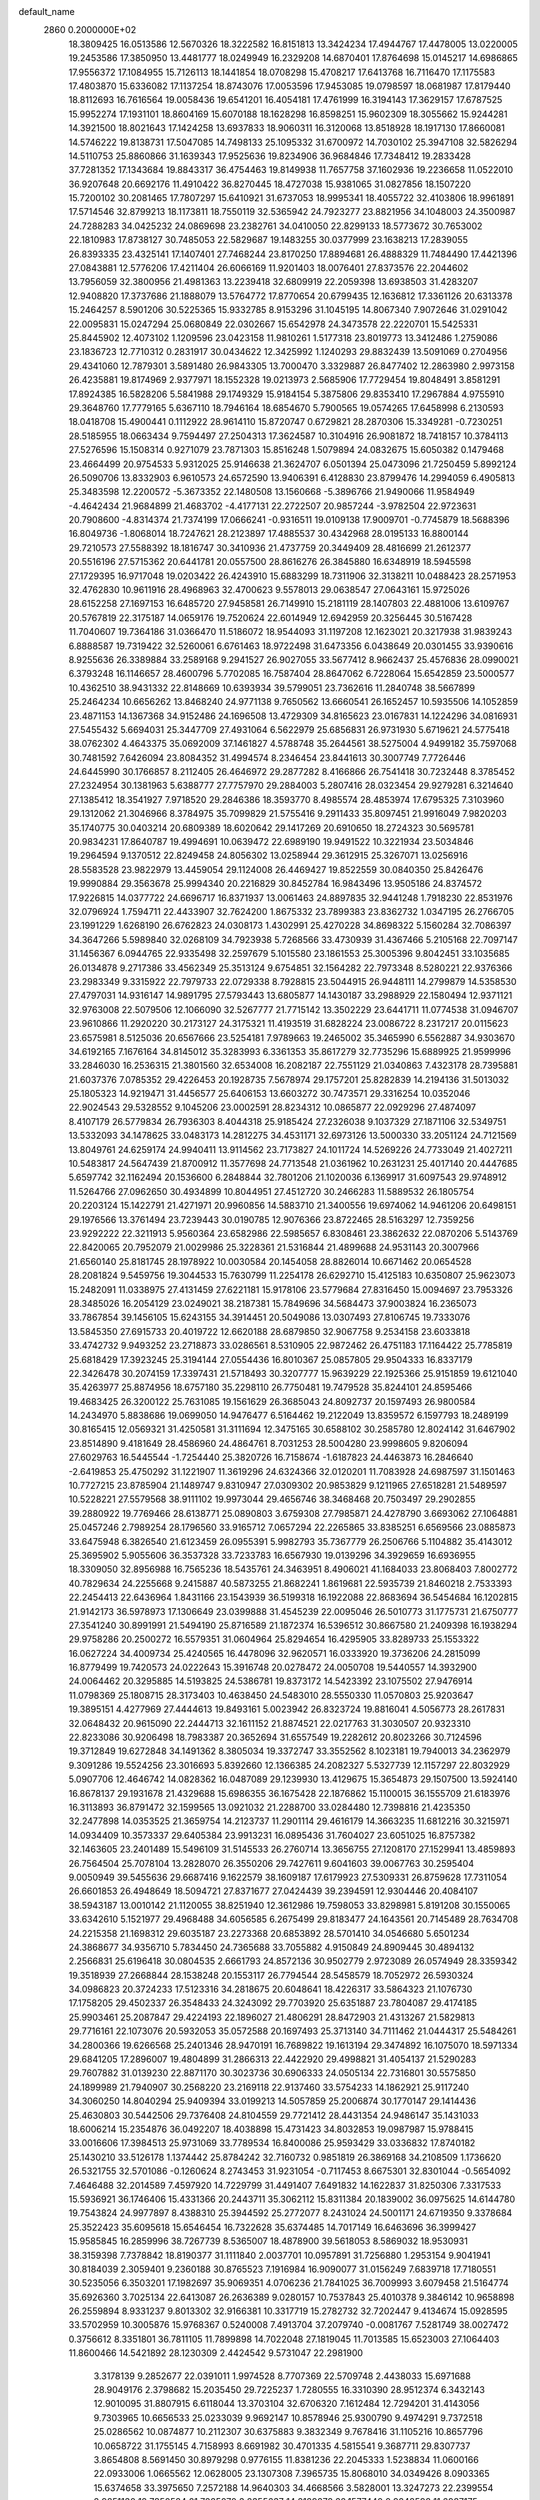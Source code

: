 default_name                                                                    
 2860  0.2000000E+02
  18.3809425  16.0513586  12.5670326  18.3222582  16.8151813  13.3424234
  17.4944767  17.4478005  13.0220005  19.2453586  17.3850950  13.4481777
  18.0249949  16.2329208  14.6870401  17.8764698  15.0145217  14.6986865
  17.9556372  17.1084955  15.7126113  18.1441854  18.0708298  15.4708217
  17.6413768  16.7116470  17.1175583  17.4803870  15.6336082  17.1137254
  18.8743076  17.0053596  17.9453085  19.0798597  18.0681987  17.8179440
  18.8112693  16.7616564  19.0058436  19.6541201  16.4054181  17.4761999
  16.3194143  17.3629157  17.6787525  15.9952274  17.1931101  18.8604169
  15.6070188  18.1628298  16.8598251  15.9602309  18.3055662  15.9244281
  14.3921500  18.8021643  17.1424258  13.6937833  18.9060311  16.3120068
  13.8518928  18.1917130  17.8660081  14.5746222  19.8138731  17.5047085
  14.7498133  25.1095332  31.6700972  14.7030102  25.3947108  32.5826294
  14.5110753  25.8860866  31.1639343  17.9525636  19.8234906  36.9684846
  17.7348412  19.2833428  37.7281352  17.1343684  19.8843317  36.4754463
  19.8149938  11.7657758  37.1602936  19.2236658  11.0522010  36.9207648
  20.6692176  11.4910422  36.8270445  18.4727038  15.9381065  31.0827856
  18.1507220  15.7200102  30.2081465  17.7807297  15.6410921  31.6737053
  18.9995341  18.4055722  32.4103806  18.9961891  17.5714546  32.8799213
  18.1173811  18.7550119  32.5365942  24.7923277  23.8821956  34.1048003
  24.3500987  24.7288283  34.0425232  24.0869698  23.2382761  34.0410050
  22.8299133  18.5773672  30.7653002  22.1810983  17.8738127  30.7485053
  22.5829687  19.1483255  30.0377999  23.1638213  17.2839055  26.8393335
  23.4325141  17.1407401  27.7468244  23.8170250  17.8894681  26.4888329
  11.7484490  17.4421396  27.0843881  12.5776206  17.4211404  26.6066169
  11.9201403  18.0076401  27.8373576  22.2044602  13.7956059  32.3800956
  21.4981363  13.2239418  32.6809919  22.2059398  13.6938503  31.4283207
  12.9408820  17.3737686  21.1888079  13.5764772  17.8770654  20.6799435
  12.1636812  17.3361126  20.6313378  15.2464257   8.5901206  30.5225365
  15.9332785   8.9153296  31.1045195  14.8067340   7.9072646  31.0291042
  22.0095831  15.0247294  25.0680849  22.0302667  15.6542978  24.3473578
  22.2220701  15.5425331  25.8445902  12.4073102   1.1209596  23.0423158
  11.9810261   1.5177318  23.8019773  13.3412486   1.2759086  23.1836723
  12.7710312   0.2831917  30.0434622  12.3425992   1.1240293  29.8832439
  13.5091069   0.2704956  29.4341060  12.7879301   3.5891480  26.9843305
  13.7000470   3.3329887  26.8477402  12.2863980   2.9973158  26.4235881
  19.8174969   2.9377971  18.1552328  19.0213973   2.5685906  17.7729454
  19.8048491   3.8581291  17.8924385  16.5828206   5.5841988  29.1749329
  15.9184154   5.3875806  29.8353410  17.2967884   4.9755910  29.3648760
  17.7779165   5.6367110  18.7946164  18.6854670   5.7900565  19.0574265
  17.6458998   6.2130593  18.0418708  15.4900441   0.1112922  28.9614110
  15.8720747   0.6729821  28.2870306  15.3349281  -0.7230251  28.5185955
  18.0663434   9.7594497  27.2504313  17.3624587  10.3104916  26.9081872
  18.7418157  10.3784113  27.5276596  15.1508314   0.9271079  23.7871303
  15.8516248   1.5079894  24.0832675  15.6050382   0.1479468  23.4664499
  20.9754533   5.9312025  25.9146638  21.3624707   6.0501394  25.0473096
  21.7250459   5.8992124  26.5090706  13.8332903   6.9610573  24.6572590
  13.9406391   6.4128830  23.8799476  14.2994059   6.4905813  25.3483598
  12.2200572  -5.3673352  22.1480508  13.1560668  -5.3896766  21.9490066
  11.9584949  -4.4642434  21.9684899  21.4683702  -4.4177131  22.2722507
  20.9857244  -3.9782504  22.9723631  20.7908600  -4.8314374  21.7374199
  17.0666241  -0.9316511  19.0109138  17.9009701  -0.7745879  18.5688396
  16.8049736  -1.8068014  18.7247621  28.2123897  17.4885537  30.4342968
  28.0195133  16.8800144  29.7210573  27.5588392  18.1816747  30.3410936
  21.4737759  20.3449409  28.4816699  21.2612377  20.5516196  27.5715362
  20.6441781  20.0557500  28.8616276  26.3845880  16.6348919  18.5945598
  27.1729395  16.9717048  19.0203422  26.4243910  15.6883299  18.7311906
  32.3138211  10.0488423  28.2571953  32.4762830  10.9611916  28.4968963
  32.4700623   9.5578013  29.0638547  27.0643161  15.9725026  28.6152258
  27.1697153  16.6485720  27.9458581  26.7149910  15.2181119  28.1407803
  22.4881006  13.6109767  20.5767819  22.3175187  14.0659176  19.7520624
  22.6014949  12.6942959  20.3256445  30.5167428  11.7040607  19.7364186
  31.0366470  11.5186072  18.9544093  31.1197208  12.1623021  20.3217938
  31.9839243   6.8888587  19.7319422  32.5260061   6.6761463  18.9722498
  31.6473356   6.0438649  20.0301455  33.9390616   8.9255636  26.3389884
  33.2589168   9.2941527  26.9027055  33.5677412   8.9662437  25.4576836
  28.0990021   6.3793248  16.1146657  28.4600796   5.7702085  16.7587404
  28.8647062   6.7228064  15.6542859  23.5000577  10.4362510  38.9431332
  22.8148669  10.6393934  39.5799051  23.7362616  11.2840748  38.5667899
  25.2464234  10.6656262  13.8468240  24.9771138   9.7650562  13.6660541
  26.1652457  10.5935506  14.1052859  23.4871153  14.1367368  34.9152486
  24.1696508  13.4729309  34.8165623  23.0167831  14.1224296  34.0816931
  27.5455432   5.6694031  25.3447709  27.4931064   6.5622979  25.6856831
  26.9731930   5.6719621  24.5775418  38.0762302   4.4643375  35.0692009
  37.1461827   4.5788748  35.2644561  38.5275004   4.9499182  35.7597068
  30.7481592   7.6426094  23.8084352  31.4994574   8.2346454  23.8441613
  30.3007749   7.7726446  24.6445990  30.1766857   8.2112405  26.4646972
  29.2877282   8.4166866  26.7541418  30.7232448   8.3785452  27.2324954
  30.1381963   5.6388777  27.7757970  29.2884003   5.2807416  28.0323454
  29.9279281   6.3214640  27.1385412  18.3541927   7.9718520  29.2846386
  18.3593770   8.4985574  28.4853974  17.6795325   7.3103960  29.1312062
  21.3046966   8.3784975  35.7099829  21.5755416   9.2911433  35.8097451
  21.9916049   7.9820203  35.1740775  30.0403214  20.6809389  18.6020642
  29.1417269  20.6910650  18.2724323  30.5695781  20.9834231  17.8640787
  19.4994691  10.0639472  22.6989190  19.9491522  10.3221934  23.5034846
  19.2964594   9.1370512  22.8249458  24.8056302  13.0258944  29.3612915
  25.3267071  13.0256916  28.5583528  23.9822979  13.4459054  29.1124008
  26.4469427  19.8522559  30.0840350  25.8426476  19.9990884  29.3563678
  25.9994340  20.2216829  30.8452784  16.9843496  13.9505186  24.8374572
  17.9226815  14.0377722  24.6696717  16.8371937  13.0061463  24.8897835
  32.9441248   1.7918230  22.8531976  32.0796924   1.7594711  22.4433907
  32.7624200   1.8675332  23.7899383  23.8362732   1.0347195  26.2766705
  23.1991229   1.6268190  26.6762823  24.0308173   1.4302991  25.4270228
  34.8698322   5.1560284  32.7086397  34.3647266   5.5989840  32.0268109
  34.7923938   5.7268566  33.4730939  31.4367466   5.2105168  22.7097147
  31.1456367   6.0944765  22.9335498  32.2597679   5.1015580  23.1861553
  25.3005396   9.8042451  33.1035685  26.0134878   9.2717386  33.4562349
  25.3513124   9.6754851  32.1564282  22.7973348   8.5280221  22.9376366
  23.2983349   9.3315922  22.7979733  22.0729338   8.7928815  23.5044915
  26.9448111  14.2799879  14.5358530  27.4797031  14.9316147  14.9891795
  27.5793443  13.6805877  14.1430187  33.2988929  22.1580494  12.9371121
  32.9763008  22.5079506  12.1066090  32.5267777  21.7715142  13.3502229
  23.6441711  11.0774538  31.0946707  23.9610866  11.2920220  30.2173127
  24.3175321  11.4193519  31.6828224  23.0086722   8.2317217  20.0115623
  23.6575981   8.5125036  20.6567666  23.5254181   7.9789663  19.2465002
  35.3465990   6.5562887  34.9303670  34.6192165   7.1676164  34.8145012
  35.3283993   6.3361353  35.8617279  32.7735296  15.6889925  21.9599996
  33.2846030  16.2536315  21.3801560  32.6534008  16.2082187  22.7551129
  21.0340863   7.4323178  28.7395881  21.6037376   7.0785352  29.4226453
  20.1928735   7.5678974  29.1757201  25.8282839  14.2194136  31.5013032
  25.1805323  14.9219471  31.4456577  25.6406153  13.6603272  30.7473571
  29.3316254  10.0352046  22.9024543  29.5328552   9.1045206  23.0002591
  28.8234312  10.0865877  22.0929296  27.4874097   8.4107179  26.5779834
  26.7936303   8.4044318  25.9185424  27.2326038   9.1037329  27.1871106
  32.5349751  13.5332093  34.1478625  33.0483173  14.2812275  34.4531171
  32.6973126  13.5000330  33.2051124  24.7121569  13.8049761  24.6259174
  24.9940411  13.9114562  23.7173827  24.1011724  14.5269226  24.7733049
  21.4027211  10.5483817  24.5647439  21.8700912  11.3577698  24.7713548
  21.0361962  10.2631231  25.4017140  20.4447685   5.6597742  32.1162494
  20.1536600   6.2848844  32.7801206  21.1020036   6.1369917  31.6097543
  29.9748912  11.5264766  27.0962650  30.4934899  10.8044951  27.4512720
  30.2466283  11.5889532  26.1805754  20.2203124  15.1422791  21.4271971
  20.9960856  14.5883710  21.3400556  19.6974062  14.9461206  20.6498151
  29.1976566  13.3761494  23.7239443  30.0190785  12.9076366  23.8722465
  28.5163297  12.7359256  23.9292222  22.3211913   5.9560364  23.6582986
  22.5985657   6.8308461  23.3862632  22.0870206   5.5143769  22.8420065
  20.7952079  21.0029986  25.3228361  21.5316844  21.4899688  24.9531143
  20.3007966  21.6560140  25.8181745  28.1978922  10.0030584  20.1454058
  28.8826014  10.6671462  20.0654528  28.2081824   9.5459756  19.3044533
  15.7630799  11.2254178  26.6292710  15.4125183  10.6350807  25.9623073
  15.2482091  11.0338975  27.4131459  27.6221181  15.9178106  23.5779684
  27.8316450  15.0094697  23.7953326  28.3485026  16.2054129  23.0249021
  38.2187381  15.7849696  34.5684473  37.9003824  16.2365073  33.7867854
  39.1456105  15.6243155  34.3914451  20.5049086  13.0307493  27.8106745
  19.7333076  13.5845350  27.6915733  20.4019722  12.6620188  28.6879850
  32.9067758   9.2534158  23.6033818  33.4742732   9.9493252  23.2718873
  33.0286561   8.5310905  22.9872462  26.4751183  17.1164422  25.7785819
  25.6818429  17.3923245  25.3194144  27.0554436  16.8010367  25.0857805
  29.9504333  16.8337179  22.3426478  30.2074159  17.3397431  21.5718493
  30.3207777  15.9639229  22.1925366  25.9151859  19.6121040  35.4263977
  25.8874956  18.6757180  35.2298110  26.7750481  19.7479528  35.8244101
  24.8595466  19.4683425  26.3200122  25.7631085  19.1561629  26.3685043
  24.8092737  20.1597493  26.9800584  14.2434970   5.8838686  19.0699050
  14.9476477   6.5164462  19.2122049  13.8359572   6.1597793  18.2489199
  30.8165415  12.0569321  31.4250581  31.3111694  12.3475165  30.6588102
  30.2585780  12.8024142  31.6467902  23.8514890   9.4181649  28.4586960
  24.4864761   8.7031253  28.5004280  23.9998605   9.8206094  27.6029763
  16.5445544  -1.7254440  25.3820726  16.7158674  -1.6187823  24.4463873
  16.2846640  -2.6419853  25.4750292  31.1221907  11.3619296  24.6324366
  32.0120201  11.7083928  24.6987597  31.1501463  10.7727215  23.8785904
  21.1489747   9.8310947  27.0309302  20.9853829   9.1211965  27.6518281
  21.5489597  10.5228221  27.5579568  38.9111102  19.9973044  29.4656746
  38.3468468  20.7503497  29.2902855  39.2880922  19.7769466  28.6138771
  25.0890803   3.6759308  27.7985871  24.4278790   3.6693062  27.1064881
  25.0457246   2.7989254  28.1796560  33.9165712   7.0657294  22.2265865
  33.8385251   6.6569566  23.0885873  33.6475948   6.3826540  21.6123459
  26.0955391   5.9982793  35.7367779  26.2506766   5.1104882  35.4143012
  25.3695902   5.9055606  36.3537328  33.7233783  16.6567930  19.0139296
  34.3929659  16.6936955  18.3309050  32.8956988  16.7565236  18.5435761
  24.3463951   8.4906021  41.1684033  23.8068403   7.8002772  40.7829634
  24.2255668   9.2415887  40.5873255  21.8682241   1.8619681  22.5935739
  21.8460218   2.7533393  22.2454413  22.6436964   1.8431166  23.1543939
  36.5199318  16.1922088  22.8683694  36.5454684  16.1202815  21.9142173
  36.5978973  17.1306649  23.0399888  31.4545239  22.0095046  26.5010773
  31.1775731  21.6750777  27.3541240  30.8991991  21.5494190  25.8716589
  21.1872374  16.5396512  30.8667580  21.2409398  16.1938294  29.9758286
  20.2500272  16.5579351  31.0604964  25.8294654  16.4295905  33.8289733
  25.1553322  16.0627224  34.4009734  25.4240565  16.4478096  32.9620571
  16.0333920  19.3736206  24.2815099  16.8779499  19.7420573  24.0222643
  15.3916748  20.0278472  24.0050708  19.5440557  14.3932900  24.0064462
  20.3295885  14.5193825  24.5386781  19.8373172  14.5423392  23.1075502
  27.9476914  11.0798369  25.1808715  28.3173403  10.4638450  24.5483010
  28.5550330  11.0570803  25.9203647  19.3895151   4.4277969  27.4444613
  19.8493161   5.0023942  26.8323724  19.8816041   4.5056773  28.2617831
  32.0648432  20.9615090  22.2444713  32.1611152  21.8874521  22.0217763
  31.3030507  20.9323310  22.8233086  30.9206498  18.7983387  20.3652694
  31.6557549  19.2282612  20.8023266  30.7124596  19.3712849  19.6272848
  34.1491362   8.3805034  19.3372747  33.3552562   8.1023181  19.7940013
  34.2362979   9.3091286  19.5524256  23.3016693   5.8392660  12.1366385
  24.2082327   5.5327739  12.1157297  22.8032929   5.0907706  12.4646742
  14.0828362  16.0487089  29.1239930  13.4129675  15.3654873  29.1507500
  13.5924140  16.8678137  29.1931678  21.4329688  15.6986355  36.1675428
  22.1876862  15.1100015  36.1555709  21.6183976  16.3113893  36.8791472
  32.1599565  13.0921032  21.2288700  33.0284480  12.7398816  21.4235350
  32.2477898  14.0353525  21.3659754  14.2123737  11.2901114  29.4616179
  14.3663235  11.6812216  30.3215971  14.0934409  10.3573337  29.6405384
  23.9913231  16.0895436  31.7604027  23.6051025  16.8757382  32.1463605
  23.2401489  15.5496109  31.5145533  26.2760714  13.3656755  27.1208170
  27.1529941  13.4859893  26.7564504  25.7078104  13.2828070  26.3550206
  29.7427611   9.6041603  39.0067763  30.2595404   9.0050949  39.5455636
  29.6687416   9.1622579  38.1609187  17.6179923  27.5309331  26.8759628
  17.7311054  26.6601853  26.4948649  18.5094721  27.8371677  27.0424439
  39.2394591  12.9304446  20.4084107  38.5943187  13.0010142  21.1120055
  38.8251940  12.3612986  19.7598053  33.8298981   5.8191208  30.1550065
  33.6342610   5.1521977  29.4968488  34.6056585   6.2675499  29.8183477
  24.1643561  20.7145489  28.7634708  24.2215358  21.1698312  29.6035187
  23.2273368  20.6853892  28.5701410  34.0546680   5.6501234  24.3868677
  34.9356710   5.7834450  24.7365688  33.7055882   4.9150849  24.8909445
  30.4894132   2.2566831  25.6196418  30.0804535   2.6661793  24.8572136
  30.9502779   2.9723089  26.0574949  28.3359342  19.3518939  27.2668844
  28.1538248  20.1553117  26.7794544  28.5458579  18.7052972  26.5930324
  34.0986823  20.3724233  17.5123316  34.2818675  20.6048641  18.4226317
  33.5864323  21.1076730  17.1758205  29.4502337  26.3548433  24.3243092
  29.7703920  25.6351887  23.7804087  29.4174185  25.9903461  25.2087847
  29.4224193  22.1896027  21.4806291  28.8472903  21.4313267  21.5829813
  29.7716161  22.1073076  20.5932053  35.0572588  20.1697493  25.3713140
  34.7111462  21.0444317  25.5484261  34.2800366  19.6266568  25.2401346
  28.9470191  16.7689822  19.1613194  29.3474892  16.1075070  18.5971334
  29.6841205  17.2896007  19.4804899  31.2866313  22.4422920  29.4998821
  31.4054137  21.5290283  29.7607882  31.0139230  22.8871170  30.3023736
  30.6906333  24.0505134  22.7316801  30.5575850  24.1899989  21.7940907
  30.2568220  23.2169118  22.9137460  33.5754233  14.1862921  25.9117240
  34.3060250  14.8040294  25.9409394  33.0199213  14.5057859  25.2006874
  30.1770147  29.1414436  25.4630803  30.5442506  29.7376408  24.8104559
  29.7721412  28.4431354  24.9486147  35.1431033  18.6006214  15.2354876
  36.0492207  18.4038898  15.4731423  34.8032853  19.0987987  15.9788415
  33.0016606  17.3984513  25.9731069  33.7789534  16.8400086  25.9593429
  33.0336832  17.8740182  25.1430210  33.5126178   1.1374442  25.8784242
  32.7160732   0.9851819  26.3869168  34.2108509   1.1736620  26.5321755
  32.5701086  -0.1260624   8.2743453  31.9231054  -0.7117453   8.6675301
  32.8301044  -0.5654092   7.4646488  32.2014589   7.4597920  14.7229799
  31.4491407   7.6491832  14.1622837  31.8250306   7.3317533  15.5936921
  36.1746406  15.4331366  20.2443711  35.3062112  15.8311384  20.1839002
  36.0975625  14.6144780  19.7543824  24.9977897   8.4388310  25.3944592
  25.2772077   8.2431024  24.5001171  24.6719350   9.3378684  25.3522423
  35.6095618  15.6546454  16.7322628  35.6374485  14.7017149  16.6463696
  36.3999427  15.9585845  16.2859996  38.7267739   8.5365007  18.4878900
  39.5618053   8.5869032  18.9530931  38.3159398   7.7378842  18.8190377
  31.1111840   2.0037701  10.0957891  31.7256880   1.2953154   9.9041941
  30.8184039   2.3059401   9.2360188  30.8765523   7.1916984  16.9090077
  31.0156249   7.6839718  17.7180551  30.5235056   6.3503201  17.1982697
  35.9069351   4.0706236  21.7841025  36.7009993   3.6079458  21.5164774
  35.6926360   3.7025134  22.6413087  26.2636389   9.0280157  10.7537843
  25.4010378   9.3846142  10.9658898  26.2559894   8.9331237   9.8013302
  32.9166381  10.3317719  15.2782732  32.7202447   9.4134674  15.0928595
  33.5702959  10.3005876  15.9768367   0.5240008   7.4913704  37.2079740
  -0.0081767   7.5281749  38.0027472   0.3756612   8.3351801  36.7811105
  11.7899898  14.7022048  27.1819045  11.7013585  15.6523003  27.1064403
  11.8600466  14.5421892  28.1230309   2.4424542   9.5731047  22.2981900
   3.3178139   9.2852677  22.0391011   1.9974528   8.7707369  22.5709748
   2.4438033  15.6971688  28.9049176   2.3798682  15.2035450  29.7225237
   1.7280555  16.3310390  28.9512374   6.3432143  12.9010095  31.8807915
   6.6118044  13.3703104  32.6706320   7.1612484  12.7294201  31.4143056
   9.7303965  10.6656533  25.0233039   9.9692147  10.8578946  25.9300790
   9.4974291   9.7372518  25.0286562  10.0874877  10.2112307  30.6375883
   9.3832349   9.7678416  31.1105216  10.8657796  10.0658722  31.1755145
   4.7158993   8.6691982  30.4701335   4.5815541   9.3687711  29.8307737
   3.8654808   8.5691450  30.8979298   0.9776155  11.8381236  22.2045333
   1.5238834  11.0600166  22.0933006   1.0665562  12.0628005  23.1307308
   7.3965735  15.8068010  34.0349426   8.0903365  15.6374658  33.3975650
   7.2572188  14.9640303  34.4668566   3.5828001  13.3247273  22.2399554
   2.9851130  12.7850524  21.7225070   3.2355637  14.2129278  22.1577440
   0.9248598  11.6987175  24.8505241   0.6363347  12.5108977  25.2668753
   1.2679212  11.1692748  25.5704068   8.9315369  31.0780447  21.9381094
   9.5075716  31.7012501  22.3808632   8.7177061  31.4992720  21.1055977
   7.4161065  18.5263375  34.8946547   7.1415840  19.0759609  34.1606362
   7.4643578  17.6435070  34.5278932   6.2222149  29.9984967  22.5984142
   7.1658739  30.0946383  22.7268524   6.0817835  30.2215662  21.6782236
  -6.7352483  23.6675521  23.8539201  -6.2008050  24.1718871  23.2405292
  -7.1010013  24.3230059  24.4479209   2.5847149  25.5178528  18.7376251
   2.1705841  25.1537193  17.9552349   1.9377923  26.1301251  19.0881183
  11.3499321  20.9535462  29.9161930  10.4712804  21.1829893  29.6136061
  11.5093780  21.5400984  30.6556288  11.3678267  25.5420541  30.5701311
  11.6089397  25.7454632  29.6664048  11.3941847  26.3861000  31.0208234
  14.4572050  21.3824666  23.1971266  13.5232440  21.1810495  23.2552625
  14.5815462  22.1174562  23.7975943  -6.1174255  20.7254299  24.4091955
  -6.7669923  20.2647494  23.8780946  -6.1836814  21.6385596  24.1298461
   7.0108748  24.2525597  28.0593149   7.7056842  24.1542307  28.7103165
   6.6905780  25.1459304  28.1839366  11.8163235  18.2319426  23.7738355
  12.4669608  17.9939347  23.1133394  12.3148715  18.2978683  24.5882896
   7.6949113  26.4156880  23.8712014   7.8491537  27.1722879  23.3055180
   8.1672779  26.6198251  24.6783133  14.0190635  21.0874196  34.9541225
  14.4095065  21.5769447  34.2301396  13.1617559  20.8167967  34.6254603
   1.2756240  21.0458937  20.3310779   1.9400764  21.6693638  20.0377860
   0.8684212  21.4680020  21.0875448  12.2054509  17.6045995  34.9952202
  11.7472936  16.8976420  35.4496812  13.1336224  17.4185178  35.1370060
  -0.8535365  25.6738240  24.1044891  -0.3072739  26.0205741  23.3990861
  -1.4391104  25.0530759  23.6708916  13.1255484  27.6971199  32.3016965
  12.1830369  27.6654798  32.1376753  13.2138323  27.4901360  33.2320703
  11.8772892  28.7718874  25.3947123  12.5417824  29.4489956  25.5220114
  12.3607137  28.0254460  25.0406533  12.0681212  10.7167213  34.6257654
  12.9519511  10.5323257  34.9436882  11.5073869  10.1136161  35.1136926
   8.3862382  23.9146972  32.5736699   7.9453256  23.1334383  32.2398099
   8.8647005  24.2601731  31.8200440   4.0191752  18.8116258  23.7262182
   3.9852591  19.7595602  23.8546779   4.2747219  18.4631708  24.5803299
  27.4095770  23.6874065  31.4746101  27.8480582  23.2972062  30.7184951
  26.6472339  23.1282448  31.6242866   3.7645216  28.9185545  23.1087480
   3.7697360  28.1290525  22.5675538   4.4465545  29.4731281  22.7299193
   8.9600302  24.5005287  18.0787983   9.7046709  23.8993885  18.0980977
   8.3518233  24.1083960  17.4522617   6.8292179  16.4933660  27.2792439
   7.6480079  16.8811603  26.9703260   6.5412310  15.9349703  26.5571015
   3.8116871  16.4959557  31.8986643   3.5370381  17.4101691  31.9694705
   4.2625077  16.4459013  31.0557603  11.0518227  13.1440947  34.8121552
  11.4137804  12.4128653  34.3116336  10.7480017  12.7481436  35.6289461
   8.7595848  27.4511644  26.4242085   9.1631421  27.8586925  27.1905598
   8.7706741  28.1356683  25.7552068   9.4373360  23.6314130  29.6027789
   9.6312908  22.8854112  29.0352451  10.1270511  24.2660030  29.4083041
   1.5290919  25.9565442  31.2550689   0.8216833  26.4086317  30.7952627
   1.1406814  25.1283425  31.5369396   9.5768915  24.8432794  26.5766075
  10.2122815  24.8055724  27.2915128   9.4397886  25.7787400  26.4271145
  -2.5135376  15.6679333  25.8599890  -1.7284081  16.1320280  25.5694383
  -2.3775294  15.5307829  26.7974981  15.1846655  26.7135735  34.1771203
  14.5537080  26.4516792  34.8475947  15.2710941  27.6605763  34.2864261
   8.4124734  10.1821484  21.6962423   8.4525241  10.3283877  22.6413571
   9.0661747  10.7798995  21.3334752   8.6890942  18.5078381  29.0938890
   8.8758580  17.9176957  29.8240144   9.1666980  18.1323375  28.3542096
   3.0531479  23.4041262  20.2227616   2.6611853  23.6400331  21.0635618
   2.6838716  24.0320131  19.6017746  10.3715121  27.9726323  31.9244596
   9.9380782  27.4260074  32.5798741   9.6701337  28.2314768  31.3267142
   9.4682264  29.0806350  24.1076047   9.2247767  29.9746762  24.3477181
  10.3606186  28.9783683  24.4383757  -4.3917355  26.7704851  17.3824397
  -3.4872071  26.7471384  17.0701654  -4.5740153  27.7001773  17.5191084
  10.1338995  31.1122215  29.9080920  10.4937245  31.7909839  29.3370934
  10.1804621  31.4889723  30.7867970   9.2162153  18.0053174  26.5724854
  10.1189942  17.7705208  26.7871775   9.2981897  18.7292128  25.9516090
   6.6838654  34.0824322  29.7670241   6.9832307  33.6143332  30.5464441
   7.4524376  34.5698085  29.4703880  14.3570430   9.2735677  23.2431180
  14.3771158   8.4882945  23.7900869  13.6089107   9.7736488  23.5693830
   5.7237107  20.8936990  33.5938379   5.1042665  21.5803930  33.8407631
   6.5669392  21.3425222  33.5325569   0.2721864  23.8529631  20.8302020
   0.3749037  24.7288595  21.2023398  -0.3774357  23.9624415  20.1357688
  -2.6891744  27.5089706  19.9329165  -2.3595141  27.9653601  19.1587947
  -2.2493035  27.9358971  20.6680894  13.6869946  28.9152527  22.2904932
  14.0048820  28.3495143  22.9941405  14.4773971  29.3195074  21.9326191
  21.8215231  23.0304473  30.1313831  21.4207882  23.8989795  30.1673718
  21.2587292  22.4840821  30.6799995   5.4922620  25.6942195  18.6288080
   4.5390367  25.6680163  18.5457004   5.7127366  24.8967129  19.1100626
   7.5484182  21.4109670  19.3765544   7.7857467  22.1752895  19.9016431
   7.2285592  20.7724635  20.0139204   8.5713236  21.2841983  28.6079739
   8.5635027  20.4185821  29.0164823   7.9931580  21.1966386  27.8501548
  12.3209834  28.6873277  28.2091548  12.2817551  28.8767588  27.2717067
  11.5241541  29.0794359  28.5662908   4.5030853  26.6849564  26.1218376
   4.5233593  26.2383702  25.2754444   3.5747928  26.8569286  26.2797312
   1.9371699  16.0922941  25.3186984   2.3598681  15.9005332  24.4815689
   2.6081272  16.5480640  25.8269523  12.7925762  24.8649457  22.9766578
  12.8749572  25.5247035  22.2880615  11.8966797  24.5391566  22.8902702
   7.1557399  34.0150958  21.0453546   6.6908031  33.9120290  20.2150277
   7.4471065  34.9268728  21.0451374  12.3870416  13.7399120  29.6219766
  13.0583544  13.2631247  29.1338732  12.2721685  13.2349162  30.4269706
   1.0516800  21.4111768  28.9292820   1.2540228  20.5433426  28.5797780
   0.2676173  21.2780157  29.4619599   7.5954843  38.7164127  34.1744289
   8.1345607  38.4440610  34.9170278   7.0279886  37.9650888  34.0021132
   2.9808867  14.1215668  31.0666023   3.2264614  14.9823924  31.4055775
   3.7780623  13.5973841  31.1439033  11.2104788  34.8977013  26.6994060
  10.3863840  34.6071155  27.0901224  11.0125189  35.7614510  26.3374941
   5.6095814  17.0754764  29.7594890   6.1892430  16.7189741  29.0863394
   5.5410498  18.0064975  29.5479822  11.9941879  22.7876973  31.8262902
  11.5265926  22.9620743  32.6431005  11.8854921  23.5879935  31.3125363
   3.0649371  12.8400969  27.6186021   2.7784095  13.7070506  27.9058738
   3.2182382  12.9377243  26.6788151   0.4913979  12.8255499  31.4694109
   1.4401831  12.9130340  31.5609809   0.1590307  13.7190164  31.5559060
  10.9041807  35.9282468  21.4109029   9.9830592  36.1510193  21.2762200
  11.3152344  36.0847654  20.5607449   7.6246274  21.4172191  31.2139036
   6.8371145  21.0500010  30.8123987   8.0960310  21.8249184  30.4874108
  10.7575070  11.1656069  27.7864428  10.4562378  12.0513243  27.9888615
  10.4688982  10.6383511  28.5313846  14.7778174  27.4434839  24.5775224
  14.8683055  28.3783340  24.7621816  15.6209841  27.0668708  24.8294436
  14.5408882  30.1119886  18.5689846  14.3553171  29.8330103  17.6723429
  14.0030415  30.8940751  18.6926509  14.4082775  30.3453742  25.6732733
  14.1085127  31.2540233  25.6462609  15.3615086  30.4056698  25.6104497
   3.8303121  26.3392549  21.8810862   4.3081045  25.9446876  22.6106497
   4.5041593  26.7813268  21.3646231  10.6220251  24.5868959  34.6669819
  10.0955824  23.9320058  35.1254673   9.9808386  25.1958698  34.3005632
  -1.5591638  26.5858109  16.9392936  -0.8898089  27.2122437  16.6640159
  -1.7159317  26.0466755  16.1640590   8.6072756   4.7061564  25.5207384
   9.3815850   5.2124913  25.7663024   8.7144620   3.8697672  25.9737242
   7.4125176  23.3877450  35.0355849   6.5179092  23.7059274  35.1566943
   7.6837084  23.7506459  34.1923825   9.1732479  19.8107274  32.7118247
   8.5380328  20.4267250  32.3467486   8.8616535  18.9504995  32.4304909
   9.9885738  23.7847185  22.4360742   9.4413114  23.3278965  23.0748617
   9.3793890  24.3465896  21.9570893  12.8731120  25.4800482  35.8388103
  13.4534515  24.8435310  36.2562834  12.1578389  24.9537625  35.4815434
  11.5327029  22.9511680  18.1087431  11.6411841  23.5533748  17.3726652
  12.4144134  22.6197744  18.2790269  14.6144490  22.3212287  32.2469621
  13.6810692  22.3870424  32.0452132  14.9877088  23.1413537  31.9240009
   7.9311357  12.8859880  24.8887011   7.8329727  13.3989767  24.0865549
   8.7398370  12.3906576  24.7587711  16.0254600  19.7621434  27.0411562
  16.2849670  19.3676830  26.2085165  15.6264459  20.5971262  26.7965679
   5.7843259  23.4108321  20.7756729   6.1031659  23.0088653  21.5837544
   4.8378360  23.2693633  20.7950428   5.8787898  19.6461805  26.8264615
   6.2849749  18.9414712  26.3218525   6.2718309  20.4468309  26.4790287
  11.7909440  16.2628136  17.9908298  11.3860673  16.2929490  18.8576623
  12.3318942  15.4732819  18.0064619   6.1694236  18.6353610  21.1066180
   6.7866673  17.9561765  21.3785562   5.4319050  18.5442176  21.7099346
  11.4497250  21.0987066  23.6571820  11.0900020  21.2084980  22.7769678
  11.2668803  20.1855624  23.8784676   9.1120438  13.5531495  28.0879892
   8.3290176  13.9830335  27.7440392   9.8358941  13.9518684  27.6049822
  14.1574653  23.3896252  25.5248193  13.7288782  22.7373740  26.0789973
  13.5710119  24.1457913  25.5475615  18.3658171  23.5262704  23.2841173
  17.5150917  23.8073185  22.9472047  18.2993551  22.5728506  23.3370830
  16.9270905  12.1379078  30.9823478  17.1434021  12.2564761  30.0574788
  17.1878449  11.2374506  31.1757797  12.6651933  26.7699801  20.8917058
  13.1561147  27.4675222  21.3260593  11.7568868  26.9159196  21.1561162
   2.6549961  30.0660857  27.1768900   2.1152133  29.3262159  26.8985753
   3.3773081  30.0851368  26.5490890   7.9994303  16.6779884  22.2306380
   7.5470557  16.0049730  21.7220721   8.7474940  16.2232785  22.6177704
  12.5338943  22.2167975  27.7863223  13.1311158  22.8230068  28.2245786
  12.2856285  21.5911727  28.4669026  17.2194144  35.5208999  19.5087438
  17.6442824  34.7305394  19.8419846  17.8441616  35.8815285  18.8795620
   9.1666810  31.5920766  25.2904919   8.6009679  31.9747933  25.9611099
  10.0301021  31.5491841  25.7014616   7.1151900  22.0036369  26.3873560
   7.9679287  22.0377612  25.9538770   7.0735986  22.8121378  26.8980696
  10.9878124   8.4887646  21.7707423  10.6249836   8.2348088  20.9221590
  11.1734993   9.4235558  21.6817616  14.2957478  38.4243925  29.1487939
  14.4588146  37.9872324  28.3130116  15.0321660  38.1649159  29.7025013
  -0.0358771  37.9555076  32.0684689  -0.1728749  38.8692130  31.8182572
  -0.7394658  37.4785708  31.6283257  13.3022583  27.0139234  16.5380269
  12.5063903  27.5436491  16.4909451  14.0140189  27.6532133  16.5686411
  14.6563377  27.6704244  29.7602700  14.1250651  27.8410014  28.9825266
  14.1041927  27.9448972  30.4924124  21.0719766  33.0688271  28.4403603
  20.7021629  33.5925093  29.1511533  21.3779791  32.2683528  28.8667818
  15.8819249  32.4134564  19.4641043  15.9061278  31.5396913  19.0740009
  16.8020099  32.6436617  19.5932596  15.7901949  40.7096136  30.8726308
  15.6441144  40.5982727  29.9332185  16.7374102  40.8191465  30.9564017
  12.9762980  25.8532525  25.4588466  12.8919190  25.4390773  24.6000272
  13.6808627  26.4917486  25.3486499  13.3036168  33.7609761  23.8873591
  13.6359486  33.8078245  22.9909259  13.6022045  34.5733073  24.2962543
  17.2083487  30.2931211  25.5019618  18.0872135  30.6483739  25.3692068
  17.3554243  29.4181983  25.8612816  19.6747852  31.2285641  24.8228041
  19.7324020  31.9893503  25.4008321  20.4134792  31.3276154  24.2221779
  20.1943131  35.3533088  29.6334730  19.3403975  35.2066562  30.0403551
  20.1016963  36.1895739  29.1770579  23.3075012  26.5202426  24.4627969
  24.1054927  26.1118752  24.7984715  23.5335115  26.7921266  23.5732857
  14.2470641  34.3468817  21.3043853  14.5165055  33.6894302  20.6629880
  14.0758877  35.1323455  20.7847921  19.3535611  30.8989819  28.1968005
  19.5971430  31.8239774  28.1609814  18.6052179  30.8712816  28.7929943
   5.4672061   1.5728371  18.0689164   5.9076907   2.3545721  18.4022264
   6.0053810   0.8443140  18.3785188   6.7015211  -2.9209264  21.7276564
   7.0793608  -3.4253675  21.0072342   7.3972281  -2.8826733  22.3839797
   3.2183755   2.2653951  19.5295675   3.8976255   1.8970568  18.9646089
   3.2016949   3.1965088  19.3082512  10.1760833   9.7744468   4.9462697
   9.5731890  10.1555451   4.3079011   9.6337029   9.1766740   5.4607820
   3.8402521   3.7376901   9.7729174   4.1506686   3.1662828   9.0705164
   3.2109245   4.3200512   9.3474362   6.4910169   5.9677399  24.1888402
   7.3681564   5.6571153  24.4132737   6.6086689   6.4442851  23.3670771
   2.9072196  -2.6583737  18.8515352   2.4333670  -2.4376725  18.0496709
   3.8235910  -2.4719377  18.6472392   7.0158077   0.9066622   9.0171902
   6.9382738   1.8566024   8.9286809   7.6753110   0.6587767   8.3692395
   4.9683136   2.7275580   7.6264760   4.6646651   1.8298727   7.4916038
   5.0427153   3.0903931   6.7438397  17.5525124   4.4234504  13.9105640
  18.3518047   4.5673516  13.4039517  17.3995011   3.4802667  13.8537840
   2.4942485   1.8289774  14.8683457   3.3401738   1.4189162  14.6880903
   1.8507255   1.1507714  14.6630492   7.9916657   8.6074305  19.4528068
   8.0009373   9.3642862  20.0387379   8.7271060   8.7557124  18.8583558
  15.5894991  -2.7764510  11.5846459  15.8127184  -3.5823372  11.1188644
  15.8091704  -2.0760495  10.9703056   7.8461042  15.1441004  12.7193756
   7.5504211  15.9719788  12.3406664   7.1479652  14.8948399  13.3249356
   5.2869541   3.8328229  16.2084762   4.6515623   4.1738232  16.8379427
   5.2750256   2.8855406  16.3453915  12.4275440  -3.6695919  26.3898470
  12.1895178  -3.0752856  25.6782464  11.5895236  -3.9577871  26.7516443
  11.4439607  -2.3598734  13.2936716  10.6148061  -2.8333809  13.3609402
  11.8078880  -2.6326224  12.4514147  14.7842614   0.7854106  18.8928367
  15.4178801   0.1788145  19.2759820  15.1647598   1.6518312  19.0369484
   8.7302112   3.2861912  22.7889084   9.0264789   3.7612504  23.5652949
   9.4667786   3.3394971  22.1799267   3.4498812   7.0721371  19.7982644
   2.7117568   7.4643248  19.3317958   3.2332654   7.1812252  20.7242284
   0.3293725  -3.5686299  26.7735380   0.7955052  -2.7685474  26.5310094
   0.3176624  -4.0913903  25.9717798   8.8053180   4.3429431  18.7326799
   9.6337778   4.1071156  19.1501383   8.7110753   3.7154309  18.0160360
   2.5199414   7.8992740  27.9854193   1.7603992   8.2568205  27.5255412
   2.9041017   8.6520966  28.4347641  17.3955870   2.2609736  16.8187005
  16.5075095   2.6180923  16.8146518  17.5154726   1.9071391  15.9374171
   8.8883647  10.6672937   2.3822953   8.9595698  11.2707440   1.6426945
   7.9470171  10.5328836   2.4919788   3.3791347   6.5545397  22.7354829
   3.7309981   6.9400047  23.5378798   3.2151763   5.6389696  22.9614939
   3.2487886   5.7265436  29.5106165   3.6025972   4.9853312  29.0190318
   3.1676589   6.4266678  28.8629469   7.3233554   5.6580233  16.5130375
   7.7433032   5.5326786  17.3640160   6.7213003   4.9183213  16.4317820
   7.8576046   6.7540717  21.8244333   7.9884475   7.3519556  21.0884667
   8.6983259   6.7499217  22.2820382  10.8595789   7.2568189  19.0021252
  10.2996536   6.4830806  19.0657220  11.0788331   7.3180364  18.0723877
  11.7753805   6.1793234   6.4469675  11.1429280   6.6940886   5.9457165
  11.4000008   5.2992193   6.4741464   8.8003490   8.7804646   7.1034030
   8.3274351   8.2615639   7.7540383   8.5894261   9.6882541   7.3217183
  10.3563258  -5.2783162  13.5982862   9.5873353  -4.7305318  13.7558226
  10.0762084  -6.1603699  13.8427189   4.1401099   4.7816442  18.8019339
   3.9068539   5.6195363  19.2016344   4.9553837   4.5284523  19.2348939
  17.7589112  -5.0805463  15.9652055  17.4416811  -5.8073323  15.4291280
  17.5851672  -5.3536936  16.8660026   8.4403416   2.4800197  16.8781933
   8.3114987   1.6344292  16.4485328   7.9840758   3.1062494  16.3161526
   8.7622397  13.0348459  11.0425105   9.5372466  12.7760726  11.5411412
   8.5303302  13.8960244  11.3901042  10.6279830   0.2090810  13.8404788
  11.1538560  -0.5808245  13.7150247   9.9849169   0.1837376  13.1319200
   1.0445623  -1.1153973  11.2702882   0.1809446  -1.3636010  11.6001234
   0.9625910  -0.1850305  11.0606927  13.0165751  14.1254896  12.0027266
  13.3316214  13.7339793  11.1880503  12.5205842  14.8947609  11.7226434
  14.2578027   5.8557622  10.9713412  13.8755002   5.3011247  11.6513808
  15.1062994   6.1201469  11.3268491   1.0360484   9.8979541  17.3302178
   1.2146753   9.1725043  17.9285880   1.8737482  10.3540872  17.2500087
  12.8651729   3.9756642  17.0870029  13.7839161   4.2382363  17.1435608
  12.8585294   3.2635427  16.4474165  16.0957203   1.5516243   9.9833296
  16.3388374   2.3908772   9.5924582  15.2954972   1.7388218  10.4740760
  16.2056056   7.0676622  12.7095437  16.3318156   7.9229062  13.1204702
  16.8378975   6.4966450  13.1458672  -1.5302025  -0.8557029  13.2484619
  -1.9649993  -0.1302046  12.8003148  -2.1595738  -1.5756016  13.2052261
   8.1688580   1.6348528  20.4611282   7.3469654   1.5033607  20.9338164
   8.3478502   2.5711654  20.5478015  18.3451743  11.6360348  15.7235955
  19.0130800  12.2243923  15.3715028  17.5585823  12.1776919  15.7877242
  12.3765933   6.1060410  21.4507400  11.7018533   6.6447719  21.8639309
  12.7083028   6.6460970  20.7334254  10.5386149  -0.1588530  21.1567115
  11.0978134   0.2399504  21.8234084  10.1005891   0.5817001  20.7372520
   1.2422161   0.8921453  17.7297337   1.6292930   1.0750323  16.8736055
   1.9469342   1.0669227  18.3534782   8.0336573  18.2076082   9.2829806
   8.4981484  17.4127431   9.0209323   8.6087114  18.9222559   9.0094419
   6.0426474   0.7125738  21.8221177   5.5795498   1.2990473  22.4202993
   5.9083121  -0.1604882  22.1908297   6.1416836   4.2361058  20.6954633
   5.9726092   3.7576892  21.5071056   6.6700052   4.9871419  20.9657464
   2.3421052  13.0486218  19.1247125   2.4868114  13.4483593  18.2670984
   2.8014359  12.2100934  19.0786980  12.1511269   2.3687330  19.2210936
  12.2892409   2.7922211  18.3738545  12.8915217   1.7690074  19.3126177
  12.8911221   7.2347131  14.1484640  12.8041632   7.8504664  13.4207843
  13.1406133   6.4084770  13.7345560  12.6893651  10.8071980  10.5070083
  11.7350221  10.7431363  10.4701671  12.9859328   9.9039247  10.6182594
  18.2997914   0.9650555  11.5446888  19.1402925   1.3184407  11.2532981
  17.7452243   0.9923759  10.7649832   9.7036406   7.8541186  24.2010735
  10.3593154   7.3227982  24.6527603  10.1748143   8.2387095  23.4619410
   4.7119493   4.2883237  12.2075827   4.1275780   4.4116469  12.9556024
   4.1503405   4.4107035  11.4421738  18.7583283   1.0667153   7.9069279
  18.1889313   1.2073485   7.1504617  18.6643679   0.1355156   8.1076029
   5.5162777   5.3438719  26.7321855   5.4464213   5.4591688  25.7845260
   6.3104762   5.8205473  26.9735591  16.2123889  10.4385883  10.6694591
  15.7539707   9.9645128   9.9756746  16.4776518   9.7589173  11.2890676
   6.9695253   3.0862288  12.7301081   6.1809929   3.5993089  12.5534804
   7.5048637   3.6532343  13.2852201  10.3084586   3.3209781  12.9758609
   9.5931854   3.8418278  13.3410071  10.8753913   3.1346910  13.7242701
   9.2242635   5.0912202  10.1961704   9.7735391   4.5469225  10.7603230
   8.3644631   4.6713171  10.2217920   7.2973422  10.5240623  10.3342177
   8.1171818  10.0577331  10.1710249   7.5672433  11.3488887  10.7380081
   0.3850018  18.4360648  21.0504827   0.5413115  18.0927304  20.1707551
   0.7040262  19.3378706  21.0158200   9.7760323  14.2864293  20.4290985
   9.7038284  15.0023930  19.7978977  10.7179536  14.1452933  20.5244755
  10.8971747   2.0628642  10.5479827  11.3328032   2.7209291  10.0063092
  10.8378282   2.4665115  11.4138803   8.3360720   4.9365383  14.0423712
   7.9895257   5.5329693  13.3787391   8.2923987   5.4348323  14.8584763
   4.3764376   7.9180980   1.7334745   4.2472313   8.6287793   2.3615427
   5.0451114   7.3627746   2.1343771  12.5480728   8.0851072  11.4946566
  13.3143042   7.5142701  11.5518090  12.0673667   7.7650523  10.7312967
  14.8410236   8.3175712   9.4733709  14.4835990   7.4794829   9.7667775
  14.4784051   8.4385472   8.5958149  14.1770992   2.2595506  11.6778705
  14.2328090   1.8046377  12.5182172  14.1939916   3.1887782  11.9069615
  16.7859299  13.0769816  13.0195464  17.1083797  13.4886314  13.8212961
  17.5091769  13.1631411  12.3984811  20.6956073   4.2253958   2.5556491
  20.7279529   3.9814935   3.4806881  20.3330974   3.4554461   2.1174757
   7.2507652  10.0465523  27.8456865   8.0420584   9.5240532  27.9763825
   7.5713963  10.9398907  27.7216942  12.1963355  12.9727488   7.3779301
  12.3812663  13.9113403   7.3450913  11.3734914  12.9075712   7.8626066
   1.4299476   7.3421068  15.4984224   0.7196081   7.6121862  14.9164372
   2.2203997   7.4216578  14.9644851  10.8993725   3.7697365  21.1997883
  11.5242704   4.4687827  21.0072555  11.1579638   3.0515429  20.6222414
  17.5144607   3.7567709  25.5781172  17.8634073   3.2000975  24.8819973
  18.2555241   3.8957168  26.1678212   2.3997380   4.9284419  14.1397881
   1.6696689   4.3450978  13.9325669   2.0781930   5.4670364  14.8628072
  14.6182254   8.7518173  20.5744226  15.2394202   8.0374823  20.7161065
  14.3630985   9.0256396  21.4554240  14.8707994  -0.2073351  13.8967431
  14.0748330  -0.1956095  14.4282803  15.2797135  -1.0494636  14.0963447
  12.1617967  -2.2470710  24.0177734  13.0686902  -2.5280145  23.8959257
  12.2200619  -1.3010999  24.1518466   5.9089765  10.7794690   2.5212814
   6.0614662  10.6223674   1.5894564   5.1429980  11.3529961   2.5452717
   7.9156541   0.5926095  24.1990532   7.6794287   1.4210472  24.6163306
   8.4799569   0.8449029  23.4682029  12.0656611  10.2797609   6.8144671
  11.3334911  10.1122046   6.2211006  12.0383727  11.2242030   6.9678178
  10.0894832   9.8908127   9.6426444   9.8602355   8.9830943   9.8419552
  10.6949904   9.8282584   8.9039429  14.9140044   7.3465218  15.8600995
  14.2499289   7.2195555  15.1825191  14.5460195   8.0192404  16.4330468
  16.9213847  -2.6316088  14.6555959  16.8305347  -3.5095759  15.0259361
  16.3411540  -2.6315657  13.8943047  19.6300823  -3.0183211  15.4898546
  18.9637295  -2.4383971  15.8584925  19.2442762  -3.8925363  15.5458301
   3.1048179  -1.7613062  27.4987752   3.4265435  -2.3189099  28.2071554
   3.8185278  -1.7485168  26.8610555  14.6435912   5.2723378   5.3778858
  14.3431306   5.2029487   6.2840538  13.9484037   5.7556464   4.9313894
   8.7542338   5.3107914   7.3454634   9.2103157   4.7692488   6.7012951
   9.1243075   5.0446231   8.1871472  19.2386661   3.0544393   4.8249460
  18.5995900   2.3451756   4.8939280  18.7655184   3.8326489   5.1194845
   8.1831327   7.8829513   9.9445257   7.2788953   7.9497431  10.2513245
   8.4686846   7.0144140  10.2279599  11.9698687   4.2509999   9.1472011
  12.6378782   4.1251670   8.4732862  12.3117267   4.9582137   9.6942054
   4.3114133   3.4949629   2.3417633   3.3704463   3.4293282   2.1789594
   4.6949519   3.6362950   1.4762258   5.1945569  10.1191508  21.7243833
   5.2028186  10.5448073  22.5816931   6.1106226   9.8964087  21.5587288
   6.7909676   8.4625086  16.3050686   6.2343640   8.6317794  17.0651815
   6.9424061   7.5175696  16.3247778  13.5328505  14.7919889  14.6161848
  12.6445535  14.6309540  14.9343484  13.5162643  14.5039342  13.7035068
  15.8025707  11.4887369  23.4149090  15.2170510  10.7401388  23.5289242
  16.0428653  11.4659675  22.4886413  18.3956565  21.7986883  18.9012208
  19.0209351  21.9871821  19.6010269  17.5966687  21.5360607  19.3582516
  24.5785537  22.2159280  12.0321608  24.1075032  22.0297860  12.8443765
  25.4935394  22.3011169  12.3000712  16.4970071  22.2007308   9.4523272
  16.3840208  23.0622875   9.0508475  15.9841517  22.2434691  10.2594112
  20.0813491  22.4778094  20.8764458  20.0737013  23.1668312  21.5408421
  20.9138164  22.0248240  21.0107372   7.9671060  16.8844887   5.4065676
   8.6270394  17.1872634   4.7828311   8.4728204  16.5600656   6.1517081
  19.3066865  20.1258861  16.1918392  19.2560778  20.4450233  17.0928508
  19.6738272  20.8592461  15.6982577  24.2907351   8.4217785  17.6025667
  24.3445488   9.3285970  17.3008780  23.9218919   7.9437449  16.8598215
  19.7795052  18.5442616  10.1794091  19.4159282  19.0196694  10.9264238
  19.0381474  18.4291075   9.5849682  18.8564197   7.7804954  25.2423434
  18.4907450   8.3409336  25.9267577  19.6958340   7.4867702  25.5963786
  19.4984205   3.1853812   9.2910120  20.1865179   2.7214450   9.7679995
  19.1119087   2.5204367   8.7211969  20.2105279  25.7301978  18.9361896
  20.0515381  25.6373110  19.8755118  20.6178290  26.5917367  18.8462542
  22.7097681  15.0019590  17.7938771  23.5574081  14.5854205  17.6382045
  22.4472635  15.3383856  16.9370572  22.1286668  14.5583138  11.7345521
  21.5289478  15.0811772  11.2024029  22.5516580  13.9692053  11.1098430
  11.3254698  12.7091584  16.2922771  12.0819589  12.9826676  16.8110725
  11.6069317  11.8991284  15.8669979  13.7796520  29.8034378  10.5548998
  13.6324077  30.0305401   9.6367628  13.0572612  29.2152595  10.7749671
  14.0017371  18.0550945  25.6652018  14.7786177  18.4536789  25.2730044
  14.0306908  17.1420735  25.3792189  28.5468543  13.1925011  21.0134895
  29.1577467  12.5202045  20.7117287  29.0424036  13.6927787  21.6618605
  26.2802215  19.0070741  10.0741226  25.4137230  19.1729960  10.4454475
  26.3797571  18.0558989  10.1140003  15.7942585  24.0356498  21.9231180
  15.9020332  24.7470064  21.2917795  14.9880879  24.2515195  22.3918621
  20.2321509  17.9704811  25.2599596  20.7466297  17.6301454  24.5280341
  20.6893258  18.7692018  25.5231480  20.3795623  17.4856246  28.0377545
  19.6779518  17.2654783  27.4249657  21.1112127  17.7489722  27.4795721
  23.8372163  19.4493051  11.0961921  23.3306144  20.2465493  11.2510728
  23.7480666  18.9476655  11.9065265  24.2661147  16.4346492  29.0396441
  24.0234335  16.7090813  29.9239657  25.1888366  16.1898533  29.1095808
  21.0304837  19.6344473  20.2575485  21.7195650  19.9387514  20.8481396
  21.4088781  18.8711624  19.8211477  17.2876728   7.5675132  16.9657551
  17.3923141   8.4996848  17.1563810  16.4710253   7.5147816  16.4692292
  17.5846724  12.9008063  28.1030524  17.2295879  13.7258790  28.4338119
  16.9587620  12.6214140  27.4349148   7.2782277  15.7427392  16.6753042
   7.9422901  15.0678624  16.5346123   7.1655347  15.7735031  17.6253493
  27.3992345  26.2628281  19.3823666  26.9055949  26.8977362  18.8632871
  28.2958257  26.3304177  19.0540562  19.5569957  13.8448900  18.8533325
  20.1554598  13.8998753  18.1083163  19.2454809  12.9398465  18.8440254
  18.5925236  19.2911336  21.2983422  18.1398525  18.7152120  20.6821970
  19.4956394  19.3175385  20.9822464   7.9042585  13.4840819  22.2344466
   7.3785052  13.2277032  21.4767624   8.7751130  13.6539143  21.8752792
  32.9085683  15.7454387  15.7675946  33.0608945  16.0525009  14.8738713
  33.7293505  15.9256541  16.2259296  18.5780045  19.9463791  12.3651251
  18.7511835  20.8826004  12.2664816  17.7997949  19.9040036  12.9208463
  15.4180466   3.9156520  31.6838155  15.7512740   3.0514033  31.9251980
  14.4660116   3.8254437  31.7253309  13.8303224  17.1610154   9.8643797
  14.3230229  17.2580443   9.0494788  14.2160871  16.3940232  10.2876296
  14.2182720  22.8591252  18.5682759  14.2837053  23.7993045  18.7356471
  14.5617759  22.4499777  19.3625273   8.9613111  13.6718474  17.5068245
   9.7042146  13.3556788  16.9926615   8.5691907  12.8793540  17.8734681
  10.5065131  15.4652712  23.3014396  10.6761267  15.6393933  24.2272606
  11.3425667  15.6373634  22.8682762  13.8214218  33.8485111  15.6016353
  13.0842267  33.4956623  16.0999053  14.4587480  34.1069001  16.2674297
  11.3190286  25.5308448  13.2683413  11.2957376  26.3231939  12.7318040
  12.2409648  25.4285641  13.5045705  17.4634966  25.6967842  24.8031027
  17.5466839  24.8069291  25.1458411  17.8654472  25.6577400  23.9352645
  17.1734803  14.9918212  21.8199396  17.5954205  14.8041730  22.6583825
  16.7505937  15.8407393  21.9493107  17.3791874   5.9946140  23.2648012
  16.8030883   5.3918585  23.7349368  17.6042895   6.6638825  23.9110523
  11.1179899  18.3042310  16.0112259  10.7557026  18.9982315  16.5619918
  11.3706068  17.6167133  16.6274530  30.0228082  21.4595126  12.8433859
  30.3601047  20.5988899  12.5948070  29.0927548  21.4260525  12.6195269
  17.8534914  10.0146179  17.8405761  18.4481381  10.2757737  18.5437296
  18.1413353  10.5229521  17.0823057  24.6179488   7.9969580  13.3902579
  24.2148337   7.4516462  12.7147099  24.0040217   7.9624420  14.1238340
  22.8458951  11.0650289  19.8019472  23.2692134  10.2229839  19.9692607
  22.2856239  10.9047469  19.0425806  27.9267570  21.2500433   6.3441670
  27.4346902  21.0507489   5.5476849  28.0207215  20.4057249   6.7852213
  24.2516733  14.9292526  14.0153136  23.9969936  15.0222540  13.0973153
  25.0834220  14.4563998  13.9863975  22.5345229  24.1675244  16.0608855
  23.2140876  24.4770546  16.6597299  22.1478073  24.9669541  15.7036810
  21.2718479  12.8741742  16.1999747  21.5786111  12.3400747  15.4672633
  21.4183104  13.7765913  15.9163834  17.4894946  14.6388110   9.8219173
  16.9232342  14.7475765  10.5859533  17.7997720  15.5228702   9.6259606
  12.5663059   2.0858267  14.5232768  11.9680483   1.3702734  14.3080949
  13.0426476   1.7762892  15.2936773  17.5543165  22.3300966   2.4158034
  16.8458318  22.9498672   2.5894864  17.6689942  22.3574780   1.4658923
  25.9993194  32.4218862  11.0255062  25.0632132  32.5237419  11.1974434
  26.3014935  33.3051745  10.8140245  20.3238005  15.8494881  10.0190168
  20.2443958  16.7719524  10.2618877  21.0889849  15.8180082   9.4447925
  25.4727298  21.8343642  16.8613816  24.9965407  22.6168423  17.1392374
  26.1535842  21.7202645  17.5244429  29.0865165  12.7570314  13.8132164
  28.7581554  11.9732014  14.2536948  30.0103743  12.8010422  14.0597557
  20.9288228  26.2712750  15.2153884  20.8145849  26.5990270  14.3233344
  20.0869155  26.4350239  15.6403710  15.5429254   3.5101782  19.6046396
  14.9228126   4.1846354  19.3275124  16.3342635   3.9945485  19.8400145
  11.8517114  10.7338341  14.4437440  12.7491726  10.7387540  14.1109210
  11.4125815  10.0497487  13.9383492  20.2039085  18.0417958   3.5226846
  19.4211232  18.5098096   3.2320955  20.6773758  18.6772225   4.0596142
  16.2132950  19.7824526  14.4038005  15.6834026  20.5008126  14.7493505
  15.5871024  19.0747230  14.2513749   8.9203803  31.6593821  15.3587389
   8.7348673  30.9401059  14.7550349   9.5316511  32.2207483  14.8818241
  17.0774212  12.3145172  20.4924477  17.2779973  13.1902528  20.8227329
  17.9057158  11.8390086  20.5560989  24.7156639  12.6101771  12.1735772
  25.4306420  12.5544772  11.5395932  24.8149228  11.8276912  12.7158827
   7.1724217   6.8719015  12.3266399   7.4954290   7.7327444  12.5928119
   6.2366826   7.0038107  12.1742453  26.3883645  23.6530342  19.1831231
  26.6255107  24.5714052  19.0543271  26.5863103  23.4813965  20.1037695
  21.7344035  16.8907860  23.1829824  21.1302366  16.3373505  22.6880850
  22.3772092  17.1817204  22.5361518   9.0651117  17.6730891  12.0030568
   9.3353679  18.5774254  11.8437796   9.6114593  17.1525819  11.4141523
  16.1594031   9.7826204  14.2150300  15.4691095  10.4449143  14.2480966
  16.7256945   9.9895730  14.9584791   8.2657066  18.5608848  18.3439946
   7.9750249  18.9306866  17.5103385   7.4639386  18.4724627  18.8593406
  28.8048066  24.0280806  12.4024051  28.4553873  23.3196334  12.9429978
  28.4057774  23.8926734  11.5429446  19.3811837   5.0370634  21.4785459
  18.7407862   5.2954615  22.1413832  19.6016464   5.8522486  21.0278784
  22.4271295  12.4134088  25.9816461  21.8598131  12.3702878  26.7514023
  22.1664540  13.2199166  25.5368706  19.8403410  23.2276384  12.5996732
  19.5077500  22.7302180  11.8525534  20.3540928  23.9337825  12.2076891
  22.4675414  21.4333335  18.3089680  21.9012295  21.4554606  19.0803518
  22.3618967  22.2967250  17.9094355   9.8287974   8.7563196  13.2804290
   9.0537190   9.0254257  13.7734474   9.5103162   8.6225779  12.3877282
  27.0771918  16.0707591   4.2769029  27.8294998  16.6494609   4.1529323
  26.8066384  15.8361505   3.3892141  14.6137183  15.6628444  24.2777182
  15.2227684  14.9387145  24.4223752  15.0213821  16.1841720  23.5861550
  20.3938307  25.2288308  22.0510488  19.8188513  25.9921873  22.1050609
  20.1311784  24.6784589  22.7888403  11.0411885  11.6146816  21.6390808
  11.4519270  12.1248025  20.9410104  11.5960561  11.7656493  22.4043014
  15.6870981  34.3521331  17.4711654  15.7601604  33.5168279  17.9328567
  16.0955336  34.9873817  18.0592738   9.7951078  13.0780346   8.4140603
   9.2797359  12.4249581   7.9406528   9.4163372  13.0908264   9.2930376
  25.0483820  17.0996973  23.3424851  24.6446942  16.5691541  22.6556140
  25.9882157  16.9504647  23.2391697   5.2454047  17.6744470  18.8307801
   5.5893282  18.3197929  19.4484184   5.1061028  16.8882125  19.3586647
  12.4871388  13.9859951  20.8069062  12.8480557  13.2195047  20.3614140
  13.2492670  14.4232648  21.1866268  11.3952960  22.0898113  20.8471179
  11.3791409  22.5304417  19.9975205  11.0494358  22.7386161  21.4600330
  11.7767527  27.8393379  10.9762396  11.0462769  28.1563341  11.5074178
  11.3687125  27.2722089  10.3219463  21.8791211  15.5798365  15.0978343
  22.7265587  15.3611458  14.7102062  21.8078796  16.5291418  14.9979542
  21.6789057  18.3709061  15.7739885  20.8951610  18.8221688  16.0875773
  22.3783726  18.6762177  16.3517105  23.5701007  19.3334909  17.5263470
  23.1069283  20.0838241  17.8987759  24.1675539  19.7157802  16.8835901
  30.8902751  19.1173503  11.7963856  29.9905644  19.0251080  11.4829468
  31.3529974  18.3687646  11.4199027  14.1227850  25.6338505  18.6838303
  13.4767183  26.0898482  19.2231777  13.8554912  25.8175632  17.7832552
  18.2342369  25.7290464  12.6509386  17.6455191  25.7164144  13.4055800
  18.9582577  25.1556282  12.9023690  20.9770365  10.7805482  17.8321281
  20.8251476  10.0577601  17.2232447  20.9493959  11.5650145  17.2843321
  17.4876371  26.8163166  17.1879042  18.4414576  26.8153324  17.2682616
  17.2817914  25.9811309  16.7679944  24.0006304  27.9276916   4.6627777
  24.6260037  28.1195274   5.3615904  23.9284912  26.9732150   4.6612839
  11.3777447   7.8696731  16.2998123  12.1462728   8.0933322  16.8247628
  11.7295996   7.6736877  15.4314692   8.0491984  28.9164832  20.2556968
   8.5130814  29.3600302  20.9658450   8.4429410  29.2669973  19.4567360
  13.6896246  25.5259790  14.2323808  14.2985819  24.7991878  14.3634432
  13.5224927  25.8602951  15.1135910   3.0595627  10.4230830  29.2709526
   2.3598652  10.4493891  29.9236112   3.0020878  11.2675851  28.8240247
  11.8563584  31.1279916  20.9925596  12.3317115  30.4754147  21.5067723
  11.5826970  31.7846230  21.6330098   9.4562150   9.5021352  17.3008569
   8.6107056   9.0822828  17.1425232  10.0947566   8.9147519  16.8965337
  15.0010057  11.3900921  19.0908491  15.0134392  10.5513511  19.5519248
  15.7261216  11.8843417  19.4731530  22.7652646  21.1182037  21.5896830
  23.4205814  21.8159061  21.5879069  23.1136067  20.4639716  22.1953809
  14.4007737  17.3883128  14.0339259  13.6157064  17.8724645  13.7779998
  14.0687330  16.6323348  14.5181553  20.1067402  28.9172484  21.5474072
  20.4331454  28.5810435  20.7127470  20.8453945  29.4020153  21.9156771
  12.6305689  19.2298376  11.6608539  13.0350167  18.7000067  10.9738802
  12.2612200  18.5906206  12.2701279  15.8468017  28.9432854  20.4971563
  16.6486446  29.3812102  20.2116711  15.2059545  29.1495886  19.8167257
  14.0055894  11.2044098  13.1334314  14.7420774  11.6794600  12.7485360
  13.3994860  11.0710222  12.4046802  11.1949160  16.6598567   9.9311701
  10.8917179  16.2182605   9.1378886  12.1302567  16.8005983   9.7843321
  21.8468055  28.1456376  19.4390785  22.5600447  27.9886659  20.0578528
  22.1893691  28.8112616  18.8425664  13.7517195  13.6218540  17.3576055
  14.2203044  13.7385494  18.1840692  14.2243908  14.1735134  16.7343193
  22.7545140  22.9693922  24.6786056  23.4827052  23.2397903  25.2379393
  23.0756149  23.1018493  23.7866520  15.3318093   4.5121580  15.7507677
  15.3593053   5.4343989  16.0056155  16.0254411   4.4235115  15.0971252
  24.6525312  10.9644286  25.1173056  25.4128823  11.5207348  24.9481265
  23.9173982  11.5747157  25.1752797  16.0918589  10.6742258   4.6077075
  16.1787492   9.7337909   4.4519378  16.9930363  10.9930283   4.6574681
  18.2580548   9.2511997  12.6388341  19.0397372   9.7100848  12.9464521
  17.5561752   9.5649470  13.2090617  15.9717553  12.5585197  15.8853440
  15.3253511  13.1092680  15.4436770  15.5201957  12.2385755  16.6663442
  15.2209513  14.4927946  19.4993317  15.6365819  15.3550492  19.4991265
  15.8331270  13.9319372  19.9756842  19.6671615  11.1640874  20.3853009
  20.6157136  11.1915193  20.2598886  19.5462410  10.6564427  21.1877390
  22.6569711  31.6249521  14.9182907  22.2990433  31.5463571  14.0340156
  21.8979350  31.5282088  15.4933880   7.6546958  20.7441295  14.4604708
   7.5787562  19.8035945  14.6212777   6.7872312  21.0050443  14.1511803
  13.0456032   4.4869318  13.1822283  13.1428843   3.7424840  13.7760007
  12.1851874   4.3628889  12.7815664  24.7742768  11.2480788  17.5525907
  24.9535867  12.0422185  17.0491804  24.2795700  11.5531923  18.3131186
  31.3873506  16.2047353  10.0858165  31.1211417  15.8580105  10.9373719
  32.2729437  15.8656969   9.9553953  30.5580303  28.1576222  14.0059652
  30.0442812  28.0257595  13.2091554  30.0629691  28.8070011  14.5054182
  14.8967068  19.0168507  20.5080574  15.2515071  18.5957312  19.7251099
  15.1841367  19.9274366  20.4413548  31.0491331  18.9214650  14.4820571
  31.1633300  18.9857054  13.5338672  30.3911387  18.2360490  14.5981608
  18.4015560  20.7949191  23.4551876  19.2917192  20.7550004  23.8048271
  18.4330159  20.2647342  22.6588547  22.9270517  24.5659024  18.9068322
  22.9999520  24.7907044  19.8343997  22.0340002  24.8155021  18.6693644
   6.2696673  21.8147796  23.2385120   5.5755323  21.8311996  23.8974041
   6.5502388  20.9001011  23.2089365  18.7171792  23.7877010  17.2628118
  18.5142818  22.9884865  17.7489400  19.3681273  24.2371414  17.8017938
   1.5443253  24.4661049  16.6416415   1.2849848  23.5666770  16.8416507
   1.8606936  24.4290546  15.7389953  14.4535996   8.7435867  27.6881616
  14.7926409   8.6050001  28.5725125  14.4938233   7.8796036  27.2781042
  29.1649855  25.2585444  26.7293012  28.2599483  25.4792396  26.9493764
  29.6462346  25.3766035  27.5482598  26.7727884  14.0056249  19.0390835
  27.1393265  13.7279296  19.8785875  27.3269194  13.5816268  18.3838001
  17.2543836  24.5660338  15.0229329  16.5217264  23.9536455  14.9564059
  17.8497808  24.1596620  15.6526915  22.5064347  14.4592705  28.8994470
  22.9032199  15.2985094  28.6660560  21.9985550  14.2113698  28.1268959
  13.7580306   8.6099731  17.9497463  14.1666767   9.4534978  18.1439272
  13.6873631   8.1766200  18.8003008  23.9393244  19.6292691  23.4897201
  24.1410849  19.8081999  24.4081472  24.1892176  18.7139213  23.3635312
  22.2043372  17.2839425  19.3498880  22.4375564  17.8974913  18.6531825
  22.2315083  16.4238733  18.9306334  24.8059583  13.2297514  21.9246170
  23.9130978  13.4309311  21.6443340  25.3514390  13.4657153  21.1742812
  15.7446546  15.6786989  11.7010352  15.8454703  14.8934275  12.2390100
  15.9069144  16.4043933  12.3037551  20.3753632   6.9674608  19.7828276
  20.1226858   7.4962897  19.0260410  21.1253018   7.4290916  20.1579556
  15.3641535  13.6694805   3.0022565  14.6511706  13.2557018   3.4887484
  16.0815024  13.7292785   3.6331817  22.4926298   1.9181507  16.9072240
  21.6879167   2.1226948  17.3834911  22.8103574   1.1099354  17.3098019
  22.0805004  24.8708359  12.3201017  22.3407629  25.7038713  12.7132268
  22.9051178  24.4079525  12.1718554  24.4945578  23.1297334  22.3543249
  24.0971784  23.8898154  21.9293582  25.1228960  23.5024126  22.9728175
  24.8633250  10.3668641  22.1746697  24.6203060  11.1027825  22.7364505
  25.4483441  10.7482453  21.5200454  25.7324111  25.4267760   8.4331210
  26.4356120  25.1562752   7.8427232  25.3403774  24.6057895   8.7306486
  22.7178250  18.3914294   2.0274779  21.8163125  18.6369604   2.2353762
  22.9724494  18.9883638   1.3238675  25.0423977  13.7574502  16.9585215
  25.6854251  13.8021421  17.6661586  25.5073420  14.0905890  16.1910079
  17.7140159  19.3573306   3.0184105  18.0544685  20.1406474   2.5862778
  17.1152370  19.6929352   3.6855426  26.9266622  16.9860637  15.7767940
  26.7047361  17.1043092  16.7003732  26.5838615  17.7690634  15.3459449
  20.1788751   7.9946647  16.5967343  19.2946967   8.2655015  16.3495345
  20.1537402   7.0382810  16.5662347  34.7296646  11.9317270  13.8156182
  34.7674637  11.3469275  13.0587743  33.8094644  11.9233577  14.0790441
  31.4340929  17.1988075  17.4469081  31.1652257  18.1026673  17.2826528
  31.8256591  16.9117288  16.6219878  17.8495733  16.6065907  26.1402490
  18.3783891  17.2468242  25.6641327  17.3832878  16.1253334  25.4567278
  20.5919089  22.1258517  14.9812035  20.2230283  22.7139257  14.3221678
  21.0712671  22.7029269  15.5757048   6.9765349  15.2663501  19.6182314
   6.4248174  14.5050135  19.7976919   7.8063423  14.8954071  19.3181434
  11.6295973  17.2957741  13.5621069  11.1239226  16.4920485  13.6827310
  11.4818686  17.7945582  14.3656133  19.9227143  13.6457852  13.3058511
  19.7680028  14.3809576  13.8989933  20.6018810  13.9588831  12.7084115
  20.4561315  10.7044168  13.1188911  20.0813061  11.5850253  13.1025663
  21.2262560  10.7823106  13.6819831  13.1311206  12.9997431  25.3804875
  12.8031137  13.6119535  26.0391542  13.9895960  13.3465272  25.1376036
  11.1855934   7.3226529   9.0554339  10.3819035   6.8209747   8.9189299
  11.8058012   6.9578250   8.4241854  15.9546968  21.5597992  20.7987490
  15.8736373  22.4561511  21.1246544  15.7487698  21.0104180  21.5550600
  27.9438385  10.2593005  15.0269012  27.9497727  10.6846023  15.8844063
  28.5004020   9.4885032  15.1379887  23.6707739  18.1511945  13.6809321
  24.0021868  17.2669720  13.8376100  23.0127518  18.2847249  14.3631406
   8.6677806  18.9884551  24.1093531   9.3608061  18.3299619  24.1576669
   8.4836328  19.0741792  23.1739533  10.2064296  17.3485235  20.1608794
   9.5548338  17.2636665  20.8569067   9.7504272  17.8169930  19.4617157
  14.8969390  23.3275336  15.5250509  14.4683992  22.5902603  15.0902940
  14.9773660  23.0530820  16.4385276  15.8407408  17.3974318  22.5639627
  15.6821502  17.9484399  21.7974961  15.9049701  18.0141777  23.2931615
  26.8963823  16.3981543   9.8262211  27.0023360  16.4117138   8.8749999
  26.6634599  15.4920019  10.0283767  22.8269035   7.4575100  15.5327191
  21.8990942   7.5167383  15.7605212  23.0664277   6.5535354  15.7369004
  28.7330422  12.2909416  17.4292358  29.1648625  12.8925529  16.8227485
  29.3355478  12.2241911  18.1700213   7.4381329  23.3755233  15.8133612
   7.6417988  22.5075013  15.4650942   6.5866956  23.5922793  15.4334886
  22.1876475  18.7550359   8.5797989  22.8715600  19.1143880   9.1449198
  21.4374298  18.6306597   9.1611213  29.8997677  14.7751212   5.3543262
  30.1065412  14.5555750   6.2627732  29.1470429  14.2239922   5.1400975
  32.5672471  12.4436766  17.5455681  33.3222081  13.0099525  17.7055595
  32.9470174  11.6151330  17.2531269   4.0513598  21.8236370  24.9309813
   4.0290689  22.7090556  25.2939811   3.4536995  21.3222613  25.4856491
  26.3019938  19.2563013  13.9916667  26.2454688  20.1951037  13.8136585
  25.3939944  18.9539291  13.9732267  22.8705843  16.0621685   8.7184498
  23.3700151  15.7030316   7.9850867  22.8061096  16.9981717   8.5287847
   5.9000829  11.1203618  24.4677448   5.5577941  10.9579046  25.3467658
   6.7258232  11.5819441  24.6137804  24.4203314  16.6028435  20.8232405
  23.6102070  16.9832373  20.4837839  25.0732055  16.7882194  20.1482419
   4.9582574   4.0399045   5.1281910   4.4317957   4.8393010   5.1222547
   4.8204239   3.6559087   4.2622920   9.7474998  27.2184551  18.5831937
   9.6385229  26.3189787  18.2744898   9.1842585  27.2767098  19.3549433
  16.0124345  26.3540490  20.5023688  15.3216156  26.0920987  19.8937778
  15.8640186  27.2888241  20.6451979  19.7424722   4.8333318  12.0802754
  19.7217074   5.7243811  11.7312311  19.6597677   4.2721008  11.3092945
  14.8745531   4.4945130  22.5677573  14.2729833   5.1888467  22.2989706
  14.8427821   3.8597286  21.8520261  27.5770966  29.3786307  17.6464865
  27.8895143  30.2418307  17.9176189  27.6202602  29.3977070  16.6904505
  13.1866220  36.2986461  19.4726456  13.4609681  37.1946377  19.6680044
  12.9810502  36.3095379  18.5378443  24.7141493  28.5759474  15.0270782
  25.6484705  28.7504509  15.1403225  24.3342150  29.4300376  14.8211369
  26.9277556  31.5674421  14.1101162  26.9363399  31.7553532  13.1715814
  27.8251080  31.7374358  14.3966346  34.1397288  28.6952896  20.6328394
  33.7602754  28.5354362  19.7687249  33.7482881  29.5211900  20.9172590
  36.4852842  29.1598439  16.5636715  36.9076757  28.8687543  17.3718076
  36.8113299  28.5594139  15.8932911  30.6258576  35.4648925   2.3856349
  30.7729901  34.7153610   1.8087584  30.3352935  35.0780513   3.2115636
  27.7800614  30.6170542  10.5006320  28.3109118  31.1365523   9.8968511
  27.0208913  31.1691600  10.6879066  29.8847409  25.4280543   8.8588114
  29.4227589  25.7110533   8.0696878  30.6565663  24.9659376   8.5317557
  29.8068457  29.1697067   7.4369441  29.9764007  30.1078789   7.3514117
  30.1614196  28.9395515   8.2957443  22.5077909  29.9846299  17.6996905
  21.8273233  30.0864439  17.0342361  22.8977836  30.8552093  17.7786146
  35.9577072  31.7690145  16.3498413  36.0409541  30.8256238  16.4888228
  36.5313005  32.1597610  17.0090376  27.6131326  30.1243931   5.0363880
  27.5477274  29.7529658   5.9161583  27.8109322  29.3753195   4.4742528
  28.3410200  34.7074810  23.1344122  28.2291952  35.3213525  23.8602833
  29.2831116  34.7059224  22.9650231  26.2460762  36.7224434  32.1280187
  26.2143677  37.0670779  31.2355763  25.3464045  36.7979197  32.4460220
  33.5504595  28.7082779  16.1376632  34.3484184  28.9361573  16.6147004
  33.7890332  28.7982005  15.2150429  23.9521633  27.6975823  22.0993876
  24.8198165  27.9112874  21.7562551  23.5891955  28.5396036  22.3741350
  33.8295677  16.7822657  13.5116697  34.5650739  16.6743930  12.9086557
  34.1358487  17.4261954  14.1502450  24.6084667  34.4179122  24.8940705
  23.8372107  33.8697547  24.7494348  24.9016706  34.1907789  25.7764954
  30.5008093  32.0646344  12.3142980  30.1130730  32.9370945  12.3828971
  30.6330046  31.9344440  11.3752523  26.0779604  31.1396023  23.0253852
  26.1372137  30.3411152  22.5008480  25.3492885  31.6259746  22.6397545
  11.3086267  33.1146264  13.8012412  11.3498316  33.0653062  14.7562813
  12.1999173  33.3395754  13.5343502  19.7118072  35.4298606  14.9492424
  19.4630909  35.2971562  14.0344956  20.6156991  35.1188728  14.9992206
  17.2662900  37.4904665  21.4482954  18.1533904  37.7827609  21.6576966
  17.3918615  36.6891233  20.9400507  21.3670000  25.2186466  26.1114173
  21.7602626  24.6364280  25.4613420  21.7123785  26.0852105  25.8969121
  22.8396459  37.1552754  17.8659963  23.4266444  37.7865560  17.4498840
  22.4908071  36.6379852  17.1400802  33.9775652  22.5638821  25.6641804
  33.7594363  23.4515618  25.3801445  33.2254181  22.2884812  26.1882615
  22.9050287  28.8007831  30.6514661  23.4874341  28.4267141  31.3126077
  22.7466745  28.0831403  30.0381599  31.1568140  22.9428673  10.8322012
  30.7363404  23.5239343  10.1983281  30.5310188  22.8828864  11.5540146
  19.1287953  36.0090944  17.6904300  19.2156202  35.7773248  16.7657808
  19.8394451  35.5362769  18.1236186  25.1933513  22.8843403   9.1595143
  25.4237624  22.2093258   8.5211586  24.9656013  22.3973100   9.9514507
  35.2838317  20.0897107  13.0538691  35.2028895  19.3976613  13.7101829
  34.5967185  20.7163709  13.2805941  24.0046820  21.2253306  14.7603490
  24.5453747  21.4722739  15.5106171  23.2688367  21.8370632  14.7837303
  30.9116146  31.9834782   6.8383085  31.1825049  31.5796136   6.0138428
  31.6534050  31.8460107   7.4274448  25.3472630  26.2376898  11.5680130
  25.4284220  26.4182785  10.6315127  26.0714462  26.7188466  11.9683612
  28.2838701  31.3366750   1.2874399  27.4324986  31.7313492   1.4762008
  28.4843708  31.6156037   0.3940026  30.4433711  21.3824138  15.5459270
  29.9393287  21.8736316  14.8971759  30.6461271  20.5528105  15.1136305
  26.1440818  24.5414357  15.3477362  25.7513089  25.2101209  15.9088256
  26.4069394  25.0151417  14.5585972  27.8485762  24.9331151   6.9419422
  27.9748318  24.9881504   5.9947028  28.3515485  24.1627979   7.2062566
  30.8651296  24.4672248  15.1685666  30.4493331  24.1391860  14.3712362
  30.2565936  24.2336580  15.8695391  38.1202522  19.7896290  15.4674269
  38.2930556  20.0532344  16.3712427  38.2012596  18.8359056  15.4764416
  22.9048583  33.0704902  10.6529006  23.3071455  33.6589318  10.0140475
  22.5698091  33.6514389  11.3358886  19.1225686  28.6528321  13.0155186
  18.7028727  27.7981209  12.9177638  18.5277812  29.1487843  13.5780942
  25.8801855  29.2328795  12.1200695  26.2945578  29.5521561  11.3184525
  24.9905622  29.5845318  12.0862625  25.3938709  25.3194913  26.1058409
  24.8619343  24.8599383  26.7555226  26.0611340  25.7735374  26.6204610
  18.3327489  30.1791653  19.8134207  19.1117662  29.7755835  20.1961551
  18.4981313  31.1202615  19.8701515  18.0528868  31.9836901  13.8415698
  18.4468876  32.6673752  14.3833906  17.1754869  31.8655756  14.2055070
  15.5240986  28.7292437  16.1905749  15.4934698  28.5610976  15.2487572
  16.0237870  27.9955771  16.5487322  18.0740497  26.7626988  22.0886106
  17.9792341  27.7132831  22.0283493  17.4241633  26.4178780  21.4762560
  31.5978242  30.1601964  18.7145503  32.1565124  30.7587297  19.2103903
  31.5154527  30.5681415  17.8525598  24.1437534  32.4860470  21.4307840
  23.4691496  33.0666798  21.7829303  24.4382287  32.9192316  20.6296179
  27.5199285  30.7825182  25.3827594  26.8461822  30.8375512  24.7050654
  28.3268265  30.5940769  24.9035544  19.2455816  34.3131911  22.1874157
  18.3530237  34.3579821  22.5302946  19.5473411  35.2215797  22.1856352
  23.5504103  34.3228467   2.3073045  23.3518912  34.0514405   3.2034968
  23.1765958  35.2010345   2.2346366  15.8525697  39.7743868  17.8495494
  16.0958755  39.0398084  17.2861413  14.9275966  39.9278557  17.6569259
  16.5438951  34.5309972  23.0806658  16.2668273  34.0722820  23.8737898
  15.7878931  34.4766616  22.4960800  31.9605450  25.2759114  19.3120263
  31.4223453  25.8773948  19.8266044  31.8611514  25.5781539  18.4092516
  28.5097864  24.0993773  16.9994365  27.6734971  24.0416073  16.5373601
  28.5526241  25.0055619  17.3047663  41.2127248  17.9516591  15.0036095
  41.9905615  17.8436214  14.4563163  41.3138133  17.2977310  15.6952677
  16.3942524  29.0607297  13.3879112  15.9041054  29.8696431  13.5350400
  16.0104791  28.6892460  12.5935877  22.4077582  30.0596436  22.4730339
  22.9622499  30.7343867  22.0812526  22.7751389  29.9252120  23.3466421
  26.6953662  32.6179913  29.8835171  26.8749321  31.7766343  30.3031673
  26.8330853  33.2649648  30.5753918  20.6102746  30.1123243  15.9951000
  20.6460627  29.9106089  15.0600803  19.6792810  30.2402949  16.1770518
  24.9174488  26.4306631  16.9604318  24.4810477  26.4340140  17.8123559
  24.3678017  26.9860674  16.4075793  20.1034591  28.2374529  27.6570596
  20.9597880  28.1709055  27.2345622  19.9700932  29.1771291  27.7813741
  25.9646700  28.6107760   6.7262340  26.5339091  27.8753017   6.9526767
  25.5263791  28.8359296   7.5468672  25.8915431  31.8434733   7.3363636
  25.4723579  31.6814670   6.4912189  25.8898805  30.9910775   7.7718524
  27.0639801  25.6176473  22.1287304  27.2459118  25.7129546  21.1938244
  27.3318087  26.4532165  22.5112533  23.0070847  25.1186126  21.5641870
  22.0812848  25.0675725  21.8019289  23.2465955  26.0307049  21.7283639
  28.9331433  37.8503733   2.7997740  29.5002671  38.2729356   2.1547596
  29.3715581  37.0230538   2.9986876  27.9953078  26.2710300  13.5438997
  28.3202462  25.4333846  13.2137527  28.3064692  26.9158361  12.9085766
  24.3580214  29.7008078   8.8525417  23.6013046  29.3961203   8.3517652
  24.0534932  29.7183659   9.7598377  21.2532760  34.0566180  18.8782510
  21.6892747  34.6903182  19.4479536  21.8889816  33.3481445  18.7773778
  26.3677099  28.9637268  21.3846484  26.1553741  28.9242692  20.4521311
  27.3110005  28.8055833  21.4224023  22.8533687  35.8402690  20.1093017
  23.1991881  36.5311004  19.5441533  23.4643937  35.8045877  20.8452414
  27.4416048  28.6382736  14.9171392  27.6891555  27.7233927  14.7831868
  27.6604380  29.0690592  14.0908417  34.1597368  23.5805023  10.5580368
  34.6027608  24.4231020  10.6579737  33.4158146  23.7674680   9.9854503
  13.6710920  36.4123754  24.4331291  12.9510752  36.4741088  23.8054376
  13.5316701  37.1471292  25.0305654  22.8572225  26.5062873  29.0532408
  22.5986656  27.0811816  28.3329098  22.0436173  26.0809301  29.3240724
  25.0478424  27.9255767  32.0778844  25.6995826  27.2454826  32.2479979
  24.5623193  28.0028302  32.8991828  30.0613429  31.9153827  15.0150375
  30.8403088  31.3816642  15.1718447  30.0104306  31.9906733  14.0621624
  27.2887877  19.9646939  18.3511415  27.6310638  19.0801297  18.4800797
  26.3791687  19.9147305  18.6449590  22.0666099  35.2400635  12.0864854
  22.2033623  36.1634129  11.8744557  21.1308724  35.1740938  12.2769457
  27.7627309  20.9269958  11.4285627  27.7585249  21.0598838  10.4806413
  27.4174991  20.0422352  11.5479171  29.3694517  17.8401515  25.0112034
  29.2108924  17.5133347  24.1256066  29.9917454  17.2181717  25.3881962
  18.3260786  31.4067425  11.2396317  18.2369519  31.4758444  12.1901648
  18.5571554  32.2912082  10.9558081  23.5678139  30.1249161  24.9586025
  24.4121931  30.3682401  25.3381405  23.0022869  30.8779469  25.1299376
  28.8413426  25.3766483   4.1255222  29.6749753  25.4363107   4.5921362
  29.0685058  24.9963908   3.2769746  31.0343104  25.1859915   5.7341343
  30.6751931  24.3792367   6.1034762  31.9529987  24.9814135   5.5598025
  22.8385625  24.5664126  -0.8277416  23.5606070  24.6060895  -1.4548853
  23.0838683  25.1859555  -0.1405564  14.9994545  38.7472671  20.2019170
  15.7028787  38.2279615  20.5914654  15.3718448  39.0808637  19.3856629
  31.1556282  27.9011147   5.4731107  30.4928238  28.3359818   6.0095925
  31.2077089  27.0141076   5.8291133  28.7616384  28.3323985  11.9838158
  29.3944967  28.5789077  11.3093120  27.9885222  28.8633110  11.7923602
  15.2757452  38.9258727  23.1513882  15.9808995  38.3657242  22.8270072
  15.0143558  39.4460944  22.3916008  23.2051340  31.3235233  29.7586137
  24.0814175  31.1917799  29.3966706  23.0634193  30.5650160  30.3250195
  18.7529843  32.8545216  19.7572226  18.9921298  32.9674712  20.6771593
  19.5000800  33.2032927  19.2709731  36.9673914  27.0236678  14.8679970
  36.6089755  26.2081987  15.2183967  37.3643035  26.7720402  14.0341048
   9.6974422  32.4377931  19.5506885  10.2732356  32.6882801  20.2731496
   9.4243861  33.2691554  19.1627338  19.5577623  25.0629425   9.1110316
  19.2525237  24.1863092   9.3446455  18.8637346  25.6473847   9.4159658
  27.6615009  22.1235276  14.4372459  27.5410878  21.4841954  15.1393761
  27.1380579  22.8778655  14.7078261  19.9177598  22.6681869  32.0758587
  19.9131267  22.7768587  33.0268586  19.0035670  22.7843896  31.8170531
  17.0313396   4.7154591   9.7328161  17.0875281   5.6709691   9.7415044
  17.8688724   4.4295895   9.3680571  21.1001006   8.5061440   5.9427066
  22.0430980   8.3512601   5.8879462  20.8163559   7.9916345   6.6983525
  11.8291482   1.5744258   6.8255636  11.4563031   1.1315962   7.5878760
  11.2495779   2.3212275   6.6751729  21.6952527   2.1890322   5.6691400
  20.8311205   2.5242220   5.4300687  21.9983433   2.7788023   6.3594582
  17.4902877   5.3605347   5.2187155  16.5740612   5.1666565   5.4166346
  17.4903767   5.5953099   4.2907541  19.2662284   2.1341472   1.3189106
  18.6461925   2.0183237   2.0388912  18.7557535   2.5581560   0.6290819
  17.1079394   6.7591555  -0.5560991  17.7020644   7.4734384  -0.7864189
  16.3208956   6.9255647  -1.0748495  10.4157803   3.7910783   5.6981946
   9.6515981   3.2448165   5.5141959  10.8971033   3.8159936   4.8711884
   8.3714366   7.4445251  -0.7627835   7.4564935   7.6387825  -0.5593747
   8.7210577   8.2678559  -1.1035522  21.2622267   0.5514905   1.2081601
  20.4067056   0.8736899   1.4918907  21.4731206   1.0785766   0.4374878
  21.4556782  -3.0902118   1.6906294  21.2592924  -2.3570638   1.1073983
  22.0983121  -2.7399996   2.3075613  15.3277393  -1.1761286   9.2428964
  15.7038018  -0.2962854   9.2690657  15.5693730  -1.5143317   8.3806530
  12.9394735   7.6388219   0.3082765  13.1950738   6.9261669   0.8939583
  12.0541562   7.8723714   0.5873819  33.3070135  11.6007581   9.3591372
  33.9004964  10.9861911   8.9274923  33.5398449  12.4546626   8.9946259
  20.8337670  13.2375967  -4.7351802  21.6891385  13.1479624  -4.3150169
  20.7840105  14.1609399  -4.9825534  35.2694480   7.7600259  11.2170796
  34.4665213   7.2748974  11.0268407  34.9668897   8.5818065  11.6035598
  26.7468267  21.5342990  -0.7556256  26.8695412  21.3198760   0.1691424
  27.3170035  20.9223553  -1.2210877  25.0715387   6.5531727   6.2722070
  24.2503751   6.0909366   6.1041000  25.3358688   6.8908045   5.4164230
  26.4128750  10.7334955   3.1153741  25.5263197  10.4886842   3.3805513
  26.2921630  11.2311194   2.3066524  23.8530520  19.3865597   4.9463300
  23.8617607  18.5375830   5.3883645  23.5057598  19.1990015   4.0742968
  21.7921323  15.7999252   4.5953659  22.4855214  15.8661425   3.9388154
  21.2362141  16.5623273   4.4343383  16.5574601   7.4956163   6.9730148
  17.0089109   7.9071808   6.2361032  15.6274574   7.6218102   6.7848607
  25.9576974   4.4205618  11.8336261  26.4338166   4.3912154  12.6634943
  26.6260446   4.2572478  11.1681394  16.3407002   6.7511081  20.9107297
  16.7371970   6.4799189  21.7386660  16.8906913   6.3486309  20.2386034
  37.4042419   8.5745814  14.4305300  38.0098640   8.2499350  15.0969071
  37.6510909   8.1053878  13.6335640  33.8646591   4.4057175   6.9246706
  33.9583377   3.6440571   7.4967979  33.0780018   4.2237907   6.4105647
  24.8139263  12.8871336   2.0605610  23.8892916  12.6462216   2.0036061
  25.0080598  13.2933723   1.2158633  23.9928582   8.8622893   7.3561900
  23.3049876   8.2665267   7.6530615  24.5108616   8.3426860   6.7414407
  37.8495274   7.1005184  11.8651076  36.9499110   7.2995898  11.6056990
  38.2403698   6.7018971  11.0875634  23.1287063  11.4181890   7.0545646
  22.4576417  11.6063388   6.3984366  23.0145822  10.4890336   7.2542587
  17.2698883  13.8436152   4.8553145  17.6846123  13.3743596   5.5792171
  18.0006225  14.2119947   4.3587705  20.6337192  10.5537736  10.0839537
  19.9498518  11.1403330   9.7606808  20.4694599  10.4899355  11.0247914
  28.2072888  12.3915884   4.9599144  27.7550672  12.3356363   5.8016963
  27.5446978  12.1436860   4.3151281  21.5787136  10.6204360  -0.6179436
  21.9867757   9.9219417  -0.1062572  21.2997586  10.1926357  -1.4275132
  28.9063210  11.3576693   0.6459682  29.5978609  11.6785303   0.0671309
  28.1187583  11.3591101   0.1019325  24.6792726   3.2640245   0.7319768
  24.5679705   3.7440819  -0.0886258  25.1816926   2.4865487   0.4883842
  17.7659370  17.0161083   0.8513625  16.9941829  17.0857242   1.4133065
  17.4777663  16.4776145   0.1143320  22.3846751  21.8979421   7.6474164
  22.0325145  21.4559864   6.8748299  23.2170792  21.4568554   7.8170563
  30.6490632   8.5422995  10.7622092  30.2584666   8.1774860   9.9681203
  30.1688852   9.3564892  10.9130603  30.1616198  14.4673642  16.5633212
  30.9776893  14.7222094  16.9938051  29.9134821  15.2343062  16.0471241
  20.4387478  19.5700992   5.9665208  20.3139114  20.5096472   6.1003016
  20.9584866  19.2879734   6.7191884  30.2164466  14.4105273   7.9159602
  30.6760092  15.1175759   8.3688579  30.3333203  13.6476394   8.4821530
  24.1505694  16.9119067   6.1339167  23.6580834  16.1599388   5.8049276
  25.0587589  16.6106547   6.1598198  22.0901320  11.6207097   2.3698031
  21.8115103  10.7114787   2.2607123  21.5581231  12.1110756   1.7431137
  30.9812308  11.0329949   6.5902976  30.1349095  11.2772572   6.2157204
  30.8986966  11.2369966   7.5218572  31.9149477  13.0781357   1.2452944
  32.0886593  13.8249261   1.8183215  31.2759009  12.5514415   1.7253404
  27.5169089   3.9301016   9.4403544  28.1123936   3.8723019   8.6931671
  26.8749252   4.5923208   9.1843184  26.3368705   1.0508617  -0.2825856
  25.9302804   0.5815848   0.4459030  27.2481869   1.1670449  -0.0138186
  24.9148142  20.5479808   7.2992627  25.7937010  20.1773021   7.3791817
  24.6029527  20.2433153   6.4471165  34.1818108  10.1119670   0.5950816
  34.1338564  11.0662354   0.6525621  34.4567802   9.9397817  -0.3054604
  17.5969670  -1.6543395  -0.6811230  18.1204167  -1.2624175  -1.3801433
  18.2104221  -2.2180810  -0.2098480  31.5177919  12.6193389  14.8227411
  31.7534920  11.6916482  14.8145400  31.6526966  12.8927235  15.7300963
  27.0425553  12.6651996   7.5945908  26.8713666  13.6069471   7.6007462
  26.4756125  12.3142117   8.2813333  28.7880101  10.5670514  11.1028267
  27.9915316  10.0552281  10.9617921  28.5334715  11.2359293  11.7384715
  24.6745438  13.9342113   4.4128519  24.6768072  14.8004762   4.0056519
  24.8519169  13.3301605   3.6918156  23.8548311  14.0492237   7.0686323
  24.1491575  13.8969208   6.1706303  23.4720800  13.2148976   7.3399871
  27.2795631   7.3803762  12.8762624  26.4482020   7.2875610  13.3415107
  27.1044608   8.0362676  12.2014458  37.1266349  12.5005389   9.7359422
  37.0534347  12.9263939  10.5900623  37.5176808  11.6478256   9.9261921
  23.4899125  10.0670322  10.9988977  22.8376442   9.3908037  10.8158875
  22.9892421  10.7832960  11.3894449  19.9559274  21.5626143   3.4487629
  20.1720681  21.1771905   2.5996671  19.0658715  21.8976246   3.3401324
  38.2870198   9.8086209   9.9285276  39.2130604  10.0433193   9.8685505
  38.2885273   8.8618497  10.0694312  18.9667251  12.6010940   6.7921227
  18.7687351  12.3704747   7.6997826  19.9215293  12.5609705   6.7376175
  27.0576878   7.9336373   4.2193106  26.4578761   7.4134296   3.6846691
  27.3474823   8.6371347   3.6384987  31.2955112  18.8796970   6.0019508
  31.3899731  18.9904316   6.9480199  31.6264956  19.6975959   5.6308408
  31.1336718  21.0806212   8.6561796  31.3877832  21.4476999   9.5028865
  31.2389149  20.1353142   8.7636524  25.2812705  11.1234937   8.9883622
  24.8165157  10.8656560   9.7844493  24.6716861  10.9206235   8.2787973
  29.8303045   7.9630055  13.5315439  28.9332319   7.6536140  13.4059672
  30.1615190   8.1036742  12.6445596  21.4695450  12.8894212   4.9239511
  21.5474020  12.5930508   4.0171244  22.0338811  13.6610080   4.9730483
  29.3816434  17.4555781  -3.5608583  30.2134603  17.0200874  -3.3746854
  29.4255937  17.6673465  -4.4933037  13.3331732   7.1371410   3.3727482
  12.3792709   7.2164167   3.3769503  13.6417212   7.9760259   3.0302543
  34.4322274  18.8152805   9.5406078  34.9536820  18.1139301   9.9310236
  34.8341934  19.6213402   9.8645257  22.0419715   0.5635742   7.8676113
  21.7639649   1.0016200   7.0632109  21.5887437   1.0355029   8.5662526
  17.4243105   7.4292951   9.2460300  17.2111693   7.4519111   8.3131360
  16.6210735   7.7135581   9.6821914  37.2838588  10.6914666  19.2363217
  37.3692248  10.6103746  20.1862525  37.5624002   9.8407455  18.8973230
  36.6196979  15.4374176   6.2164658  37.4024280  15.9624778   6.0495009
  36.2815141  15.2280656   5.3458135  25.9434340   6.2635332   2.1483944
  26.1483856   6.7729290   1.3643391  25.0103227   6.0657193   2.0683649
  34.0103524  18.3541178   3.2003323  34.6415428  17.8208895   2.7171158
  33.6727672  17.7695073   3.8789328  26.2002154   1.1818221   9.6346048
  26.4533184   0.7809182   8.8030720  26.6872543   2.0054133   9.6614837
  30.9661466  17.3945572   0.3056717  30.8553921  17.3693937   1.2561096
  30.6928035  18.2772611   0.0559735  34.6046989  22.6075368  -0.3374997
  34.2019257  23.2195496   0.2784920  35.0625516  23.1663206  -0.9654834
  27.7196526   9.2847738   6.7559138  26.9216109   9.7947447   6.8948062
  27.6017159   8.8853943   5.8940444  23.9612861   4.6536079   4.7613379
  24.8027994   4.2836842   4.4944230  23.5137760   3.9340824   5.2065902
  26.3908888   3.5879900   4.4636440  26.8760201   3.5243960   3.6409440
  26.9736615   4.0722590   5.0485296  22.3618792   8.5320521   1.4063549
  21.4788619   8.2252146   1.6121778  22.8363042   7.7414545   1.1492396
  19.4635796   7.4307562  11.1485860  19.1470999   8.1411916  11.7065771
  18.7710197   7.3097224  10.4990143  31.8504047  18.4589707   8.5694014
  32.7632278  18.3623989   8.8408045  31.3888258  17.7563537   9.0271198
  22.2962566  24.3826752   8.5508187  21.5068719  24.6029713   9.0453622
  22.1274812  23.5046836   8.2089453  19.4748128  15.9081239   6.9415770
  20.3902062  15.9909962   6.6743335  19.4805133  15.2181632   7.6050177
  27.5061843  15.9317600   6.9373693  28.4289045  15.8224056   7.1672842
  27.4870000  15.8599625   5.9830586  18.0382552  23.4362308  -0.6416361
  17.8546498  24.2919352  -0.2539626  18.3941040  23.6368449  -1.5072905
  16.8116805  -3.9129087  20.5847498  17.6319648  -3.4203918  20.6129023
  16.9406915  -4.5532708  19.8850897  36.8410551   6.6293130  25.6340528
  36.4492247   7.1878108  26.3054551  37.6196402   6.2619943  26.0525192
  19.9817389   5.4364365  16.5729123  19.0482812   5.3039181  16.4076023
  20.4174483   5.0355841  15.8207777  19.2319740  10.6712240   2.0326910
  19.2338193  11.6283663   2.0223496  19.0816836  10.4418962   2.9497807
  30.2934233   3.4707970  12.1985791  30.6724044   2.8816399  11.5462762
  29.4048769   3.6369336  11.8837525  18.9072458   4.9754131  -3.1442948
  18.8191953   4.0468931  -2.9290520  18.0230629   5.3288254  -3.0465592
  17.1018208   5.9702522   2.3529639  16.6865765   5.1387640   2.1239849
  17.7279889   6.1278588   1.6463484  22.0781912   7.6224566  10.5515075
  22.3562311   7.1471288  11.3344438  21.1230943   7.6442162  10.6110747
  18.9424390  15.3413463   3.4296073  19.5839492  15.8185104   3.9559257
  18.5446735  16.0102951   2.8723622  22.8000519  11.8381393  14.1452899
  23.0181088  12.7378645  13.9020256  23.6431960  11.3856703  14.1700213
  24.9398115  14.2144014   9.5503727  24.5021907  15.0398496   9.7585918
  24.5922503  13.9686629   8.6930247  18.2577801  11.9287964   9.5518820
  17.5786792  11.3772170   9.9402298  18.0720983  12.8070371   9.8842183
  28.3075704  18.0595470  12.1757361  27.9101917  17.2908942  11.7664747
  27.7130773  18.2840099  12.8915757  20.0044577  18.0692389  -0.2562501
  19.3085871  17.7632145   0.3254242  20.5414281  17.2931718  -0.4162954
  18.8725320  10.4973490   4.9579630  19.5296489   9.8358591   5.1744355
  19.0568559  11.2224325   5.5550480  19.2878967   6.6423046   7.3291868
  18.7123264   6.1489893   6.7447293  18.6954518   7.1969738   7.8367132
  34.3668948  10.2764998  11.5701538  33.4848510   9.9108063  11.5030798
  34.3753700  10.9982809  10.9415108  19.8828593  26.4287655   6.8278621
  19.8704933  25.9854726   7.6761370  19.2692114  25.9303497   6.2881865
  30.2127958  11.6800595   3.0402167  29.4548140  11.9482522   3.5596088
  29.8482771  11.1161872   2.3580101  22.1281755   6.6091600   8.0007698
  21.2478783   6.2417268   8.0801513  22.3051935   6.9944160   8.8589506
  38.0110862  26.5463691   9.5990959  37.5938033  25.6960357   9.4611105
  38.7637884  26.5425636   9.0077781  34.4844555  23.1355170   6.9967644
  35.2380623  22.5996223   6.7495287  34.3133297  23.6778849   6.2268392
  33.1339300  14.7558324   6.6580056  33.8397945  14.1498579   6.8833544
  32.4980875  14.2180194   6.1861017  27.5132937  18.8606360   7.5316112
  27.9152487  17.9947500   7.4615712  27.0830139  18.8565031   8.3866399
  29.6039416  17.2926821   4.7350376  29.8165724  16.3709579   4.8814770
  29.9689358  17.7463183   5.4947910  32.7126338  16.8979556   4.9053721
  32.0068897  17.4598688   5.2253886  32.7478465  16.1764867   5.5334443
  33.0428695  26.8447363   8.0815826  33.9129023  27.2082420   8.2463199
  32.8451768  27.0960815   7.1793770  31.6551314  19.6302499   2.6405354
  32.5149402  19.2593216   2.8389615  31.4244249  20.1318368   3.4224670
  31.8701154  27.3413460   2.8833254  31.4496907  27.6774445   3.6748510
  32.7430616  27.0739503   3.1708952  28.3488807  37.4240315   6.8777701
  28.1089806  36.6823956   6.3222021  29.3060492  37.4190697   6.8837383
  33.8124330  14.7631918   9.7646431  34.3652682  14.7063510   8.9853009
  34.4239419  14.9388736  10.4797826  37.7602526  11.1348869  15.1928337
  37.3263713  10.3005528  15.0143245  38.2384695  11.3332370  14.3877266
  15.4977810  32.0209287  14.6331338  15.0704206  32.7834181  15.0232682
  15.0927317  31.9347875  13.7701467  -0.4420501  18.3510517  23.4807077
  -0.1958696  18.2683713  22.5594092  -0.9897646  19.1354050  23.5128075
  -4.6261326  31.1404389  19.2439083  -3.7012212  31.1084289  19.4883386
  -5.0660860  31.4939432  20.0170238   3.1955850  28.8072953  19.1191286
   3.6408286  28.1527462  19.6572323   2.5099589  29.1583352  19.6873887
  -0.9171601  31.5846628  16.2886599  -0.8088291  31.6177390  15.3381852
  -0.1784840  32.0876617  16.6315616   5.4285988  24.9798288  23.7696438
   6.2589579  25.4492013  23.6894877   5.6705947  24.0549949  23.7211449
  -0.6997177  22.6171492  16.8636825  -0.9134961  23.5449249  16.9624893
  -1.4771614  22.2341821  16.4572968  11.5427932  30.8763637  17.9562569
  11.2282588  30.6523233  18.8321026  11.5263208  30.0481119  17.4767161
  -8.6490648  22.4411884   4.6324983  -9.5590089  22.1576468   4.7210295
  -8.1900218  21.9996931   5.3470564   5.0979163  23.8687389  14.6717909
   5.0438848  23.0566695  14.1679500   4.3238367  24.3662007  14.4080406
   9.4423918  22.6299898  25.1661458   9.5069408  23.3900291  25.7444239
  10.3486669  22.4290056  24.9326875   1.4816614  29.0147717  10.7671949
   1.6470637  29.1225450   9.8305740   2.3091636  29.2525259  11.1854591
   5.8007900  33.1041815  13.8969129   6.2200815  32.9209203  13.0561740
   5.0821160  32.4740435  13.9485420  -0.6080091   6.3106945  11.5117555
  -1.0381824   6.2737049  10.6574636  -1.2454428   6.7398154  12.0825142
   7.6004784  11.3002660   7.6009970   6.9090485  11.3719710   8.2590357
   7.1451620  11.0297945   6.8036489   6.2878706  10.6130054   5.2413337
   6.0608830  10.8838871   4.3517656   5.4464024  10.5411523   5.6918892
   7.9064758  13.1214956   4.1538144   8.7212558  12.6670282   3.9397468
   7.5220214  12.6035689   4.8610474   4.3321961  19.2297121   5.3279886
   4.6592995  19.0366223   6.2065963   3.4023633  19.0053190   5.3639123
   5.1341590  13.5160052   7.0808196   5.2571096  14.1266132   7.8076434
   5.4156132  14.0045879   6.3073196   2.3146169  16.7222199   1.7744151
   3.2212982  16.7290593   2.0811952   2.3293070  16.1652210   0.9961039
   4.3764153  17.1835749  16.1794558   5.1237594  16.6007868  16.0450439
   4.3440656  17.3169946  17.1267596   7.0496794   9.4787501  13.4438378
   6.7293315  10.3504751  13.2120956   7.0123619   9.4562412  14.4000452
   2.4547828  13.0000558  16.2633890   3.1316026  12.3250194  16.2136645
   1.9588656  12.9023327  15.4505248  10.5257182  12.7640742  12.9244386
  10.8407138  12.0395637  13.4648959  11.3139506  13.2626888  12.7092525
  -0.1002110   2.8877384  15.7634105  -0.1204102   2.3888093  16.5800460
   0.6694101   2.5574511  15.2999176   4.7209914   6.9373435   9.0512465
   3.8333686   6.5792978   9.0639316   5.0266716   6.7881506   8.1565214
  13.8367873  14.0913931   9.3296237  14.5527139  14.1033111   8.6943765
  13.3740030  13.2722007   9.1535945   5.6601014   7.8401324  -0.7059931
   4.8729082   7.9064740  -1.2465091   5.3735226   8.1050371   0.1680377
   5.7380354  25.1532634   6.7984648   6.0101980  25.3334649   5.8986388
   6.1847356  25.8188259   7.3216449   9.8890784  20.1562822   8.9843722
  10.3019684  20.0018345   9.8340189  10.4971864  19.7767385   8.3500356
   3.6889028  18.4094599  11.5109576   3.4086471  19.1732955  12.0151836
   4.6445555  18.4256678  11.5628914   4.8076851  25.7598322  12.5339112
   5.6940998  25.6751556  12.1827265   4.2447313  25.3862099  11.8558838
   6.1909728  29.4977463   3.6441454   5.2557364  29.6345133   3.7953388
   6.5399316  30.3759767   3.4919253   5.8968323  22.3348556   6.6142802
   5.2091602  21.8814699   7.1019074   5.7377279  23.2635041   6.7831874
  20.5619670  28.6253334   3.4148971  20.8088696  27.7013047   3.3769254
  20.4479653  28.8806014   2.4994334  10.6745073  17.9069012   4.3774688
  10.1277367  18.6353834   4.0832113  11.5523780  18.1244871   4.0640503
  13.2568777  30.6054840   8.1644569  14.0155897  31.1256863   7.8999243
  12.5042808  31.0897276   7.8248426  17.8047566  18.4196583   8.3582487
  17.8414104  17.9356637   7.5332411  17.2150114  19.1522653   8.1801490
   7.7979617  24.0675499   9.3978574   7.5595204  23.7382262   8.5312990
   8.0401087  23.2850734   9.8931625  14.3495544  16.9109010   6.8980572
  14.9045627  17.3239179   6.2365327  14.4770097  15.9715874   6.7651022
   8.2607098  27.9477477  10.8192719   7.5682363  27.3111086  10.9964810
   8.6373913  28.1373292  11.6785749  11.1020010  23.9619970   6.6528729
  10.8985525  24.8945879   6.7243907  10.2879247  23.5620246   6.3470401
   5.8200736  29.6737549   6.9378947   6.6592755  29.7258906   6.4804519
   5.1876271  30.0416946   6.3207532   7.3184359  25.4752058   4.1076210
   7.6736512  26.3516120   3.9594117   8.0341428  24.8840440   3.8741189
  15.0515471  31.4961988  12.1555490  15.4093176  31.8878415  11.3587755
  14.3744164  30.8956282  11.8440354   5.7588501  19.5509710   7.9718166
   6.4465105  19.3812469   7.3279620   5.9826808  18.9904102   8.7147185
  13.6243817  21.3144052  14.0578060  12.6780039  21.3051835  13.9145722
  13.9958220  21.0306622  13.2224894   5.2496022  20.0450160   0.4187593
   5.4871910  20.4617067  -0.4095838   4.3132246  19.8644595   0.3361264
   3.0506805  24.4913934   8.7647958   3.5480923  23.6904514   8.9300389
   2.3534441  24.2213281   8.1671689  10.3195543  25.8625145   9.4167108
  10.2078977  26.0449614   8.4837168   9.4335488  25.6885344   9.7344480
   5.9693547  32.9509670   5.9270158   5.8360125  33.1524293   5.0008060
   5.0902759  32.7763627   6.2631196  20.7508524  30.5000149   5.4453040
  20.7115525  29.8913181   4.7076215  21.4122284  30.1273599   6.0283495
   5.2184060  20.9649817  17.8651349   6.0183933  21.2693959  18.2936022
   4.6051992  21.6942239  17.9568696  10.2438049  14.8559670  14.6999384
  10.2681363  14.0781640  15.2573093   9.7618750  14.5775835  13.9211714
  11.4584660  35.4310122   7.6004173  11.4411211  35.2421314   8.5386364
  11.6806662  36.3605484   7.5473006  11.5626190  24.8153453  16.1034209
  11.7027681  25.7485709  16.2636707  11.2796605  24.7689933  15.1901751
   8.2531224  30.7986928  17.7998763   8.8518593  31.3171869  18.3373796
   8.4906138  31.0166214  16.8985790   5.7452418  15.4935349   5.2023827
   6.6335029  15.8267832   5.3295426   5.3601643  16.0803381   4.5515300
   4.7376529  26.4069632   0.6313893   4.8280679  27.1655589   0.0546835
   4.8826056  26.7560273   1.5108066   5.7628415  21.3791434   4.1811545
   5.4806804  20.5614436   4.5910130   5.8000129  22.0079455   4.9018888
   4.8067097  16.7187257   2.7534280   5.3531452  15.9397292   2.6494836
   5.4042335  17.4518413   2.6059877   9.5939629  23.7350314   3.3422712
  10.0140493  22.8999064   3.1365397  10.2805737  24.2507608   3.7651430
  10.1704018  15.7220302   7.4995338  10.0763529  14.7983690   7.7324214
  10.9477503  15.7504436   6.9417220  15.5672900  14.2185860   7.0834416
  15.9196284  14.0684545   6.2062016  16.3332401  14.4340043   7.6155574
  16.4168344  24.6556915   8.1725076  16.5925261  25.1989833   8.9407512
  16.6045048  25.2265688   7.4274500   6.4059010  19.0899747   2.6634924
   6.1741189  19.4244454   1.7970986   6.0979740  19.7631248   3.2703545
   6.8351187  27.4294718   8.0535542   6.3812708  28.2385721   7.8177353
   7.7059085  27.7151133   8.3298980   6.0060259  15.8112116   9.4630151
   6.2282632  16.7291639   9.6185980   6.2802626  15.3597693  10.2612794
   2.2894214  16.2036724  11.3974323   2.6173337  16.0247806  10.5161246
   2.7252839  17.0160753  11.6548374  13.7259704  24.5758573   5.5054918
  13.2490031  23.9668288   6.0692455  14.4157365  24.9310425   6.0661146
  10.0680683  26.5032380   6.5700314   9.4026676  26.4737789   5.8825680
  10.2708959  27.4336279   6.6673319   1.9294099  13.3421630   7.7959852
   2.4817366  12.9843520   8.4910667   2.5207466  13.8871478   7.2768086
  17.1950320  26.0404245  10.2609023  17.6153334  25.9430179  11.1153557
  17.0979471  26.9859882  10.1481384   5.4120618  11.8576300  12.4786206
   5.4638529  11.1273913  11.8619352   4.5783910  12.2826255  12.2771171
  18.0155510  30.1599674  16.6635433  17.0596489  30.1601206  16.6137140
  18.2064973  30.1685432  17.6014654   8.1218818  29.9501709   8.8720933
   8.8643019  29.6654837   8.3391791   8.1656741  29.4024697   9.6558901
   2.3234088  27.3752333   8.0881288   2.6360117  26.8495226   7.3518275
   2.8507196  27.0833661   8.8317609  10.1739541  20.4019523  12.0564643
  11.0245168  20.0226994  11.8352352  10.2595803  20.6637502  12.9731768
  10.0996583  32.8658831  10.6492677  10.7815498  33.4259891  11.0201276
  10.3460880  31.9801500  10.9156904  -5.9333285  17.7112430  -0.0149571
  -5.6633556  18.1733491  -0.8085593  -5.3300002  18.0219452   0.6600918
  11.7854395  25.4909811   3.8531023  12.4168758  25.1067160   4.4612639
  11.7200055  26.4070438   4.1228787   8.8647966  22.2892496   6.3144360
   7.9465221  22.4571744   6.1027640   8.8699668  22.1450419   7.2606967
  25.4520149  31.4553808   4.4998687  25.5489482  31.7349251   3.5895441
  26.2297696  30.9244629   4.6714953   0.1773386  24.5926024   4.7336122
   0.6379599  25.4088279   4.5390982   0.4375247  23.9973591   4.0306041
  15.2480023  28.9586441  -2.1253639  14.8126015  29.2351555  -2.9317133
  15.9778513  28.4147912  -2.4216346   6.3892057  18.1374263  11.8181080
   6.9101331  18.0420810  12.6154635   7.0221580  18.3950823  11.1478718
  14.0535293  21.6452603  10.8463520  13.2815665  22.1261960  10.5480132
  13.7246333  20.7714029  11.0571423   5.5803083  21.1566955  10.9257374
   5.0792191  21.1599521  10.1101819   6.2775474  21.7963382  10.7810074
  -2.0360501  15.4394226  12.6618248  -1.1008786  15.6014590  12.7860432
  -2.2459864  14.7517612  13.2937111   7.8928627  25.4000752  20.5516251
   8.1486396  24.9940977  19.7233786   7.0998244  24.9320563  20.8129301
  10.6994981  31.1986206   4.2224371  10.8473566  31.9842167   4.7489430
  10.3901808  31.5300179   3.3793888  -2.8789248  12.1666676   9.1829819
  -3.4436950  11.5594480   9.6610517  -1.9894471  11.8976771   9.4125582
  11.9236296  38.7053794   4.2513890  12.1940121  37.7898740   4.3219220
  11.9391838  38.8880123   3.3119024  -3.9686041  16.4932604  14.9786546
  -3.9595775  16.0659898  14.1221558  -4.8975287  16.6042718  15.1811578
   2.2252267  21.0207189  10.5685374   1.7829857  21.8686868  10.6086006
   2.3004963  20.7464281  11.4825018   0.5180508  22.3038722   3.2981767
   1.2630160  22.2668755   2.6982684   0.8435742  21.9123469   4.1087162
   2.2459691  21.2593511   5.3067589   1.8921785  20.5203377   5.8016562
   3.0471324  20.9192520   4.9083848   1.6100223  18.7631198   6.5056391
   1.0655570  18.0875357   6.1014417   1.4124402  18.7025272   7.4402630
  20.7945915  24.3175059   0.9154651  21.2873819  24.4571458   1.7240998
  21.4656162  24.1826520   0.2463073   9.1652679  23.8954380  13.4372394
   8.8398221  24.0359214  14.3263857   9.9444748  24.4481341  13.3772767
  12.1390453  36.3774069  16.1456838  12.8240761  35.7682058  15.8702959
  11.3211692  35.9454547  15.8992535  19.6193982  21.9462529   6.7596745
  20.0355977  22.7508171   7.0690064  18.7555408  22.2249773   6.4558737
   8.3000214  22.3576270  11.3125914   8.3185922  22.7861707  12.1683001
   8.8192507  21.5623591  11.4316786   3.0428184  13.5699552  12.2649002
   2.4072413  12.9550727  12.6312238   2.6427976  14.4305761  12.3895878
  21.8941939  27.7973481  10.3762525  22.0233283  26.8752877  10.1540796
  22.2696145  27.8875203  11.2521293  20.8288184  33.0032270   3.9750515
  21.7372618  33.2459678   4.1540466  20.7418697  32.1199093   4.3334111
  15.9745295  26.5017979   5.8661769  16.3859031  27.1122254   5.2543093
  15.1300641  26.9023561   6.0727276   3.3688223  15.6413569   8.8884291
   3.2628259  15.7159388   7.9400441   4.3069330  15.7627515   9.0348655
   6.0585933  14.2133916   2.3723635   5.4742044  13.5317900   2.0404890
   6.5600633  13.7827159   3.0646626  14.3547393  27.4332021  12.3258784
  13.9609037  26.7847119  12.9094756  13.6452103  27.6861177  11.7352566
  10.3155899  20.5401612  17.3689121   9.6212893  20.4035370  18.0135145
  10.7105399  21.3763730  17.6158862  18.8820471  28.9772538   7.3082194
  19.2180263  29.1409167   8.1894483  19.2051682  28.1037986   7.0870846
  19.1526644  22.1960728   9.7499626  19.6648511  21.6847891   9.1234759
  18.2416415  22.0022163   9.5293074  15.4672613  18.3303626   4.9755408
  15.3016871  19.1953725   5.3504739  16.3947204  18.1681184   5.1479593
  22.0105481  21.6298768  -1.3805205  22.7195687  21.1036633  -1.7501432
  22.4006647  22.4926342  -1.2401971  17.1423155  22.5377468   6.0998288
  16.4411508  22.2619078   5.5094792  16.7732946  22.4306293   6.9765165
  11.0099146  28.3180360  16.6016684  10.2987210  28.7310783  16.1119423
  10.5701819  27.8371952  17.3028525   4.9485117  21.5969283  13.4207227
   4.5390178  20.8475726  13.8531723   5.2236743  21.2603675  12.5679366
   9.6754240  20.1409823  -1.1274062  10.5151290  20.3214246  -0.7048332
   9.0528846  20.7113204  -0.6764174  12.0697121  19.2031422   7.7626779
  12.5867517  19.4227710   6.9876520  12.4158827  18.3582493   8.0499995
   7.9592659  30.3952477  12.9617512   7.5698723  31.0993343  12.4432279
   7.2267609  30.0299660  13.4579746  13.3435476  27.7486805   6.8543037
  12.6505722  27.1797011   7.1893850  13.2030514  28.5846005   7.2989726
   5.1332050  17.0652910  -1.7793075   5.5343530  16.1963914  -1.7973542
   5.7238610  17.5906214  -1.2395063  13.8162661  16.8245849  -0.0494635
  14.1226635  17.3032080   0.7207783  14.1133485  15.9258993   0.0931486
  18.3481558  24.6751141   4.9458971  17.6028183  24.6931841   4.3455828
  18.1448316  23.9686980   5.5589773  11.7477865  15.1374194   5.3555084
  12.0039798  15.8954404   4.8301505  11.4569356  14.4889131   4.7143555
  22.8097445  17.2538032  -1.7565799  22.0778544  16.6909582  -1.5040445
  23.5873096  16.7882066  -1.4486120  10.7536588  21.4496642  14.5111630
  10.1679926  22.1516120  14.2274442  10.3596995  21.1209760  15.3192422
  23.2141581  24.9695083   5.0442057  23.6580754  24.1246019   5.1170242
  23.1170863  25.2677918   5.9485484  20.7144478  37.5656497   9.0532725
  19.8975169  38.0252336   8.8592667  21.0183714  37.2480997   8.2029642
   9.8203891  35.5276780  14.3710597  10.1082018  34.6469190  14.1309361
   9.3108259  35.8267750  13.6179873  16.6614921  28.8321070  10.1439213
  17.1941681  29.5882252  10.3904438  15.7860255  29.1920386  10.0016564
  23.1500721  27.6293911  12.8570462  23.4871539  28.1195799  13.6069280
  23.8452491  27.0060590  12.6462906  20.1778470  29.6037408   9.8312296
  20.5905214  28.7666761  10.0439605  19.5770335  29.7662401  10.5584496
  14.6243252  37.3207211   9.0266279  14.1151181  37.6800651   8.3001212
  14.3485266  37.8311445   9.7879655  12.5432045  34.3936877  10.4935758
  13.0090181  33.7245072   9.9921309  13.2323267  34.9749913  10.8151787
  16.6215795  36.4491431  13.8172258  16.7169672  36.4734843  14.7693500
  16.1816317  37.2708945  13.5995048   9.9037149  28.4681781  12.8776644
   9.3980433  29.2758619  12.7872488   9.6624025  28.1297731  13.7399186
  23.4073321  33.3269969   4.7368757  24.1161125  32.6874166   4.6675987
  23.5433730  33.7440612   5.5876295  23.2714081  20.0863960  -3.4089646
  24.1406393  19.7210084  -3.5737701  22.9449710  20.3281978  -4.2756840
  20.5458740  12.9154073   0.3006921  20.6040966  11.9966691   0.0384670
  20.0376083  13.3314649  -0.3955794  11.5220761  19.8060509   0.8225458
  12.3197795  19.3897248   1.1490019  10.9178525  19.0794761   0.6701163
  13.1530633  18.7217059   3.0389890  13.2044814  19.6528532   3.2547497
  13.7586741  18.3006843   3.6490777  20.7633225  20.3846613   1.0470585
  20.2755523  19.6832728   0.6153571  20.9404449  21.0169982   0.3506323
  18.0373030  17.7590796   5.5813808  18.4991097  16.9482843   5.7948695
  18.7293398  18.4160003   5.5054066  21.4716456  15.6493245   0.4957002
  21.3579771  14.6991918   0.5193476  21.2530252  15.9388184   1.3814937
  23.4073147  26.4712574  -3.2973563  22.5077269  26.4320985  -2.9726405
  23.7474945  27.3003297  -2.9609804  15.9251334  10.3968583   1.0399526
  15.3173278   9.9873554   1.6556728  16.1371540  11.2410020   1.4383251
  13.9403447   9.7448279   2.5737975  13.1159139  10.0504706   2.1954746
  14.2066626  10.4473012   3.1669569  26.4494438   8.1235060  -0.1052955
  26.1896939   9.0322134   0.0464035  27.4059074   8.1491851  -0.1326798
  -1.1215022   0.3239337  -0.4101454   0.2358132  -0.0135851   0.0830752
   0.7431464  -0.0895748  -1.5685363   0.7833595  -0.7622129  -0.4421522
  -0.1494870   0.1214882  -0.3389002  -0.3819069   0.6302229   0.1001124
  -0.1870686   0.0708599   0.1066324  -0.1288607  -0.0580644  -0.3830817
   0.1738342  -0.0289627  -0.1770730  -0.6417427   0.0796564  -0.1088684
  -0.0526815   0.0537279  -0.2002054  -0.4447205   0.1072773  -0.4189054
  -0.4506517   1.3122309   0.1006776   0.0746368   0.4472410  -0.5032925
  -0.0406131  -0.0148454  -0.1463189  -0.4368110   0.1441929  -0.0775686
   0.0545828   0.0996639   0.1253988   0.5755961   0.2386954   0.3360234
   0.0774329  -0.1999617   0.0127485   0.0281780   0.8563615   0.1582281
   0.2883269   0.3022425   0.6124495  -0.8736940   0.0408005  -0.1251510
   0.3691103  -0.2185852   0.2757906  -0.1784128  -0.2098465   0.2517121
   1.2906809  -0.0384063   0.0803734   0.0868560   0.1691116   0.2649995
  -0.0349984   0.1174199   0.1939275   0.5633951  -1.4099746  -0.8887747
   0.0068434  -0.3138779   0.0276316  -0.5487471   0.1579680  -0.0523595
  -0.4163317  -0.4275828  -1.0458843   0.0277343   0.0911258  -0.0365624
  -0.2828053  -0.4341576   0.1987363   0.5112358  -0.1518042   0.4250302
   0.1168149  -0.0270264  -0.0872556   0.1566863   0.1605248   0.2528452
   0.1838580   0.1102986   0.0063341  -0.0556629  -0.0304598   0.0978538
  -0.4882814  -0.2673459  -0.1506955   0.3530480  -0.4295649  -0.7029823
  -0.0024702  -0.2136911   0.2284180   0.0022336  -0.2162095  -0.5075818
   0.1450322   0.4157720   0.6554855   0.2286455   0.2068983  -0.1183438
  -0.5737183   0.8067004   0.2393512   1.2741201  -0.9819798  -0.3740914
  -0.3256567  -0.0815181  -0.3273677  -0.6429366  -0.9951038  -0.8915223
   0.9044652  -0.4916009  -0.2540539   0.1935596   0.0734995  -0.0839590
   0.3620484   0.1240804   0.4275380  -0.2328486  -0.2403878  -0.0571043
  -0.2149075   0.1762445   0.1483838   0.2760698  -0.6231311  -0.0662196
  -0.1231404   0.3696007   0.0049494   0.0082792  -0.1013655   0.0835693
  -0.3683503   0.3850752   0.2707788   0.6750188  -0.7987437  -0.2360682
   0.2888417  -0.4622487   0.0234120  -1.2343603  -0.7656052  -0.3578747
   0.0941345   0.2979238  -0.4090715   0.2789937  -0.0013524   0.1036296
  -0.2246825  -0.9619077   0.3560820   0.1182414   1.0252053   0.1979675
  -0.1806989   0.0541196  -0.0961224  -1.0493002  -0.4803635  -0.7690525
  -0.6947141  -0.0190909  -0.7401650  -0.1194838   0.4940087  -0.2049964
  -0.0397037   0.5592921   0.1813770   0.1229577   0.0816747   0.0034268
   0.3240155  -0.2228375   0.3268390   0.7939846  -0.2390781  -0.7049665
   0.3247764  -0.0570701   0.8812710   0.2182038  -0.0502862   0.1136152
   0.5080137  -0.2785280   0.3430722   0.4057966   0.0463610  -0.2618665
  -0.2721963  -0.1201446  -0.2896549  -0.0605953  -1.1284343  -0.3491581
   0.0715525   0.5766074   0.1615982  -0.1924821   0.4863686   0.2089432
   0.6390078  -0.1245392   0.1387111   0.1383838   0.1520176   0.7015690
  -0.1059578  -0.2081232   0.1511231   0.2416917  -0.2025636  -0.5954669
  -0.1092428  -0.2330269   0.2150773   0.2399674   0.1826542   0.0871312
   0.8853808   0.0322555  -1.0288373  -0.4817562  -0.1584602  -0.1505478
   0.0029084  -0.2707580  -0.1233431   0.0979093   0.4514804   0.0051804
  -0.0669894  -0.6513672  -0.0503439  -0.0573471   0.0858182   0.0008880
  -0.6280618   1.0792476  -0.8312788   0.4017949  -0.8841679  -0.9104443
   0.2142853  -0.1786953  -0.5866901   0.4278105  -0.5058799   0.3485647
   1.0970580   0.3831777   0.6533866   0.1666158   0.0658274  -0.0966994
  -1.0081407  -0.4210810  -0.5477320   1.1013704  -0.6629360  -0.7891482
   0.1565153  -0.3637301  -0.0758862  -0.0410090  -0.3846323  -0.4649378
  -0.2700933  -0.1352941  -0.4091184   0.0460734  -0.0633983   0.1816283
  -0.3958759  -0.6231735   0.7547366  -0.0941180  -0.2027910   0.1185993
  -0.1811455   0.1396305   0.0661826   0.8061341  -1.4420253  -0.6120103
  -0.4534362   0.0120933  -0.5968707   0.0188089  -0.1826172   0.0098373
   0.2964178  -0.7465497  -0.0389749  -0.9797539  -0.1735420   0.5578640
   0.2746441  -0.1133312   0.0920965   0.7337308  -0.2622279   0.3743475
   0.5248675  -0.4907259  -0.1790386   0.1161351  -0.2551263  -0.0973787
  -0.0498078  -0.4556982  -0.3298100  -0.6855303  -0.1765786   0.3320535
  -0.0260717  -0.1138825   0.2245075   0.4076899   0.6541808   0.5367612
  -1.0166901  -0.0917345  -0.4171222   0.2233765  -0.3340348   0.3838332
  -0.3941379   0.9758153  -0.4086186   0.9905796  -2.2015674   1.2225129
   0.1348998   0.2143107   0.2257024   0.3818716   0.7197251   0.2518765
   0.7438187  -0.0898008   0.0844141  -0.0635388   0.1055508   0.0417900
   0.6509715   0.9054486   0.4280098  -0.6892204   0.0796866   0.2936409
  -0.3840443   0.5159574   0.2862769   0.2891915   0.8015208   0.1961574
  -0.8482807  -0.9066452  -1.8493624  -0.0828758  -0.0863480  -0.0266135
  -0.1637200  -0.1899169  -0.0799187  -0.1570381  -0.0460716   0.0170835
  -0.0788769   0.2546047   0.4846284   0.6058985   0.1945207  -0.3728908
  -0.1636426   0.6687985   0.9314147   0.1623501  -0.0640420   0.0700505
   0.6806453   0.3996740   0.4111714   0.4173079  -0.5765969  -0.0735595
   0.0731842  -0.0089988  -0.3820296   0.0302722  -0.2010233   0.1325164
  -0.3404968   0.2725815  -0.0815691   0.0373495  -0.4707129   0.1861432
   0.0347327  -0.9375333   0.4793533   0.0132264  -0.4560398   0.1916144
  -0.1354865  -0.2555468   0.0542676  -0.7697400   0.6521978  -0.6579469
  -0.4085496   0.5049251  -0.1926346   0.0253267  -0.2351100   0.0476996
   0.3596945   0.7663421   0.4542599   0.6661619   0.0960555  -0.4599149
   0.0155187   0.2318546  -0.1768933  -0.1593440   0.1748639  -0.8018339
   0.4664574  -0.6342695  -1.3264430  -0.3233616  -0.0397918  -0.3473464
  -0.2415914   0.3633289  -0.0872186  -0.1469630  -0.1140049  -0.8403384
   0.1716612  -0.0186252   0.0746075   0.2710528  -0.1424218   1.2039730
   0.0897602   0.5698443  -0.4914397  -0.0833546   0.1094694   0.1471448
   0.0240819  -0.2053663  -0.1684523   0.1908974  -0.8796856  -0.0923993
   0.1280562  -0.0614213  -0.0760108  -0.3324326   0.7424608  -0.0548319
   0.6016610  -0.1028171   0.4669749  -0.1323789  -0.1647267  -0.1624421
   0.0614906  -0.2066557  -0.0380142   0.3208197   0.7977616  -0.1304950
  -0.1478612   0.1081605   0.3116564   0.6434227   0.0828953  -0.3817003
  -0.6501915   0.9077315  -0.3364283  -0.3246916   0.0436047   0.0178927
  -0.4041994  -0.2205809  -0.6235801  -0.7062029   0.0286620  -0.9222235
  -0.1153661   0.1281187  -0.0125810  -0.2798308   0.4535227   0.2972204
   0.2406795   0.6715459   0.0218043  -0.3323300   0.1103892   0.1046929
  -0.5210613   0.3091988  -0.4700435   1.1103868   0.4462457   0.5341353
   0.1724535   0.1380940  -0.1799743   0.4703194   0.6898363  -0.0544596
   0.0135559  -0.3690337   0.1939060  -0.2021117  -0.1602888  -0.1141317
   0.5307403   0.0569006   0.0367387  -0.4148416  -1.0335082   0.0901173
  -0.0158396   0.0264433  -0.1191800   0.6931246   0.7642064  -0.3739493
  -1.1693774  -1.0328581  -0.0899990  -0.5630218   0.2560028   0.1138464
   0.2139045  -0.0258733   1.0504947  -0.0079865   0.2314530   0.8661760
  -0.0586894  -0.0852986   0.4227034   0.1558605  -0.2186669   0.3642918
  -0.2508446  -0.2186639   0.3123312  -0.2094293   0.5003221   0.0290732
   0.6067319  -0.3846859  -0.7099621  -0.2476775  -2.1335803  -1.9661798
  -0.0893737  -0.0268089  -0.1851600  -0.1874192  -0.3637324  -0.3061864
   0.0388401   0.0893819  -0.3968914  -0.0940698   0.2103470   0.1491916
  -0.7184323   0.3312714   0.7487501   0.7043759  -0.3299593   0.8297547
   0.1484112  -0.0857772   0.4131657   1.0745494   1.0206423   0.0452807
  -0.0536460   0.7436719   0.6222476   0.0884451   0.0442808  -0.2160145
   0.9390754  -0.4979025  -0.0313348   0.8097277   0.0087761  -0.0698894
  -0.0318232   0.0396403   0.2435638  -0.2903324  -0.0968352   0.3916835
  -0.1539162   0.1039055  -0.0080455  -0.1174728   0.5795030   0.0697548
  -0.9447494  -0.1888455  -0.6710025   0.9062374  -0.1144727   0.2867770
   0.1384457   0.2873184  -0.0232441   0.6529765   0.4064817   0.1143513
   1.0257274   0.0064884  -0.6292416   0.3643885  -0.0004650   0.0521229
   0.4150452   0.2009866  -0.0045299   0.4714346   0.0158976   0.0787033
   0.0531393   0.0256740  -0.1931468   0.8118411  -0.5388540  -0.0238349
   0.3433463  -0.1536284  -0.1394520   0.3891557  -0.1047699  -0.2600320
   0.0729381  -0.8592164  -0.4625530   0.5181389   0.0814210  -0.6129518
   0.1423751  -0.1577405   0.0884546  -0.3030408   0.0808607   0.1875621
  -0.7268315   0.2064650  -0.1450193  -0.2100176   0.1822564  -0.2573754
   0.6912242   0.3471273   0.0106530  -0.0747940  -0.3013474  -0.5512275
  -0.1965085  -0.0015335   0.2972542  -0.0224462  -0.1601420  -0.2585850
  -0.3646980   0.6332832   0.2810157  -0.1466231  -0.0024030   0.0507560
  -0.7615569  -0.9105898   0.0667219  -0.1871419   0.9165587  -0.1775076
   0.2524626   0.1964809  -0.0213161   0.2282671   0.2936498   0.4519484
   0.2068322   0.1369096  -0.3474012  -0.1297119   0.2835061   0.0081981
  -0.7841899   0.4047916  -0.3100239   1.6114321  -0.7511909  -0.0342968
  -0.0300227   0.0263544  -0.1549660  -0.3288721   0.8629910   0.2967346
  -0.1512648  -0.8463594   0.9577211   0.0614995  -0.1767794   0.0360773
  -0.4678296   0.4498754   0.4843731   0.5309338   0.3096942  -0.2355020
   0.3428731  -0.1386860  -0.0230951  -0.1969034  -0.4181594   0.4886193
   0.6384205   0.5175155   0.3484736  -0.2227321   0.1950979   0.0572281
   0.4163334   0.4315793   0.4908221  -0.4155371   0.4476666  -0.0689814
   0.0270095  -0.1016939  -0.0226812  -0.5678761  -0.7007042  -0.1454673
  -0.0938128  -0.2081728  -0.6002736   0.0723128  -0.0152828   0.0102506
   0.4159190   0.4507610  -0.1088614   0.2012420   0.8418065   0.4067911
  -0.0673466   0.1484087  -0.1270978   1.4647230  -1.1864311  -0.5736206
  -1.5892901  -0.5521765   0.2940869  -0.2185411  -0.0940687  -0.2207354
  -0.1747926   0.6598980   0.1259270  -0.0658721   1.2218520  -0.7520910
  -0.0138255   0.1291343  -0.0147833   0.8510358  -0.2115434   0.0269308
  -0.2755736  -0.0905087   0.5523908   0.0373235  -0.1234032   0.0308349
   0.1599250  -0.1587302   0.1778921   0.0263585   0.0548917  -0.0046271
  -0.1897651   0.1947847   0.1258781  -0.2668602  -0.1513689  -0.4654786
   1.1837599   1.9134360  -1.3521154  -0.0373760   0.2482944   0.0179228
   0.0683988   0.1992983  -0.2735195  -0.0416553  -0.0134779  -0.0698271
   0.0510252  -0.3816984  -0.0330078   0.1530004   0.6259625   0.3829526
  -0.2000064  -0.7650266   0.6919314   0.2263409   0.0310222  -0.0891840
   1.5057334   1.1042316   0.2582724   0.0783516   0.3492315   0.0315179
   0.1042449  -0.0273079  -0.1809689   0.7519968   0.2914707  -0.0378761
   0.6787971  -0.2437495  -0.5891063   0.0514241  -0.1497161  -0.1967179
  -0.2106068   0.5034608   0.0837486   0.8158034  -0.4574481   0.0520498
   0.0833252  -0.0188374  -0.1294442  -0.1656859  -0.1927314  -0.3886210
  -0.5211606   0.0071649   0.3171493  -0.2749962  -0.0216427   0.1232596
   1.2288110   0.9351325  -1.1734208   0.7964428  -1.0137387   0.7921538
   0.0425501  -0.1352141   0.3260063   1.1162885  -0.5449753  -0.7704423
   0.2011879  -0.2935556  -0.0115448   0.0881640   0.0012552  -0.0811471
  -0.1782519  -0.3893031  -0.2841945   0.1198640   0.3258184  -0.4643967
   0.1966037  -0.2749896   0.1883723  -0.3690412  -0.4235736   0.3027831
  -0.5781977   0.4096906  -0.5660938  -0.2662710   0.1614169  -0.0816169
  -0.0435930  -1.0593594   0.0242726  -0.0986195  -0.3311593  -0.5004791
   0.2705798   0.0722709   0.1144193   0.2789578   0.4805225  -0.6699914
   2.0113056   0.0637826  -0.3735656   0.2500136  -0.0970412  -0.1611387
   0.9317771  -0.1550167  -0.3834729  -0.3273754  -0.2673962   0.6699271
   0.1215670  -0.0946231  -0.0357951  -0.7593574  -0.2359039  -0.0658053
   0.9656063  -0.1193170  -0.1961567   0.0680243  -0.1057223  -0.1280297
   1.1291836  -0.1885319   0.2139934  -0.6330142  -0.1555654   0.4981244
   0.2845676   0.4152529   0.2145220   0.5790344  -0.7521230   0.6478092
   0.2110220   0.7925137  -0.1474291  -0.0536841   0.1378588  -0.0610606
  -0.2070536  -0.0052443  -0.3294486   0.0609545   0.6554736  -0.1104819
   0.3554323  -0.0441062   0.2668534   0.1368468  -0.1702154  -0.7038383
   0.1356745   0.3476732   1.5646310  -0.1954065   0.0222487   0.0774574
  -0.6114010   0.1198517   0.6897342   0.5159791  -0.0958473   0.2772210
   0.1098135  -0.0036836   0.1337165   0.8683124  -0.0923579   0.6362780
   0.0822475   1.2333131   0.2370646  -0.0917658   0.1087082   0.1328023
   0.2631528  -0.4554404  -0.1476505   0.0728525   0.0571785   0.0395621
   0.1805427   0.0581467  -0.3705363   1.0211830   0.1021057   0.0910001
   0.0179178   0.4250016  -0.5591228  -0.3991285  -0.1328138   0.0281640
   0.2025886  -0.6144097  -0.4707077  -1.2441398   0.5453579   0.7462259
  -0.3170126  -0.0097148  -0.3082161  -0.4405222  -0.7165680  -0.9139414
  -1.0250705  -0.0386043   0.1730910  -0.1136399  -0.0630509  -0.1186802
  -0.1007606  -0.0348674   0.0095805  -0.2148699  -0.2639092  -0.7061126
  -0.1616291   0.3446749   0.3466298  -0.6655857   0.8179414   0.1969766
   0.3775564   0.7163387  -0.0567363  -0.1019511   0.1698379  -0.0924490
   0.2040886   0.4613235  -2.0616069   0.6287014  -0.7896034   0.5988654
   0.0206958  -0.0790733   0.3514629   0.1729047   0.1546620   0.1096227
  -0.1288942  -0.0258962   0.0950215  -0.0203948  -0.0848920  -0.3092601
  -0.4925685  -0.1043464  -0.2103413   0.3094372  -0.1569777  -0.4505097
   0.0011996   0.1413021  -0.0759686  -0.3756609  -0.2705471   0.4151490
   0.2535377  -0.3097323   0.1182287   0.2812549  -0.0854500   0.0209379
  -0.0732582   0.5262351  -0.6864433  -0.4441420   0.8341399   0.4188377
  -0.3968947  -0.0150554   0.1400401  -0.1048294  -0.0232285  -0.1429022
  -0.4090108   0.2273001   0.0126700  -0.3129211   0.0185442  -0.1350585
  -0.6908514  -0.4725221   0.8065758  -0.1827013  -0.3507030  -0.1343155
   0.2530191  -0.1198799   0.0296816   0.1805494  -0.7538944   0.0386647
   1.0920396  -1.2272403   0.4002938   0.0743358   0.0157943   0.0010636
  -0.2558036   0.2844766  -0.1797098  -0.2169725   0.2912695  -0.3192647
   0.2466790   0.2714889   0.0246985  -0.2635135  -0.3674680   0.4259217
   0.2338887  -0.7731663   0.1276505  -0.1553752   0.0031041  -0.0345138
   0.2496244  -0.4830230  -0.8108284   0.4390276  -0.7222127  -0.6304341
  -0.0331305   0.0064583  -0.1287431  -0.0068186   0.1078755  -0.0887235
   0.1302850  -0.0934914  -0.1356730  -0.2860926  -0.0406542   0.0824410
   0.4360307  -0.2960741  -0.6558489  -0.0029696  -0.6195138   0.7018377
  -0.1277446  -0.0174313  -0.1670234   1.2426056   0.7664687  -0.5830582
   0.2064832   0.1729305  -0.2695038  -0.3670129   0.1463049  -0.1187947
  -0.2273154   0.8265660  -0.9828577   0.3171993  -0.7208966  -0.4204645
  -0.1577807   0.0217983   0.1008426  -1.1720927   0.5802731  -0.9658847
   0.5273611   0.2964030   0.3311957   0.0499490   0.2187063  -0.1413565
   0.5653217   0.5928287  -0.8731581  -0.2866102   0.4592665   0.7155845
  -0.0815521  -0.2444837   0.3063448  -0.1382678  -0.7865053   0.8789211
  -0.0173417  -0.1432185  -0.0001813   0.1074544  -0.3277172  -0.3169707
   0.2072013  -0.2752710  -0.1762541  -0.4158686  -0.3223939  -0.4900160
  -0.2002150   0.1779184  -0.0641438  -0.8398928  -0.2088712  -0.0431141
   0.6452815  -0.1821693   0.4233261   0.1112687  -0.2773564  -0.3291068
   0.4862407  -0.7199397  -0.0628972  -0.0467283   0.7325166   0.2096927
   0.2889908  -0.1393281   0.0990046  -0.3188137   0.1701378   0.0249456
   0.7009711  -0.4445181   0.1783318  -0.2079461  -0.1085922   0.1792289
  -0.3583136  -0.9617256   0.1113028   0.1225444  -0.3707507   0.5139821
  -0.2592404   0.2336522   0.1471485   0.0618324   0.6697128   0.1510849
   0.0359948   0.9869533   0.5695852   0.1253166   0.1917727   0.0792837
   0.3487623   1.1707057   0.7829117   0.5769913   0.4840854  -0.4029836
  -0.0223290  -0.1647092  -0.1849369   0.4544665  -0.4492439   0.1995415
  -0.8147689   0.2963056  -0.7179516  -0.0733295   0.0623841   0.0600103
  -0.4086321  -1.2474920   0.0006327   0.1819619   0.1185028   0.1805773
   0.3539182  -0.0098175  -0.0105799   0.5865776   0.6015837   0.4543592
  -0.2655751   0.3994576  -0.6362924   0.2697196   0.0672251   0.2122370
  -0.2141592   0.1879293   0.0281799   0.3035234   0.0964931   0.5259490
   0.1275412   0.2590064  -0.1593448  -0.2942997   0.2392473  -0.1199291
  -0.2990827  -0.0423362  -1.1804782  -0.0259516  -0.3165557  -0.2166676
   0.1186687  -0.8298588  -0.4065543  -0.0064419  -0.5871564  -0.8181654
  -0.1600882  -0.2236841   0.0649656   0.7595617   0.5183808   0.1212344
   0.4302402   0.1336521  -0.0219820  -0.4411040  -0.1065400   0.0598577
  -0.4215364   0.0767140  -0.0538232  -0.7366284   0.0756508   0.2399230
  -0.0668704   0.0255189   0.1067746  -0.2263927  -0.1014306  -0.1555007
  -0.0608654  -0.2209086   0.0041537  -0.1249283   0.2017434   0.2939786
  -0.0576846  -0.1971229   1.3642901  -1.0228197   0.7859143   0.2182232
  -0.2713528  -0.1543840   0.0413115  -0.1896294  -0.0637020  -0.5323203
  -0.2114388  -0.5350606  -0.0272586  -0.2166895  -0.2409525   0.2444245
  -0.8529910   0.2664066  -0.1833801  -0.9453789  -0.9636721  -1.0634365
  -0.0915523  -0.0129482  -0.1971575  -1.0581797  -0.0251805   0.4256697
   1.7212280  -0.4814371  -0.3351471  -0.0789108  -0.1231752  -0.2039938
  -0.1174466   0.2740146  -0.8177665   0.6007177  -0.2748492   0.5359910
  -0.1267411   0.0306651   0.3350590  -0.2330518  -0.2508395   0.1598229
  -0.2344300  -0.0938666   0.3884169   0.0639669   0.3537978   0.1418606
   0.1778881  -0.6988438   0.7677481   0.1421278  -0.0712925   0.4236146
   0.0277534  -0.1304045   0.1595476   0.8330814  -0.6288311   0.0735179
  -1.1690918   0.1360702   0.0662500   0.0573223  -0.4800617  -0.0435064
  -0.3200389  -0.0285547  -0.1665094  -0.3597157   0.0281592   0.7367994
   0.1269516  -0.1579255  -0.2434349  -0.0521816  -0.3612294  -0.4317285
   0.0132018  -0.5872725  -0.5558741  -0.3125493   0.1874153   0.2693045
  -0.9148295  -0.2137149   0.0087319  -0.1914119  -0.2400426   0.3659303
  -0.1280203  -0.0138133   0.1286034   0.1022879  -0.4089297   0.4737232
  -1.0411647  -0.0214807  -0.1381175  -0.0859462   0.2842899   0.0687671
  -0.5249739   0.4622372   0.3776398  -1.0960670   0.1510318   1.8488351
   0.0794032  -0.0163218   0.0082758  -0.1572699  -0.5207940   0.8810193
   0.7970177  -0.4620699  -0.6296901   0.2203494   0.0714795  -0.1662414
  -0.2088393   0.3592902   0.0006559  -1.4340558   0.9943629   0.6221951
   0.2148096   0.0369289   0.0011785   0.7861744   0.4541541   0.0857533
  -0.5647003   0.0532418  -0.1763014  -0.1085056   0.0603111   0.1264608
  -0.0356078  -0.5139227   0.0744975   0.2173351  -1.2843732  -0.2957569
  -0.1782942  -0.3075409  -0.2458457   0.3795908  -0.3054447   0.2242118
  -0.6701650  -0.3154187  -0.5289268   0.0608809  -0.2568142   0.0951482
   0.3726657  -0.5095279   0.0434507  -0.4154902  -0.7459300   0.0975228
   0.1996776   0.0854919   0.0834749   0.0331921  -0.5266566   0.0755309
  -0.4640168  -0.1943917   0.4670259   0.2874320  -0.2524117   0.0117213
  -1.5636777   0.9120025  -0.3309728  -0.6391905  -0.4668979   0.5203992
  -0.2067027  -0.1548133  -0.0596159  -0.3630969   0.2331289  -0.9112825
  -0.2153298  -0.8595929   0.8499463   0.0977845   0.0815825  -0.2353469
   0.0499211  -0.0548280  -0.0604665  -0.7527850   0.2237764   0.3515156
   0.2128419   0.1527167   0.3613687   0.2073166   0.6413288   0.4488098
   0.4398395   0.3798283  -0.5346100  -0.0333220  -0.1308327   0.2034828
   0.2260241   0.5472666   0.1982826  -0.3874175  -1.1768124   0.5383428
  -0.2132559  -0.1465095  -0.0731166   0.7278112  -0.1914632   0.0902925
  -1.9633020   0.1673618   0.9799416  -0.0116701  -0.1526254   0.1371752
  -0.3620807  -0.3923595  -0.2226494  -0.2570681  -0.1042583   0.7129387
  -0.0313545   0.1046813  -0.1079071  -0.3269241   0.3869780  -0.1895382
  -1.1366969   0.6408206  -0.9424322  -0.0323148   0.0055265   0.2442665
  -0.4225198  -0.5556208  -0.9380835  -0.1165263  -0.9537213  -0.2886479
  -0.0041877   0.1854090   0.0106501   0.3600513   0.4072412   0.3922637
   1.3680254  -1.0305617  -0.2638505  -0.0039293  -0.3254128   0.3359431
   0.0340230  -0.1377997   0.0681552  -0.3354360  -0.0147683   0.4412921
  -0.1976558  -0.0174482   0.0897525  -0.2581341  -0.0110117   0.3858959
  -0.1019125   0.1216052  -0.0759117   0.0607223  -0.0675216  -0.0566295
  -0.0465998  -0.2489129   0.1419146  -0.1312747  -0.2148077  -0.4503753
  -0.1950529   0.1292666  -0.1764344   1.1070036  -0.7318461  -0.0315139
   0.2876198  -0.0077311   0.0588673  -0.1764195  -0.0636414   0.3946447
   0.3367395   0.0165630   0.0053682   1.1501763   0.2878944   0.1872860
  -0.1300167  -0.1593422  -0.0245489  -0.1532990   0.1931240  -0.2244001
  -0.1970516  -0.1575523  -0.3446700   0.1600020  -0.2322684  -0.2455387
  -0.4115208   0.1576698  -0.8518811   0.0152420  -0.1119966  -0.3324129
  -0.2235059  -0.1881919   0.1330065   0.4987693   0.6017514  -0.8633241
  -0.7424583  -0.8866526   1.0233263   0.1436122   0.1011949   0.1149807
  -0.1859473   0.1416251  -0.7665183  -0.3300674  -0.3484414   0.6319113
  -0.1217902  -0.0685542   0.0217709  -1.5860101  -0.3247373  -1.2468279
   0.6907903  -0.3934094   0.4525759  -0.1028794   0.2176027   0.1521126
   0.2142937   0.3109309   0.2403482  -0.4685189   0.0923923  -0.0399273
   0.2765337   0.1603238   0.0098139  -0.3252183   0.4416034   0.1897570
   0.5678282  -0.0022649  -0.1559567  -0.3735207  -0.3699305   0.2336364
  -0.1564025   0.2418513  -0.5326816  -0.8919253   0.2715939   0.4134870
  -0.0932740   0.1580274  -0.0457056  -0.1322182  -0.1412351  -0.2866636
   0.0853682   0.1076005   0.0555369  -0.1945247  -0.0047607   0.2782289
  -0.2077763  -0.6458692   0.2679602  -0.8033165   0.1765390   1.6560791
  -0.0480873   0.0896324   0.1953481  -0.1073282  -0.3190193  -0.6838988
   0.8850677   0.1163470   0.0831689  -0.0175701  -0.2712464   0.0879601
  -0.3018601   0.5299758   0.1555818   0.8316983  -0.2924325  -0.2442932
   0.0298966  -0.1017893  -0.0615817  -0.2921262   1.1530873  -0.2053319
  -0.9460385   0.6415927  -0.7033827  -0.3422254  -0.0045760  -0.0504336
  -0.6907862  -0.4831090  -0.3359563  -1.2939272  -0.4790392  -0.4599865
  -0.1058207   0.0827864   0.0089623   1.4131381   0.6540897   0.6302355
  -0.8425034  -0.0001430   0.3414433   0.1037900  -0.3521203   0.2331985
  -0.6402458  -0.7767681  -0.5699668   0.5076724   1.1453548   0.3251445
   0.0561095   0.1598921   0.0674205   0.0097493   0.1512389   0.0528432
  -0.4464375  -0.2908780   1.4262484   0.0882101  -0.2454907  -0.2317956
   0.4564830  -0.5131634   0.7749786   0.3566290  -0.2155744  -0.0620735
  -0.0836309  -0.1647544  -0.1282899  -0.2615235  -0.1967052  -0.2803717
   0.2347767  -0.1334233  -0.1561948  -0.0609786   0.1536541  -0.0213405
  -0.0591526   0.8624225   0.8696131   0.0207428   0.7152954   0.6201127
   0.0411868  -0.1916460  -0.1254052  -0.4096155  -0.1737959   0.0647532
   0.3038219  -0.4469325   0.1221569  -0.3033824  -0.1793416  -0.3529004
   0.0010456   0.2158819   0.2251457  -0.5501386  -0.2612595  -0.7776112
  -0.0137706  -0.2439052   0.3622815  -0.4078832  -0.5636100   0.2845257
  -0.4027646   0.4266861  -0.5689113  -0.0146796   0.0053418  -0.0859282
   0.3354571  -0.3212808   0.6267124  -0.2809118   0.7513660   0.2587550
   0.0954048   0.1313909  -0.2169495   0.0241679   0.2073784  -0.2027787
   0.2937888  -0.0544696  -0.2256568  -0.0286772   0.0951203   0.1706277
   1.3594230  -0.7235562  -0.9994059  -0.5533337  -0.1022812  -1.3636191
   0.0251703   0.0622450   0.2597598   0.3932114   0.2209194   0.7648343
  -1.1905641  -0.4759419  -1.3596816  -0.1074963   0.1214724  -0.0871481
  -0.0708884  -0.3661185  -0.4433771   0.1022235   0.3816783   0.2577759
   0.3244230   0.1389985  -0.0783279   0.6777674   0.1202317  -0.2052101
   0.2295794   0.3143587   0.0515655  -0.0407552   0.1310269  -0.0248148
  -0.3026907   0.2795924   0.2946260  -0.0737452   0.0286433   0.0118353
   0.1440318  -0.0590888   0.0026876   0.6921486  -0.0167361  -0.0182947
  -0.6556848  -1.0360713  -0.5970589  -0.1098988  -0.2478039   0.0616275
  -0.0543471   1.2306576  -0.7874527  -0.1022445  -0.3265640   0.1955465
  -0.0593960   0.4164945  -0.0926012   0.2311080   0.1653711   0.1070331
  -0.1258125   0.2808168   0.1194725  -0.0314495  -0.1003518  -0.2137164
   0.2429348  -0.3620187  -0.4373544   0.2237372  -0.6646800  -0.9517504
  -0.3546830   0.2350252   0.1180931   0.3802698  -0.7333767  -0.2123327
  -0.6194206   0.3311897  -0.5476799   0.1299880  -0.2029438  -0.0356263
   0.1155299  -0.1805166  -0.0775219   0.3230360  -0.1106362   0.0511839
  -0.1860125   0.1327185  -0.2139281  -0.5886451  -0.0445148  -0.0204676
   0.1542861   0.4794924   0.3970538   0.1141256   0.2313220  -0.2653838
  -0.6796004   0.5459219   0.4607936  -0.2239966   0.4294118  -0.0398028
   0.0820230   0.4666461  -0.1358310   0.9032322   0.0474776   0.4024946
  -0.6531973  -0.6394364   0.5298240   0.1099299  -0.0902108  -0.2514075
   0.9027622  -0.2382001   1.5066211  -0.8106337  -0.1109271   0.1458437
   0.0594606   0.0557031   0.2035189  -0.6304216  -0.0499178  -0.3590320
  -1.2757323  -0.2073612  -0.7979186   0.0051305  -0.2261511   0.1110670
   0.3524828  -0.8493621   0.4587351   0.5180636   0.5385932   1.1195648
  -0.0290713  -0.3786879   0.3090173  -0.0085768  -0.5311781   0.8091538
  -1.1462690  -0.1376716   0.1226271  -0.0181240   0.0770806  -0.2319877
  -0.0332142  -0.2150982   0.2815359   0.2533014   0.2948290  -1.1917854
  -0.0800016  -0.3791124  -0.0100487  -0.2363054  -0.4442220   0.8377354
  -0.6965315   0.5256602  -0.1710342  -0.0402176   0.2351383   0.0497827
  -0.1571399   0.3233837   0.1962191  -0.3329646   0.5405259   0.0261516
  -0.2928751  -0.1211892   0.0874284  -0.3756972  -0.1653018   0.1585840
  -0.2379374  -0.2068435   0.0484142  -0.0749660  -0.1443578   0.1878154
  -1.0593313  -0.0235453   0.1675573   0.4475687   0.7822049  -0.0782751
   0.2917872  -0.0160762  -0.0131839   0.4833447  -0.8610957   0.1920003
  -0.6246385  -0.5353752  -0.4931293  -0.2160586  -0.1416701  -0.1670343
   0.2989270   0.0311996  -0.3047832  -0.1197990  -0.6561758   0.5453025
   0.1086364  -0.2352265   0.0857419  -0.0476540  -0.6905272  -0.0511197
   0.3809728  -0.8069616  -0.0650990   0.0416909   0.0645362   0.3221176
   0.6141426  -0.0618743   0.8254946  -0.5653781  -1.1476336  -0.8034962
  -0.0245340   0.4848483  -0.0779313   0.3728048   0.1646968   0.1368962
  -0.2166642   0.7141668  -0.2013211   0.0224363   0.0952533   0.0972248
  -0.0694752   0.3040873  -0.0377084   1.1111145  -0.4986757  -1.1205881
  -0.3597418  -0.0628567  -0.0209659  -0.7605576  -0.8082405  -0.7999464
   0.2585648   0.5119260   0.4036096  -0.1624175  -0.1168392   0.0069672
  -0.6244055  -0.4176408   0.2819919  -0.6819292  -0.3877909   1.2699105
   0.3058848  -0.2381096   0.3216482  -0.0207367  -1.0532658  -0.4950722
   0.1241579  -1.1561815  -0.5976629  -0.0884084  -0.0456405  -0.2490871
  -0.2561059   0.1942515   0.3729506  -0.1114806  -0.2310772   0.0627044
  -0.0128762   0.0799309   0.0273043   0.4054938   0.5602879   0.4653482
  -0.0073017   0.3792591   0.6362850  -0.2368973   0.0520541  -0.1121861
  -0.2452168   0.3122066   0.0029561  -0.0957034   0.0700667   0.0927942
  -0.0714921   0.1854255   0.1052676  -0.8358536   0.3821687   0.3076973
   0.2624913   0.8374415  -0.4314947   0.1707869  -0.3939423   0.0134517
   1.4961619  -0.5317152   0.4436316   1.0389572  -0.1712521  -0.7598167
   0.0195220   0.0920307   0.0848173  -0.4358982  -0.3085567   0.0745590
   0.0601668  -0.4568298  -0.7968981   0.0461074   0.1511433  -0.0088895
  -0.4347272  -0.2886622   0.1993009  -0.9439286  -0.0277035  -1.7867100
  -0.1081655   0.2070742   0.0969920  -0.3973710  -0.2129334  -0.0170442
  -0.8616380  -0.3486505  -0.4115968  -0.0512518  -0.0582943   0.0310977
   0.1218405   0.0695934  -0.0385294   0.3874165   0.3155250   0.6479809
   0.0458493  -0.0127020  -0.2857266  -0.1295041   0.8039594  -0.1289836
  -0.8177018   0.0382291  -0.7037692   0.1512982   0.0227853   0.3796273
  -0.6450534  -0.8339280   1.0163448  -0.8069738  -1.1941155  -2.5182514
  -0.1250258   0.0974633  -0.0414837   0.4326855   0.7599520   1.2597427
   0.7334118   0.8043708   1.2845486   0.2086119  -0.0369294  -0.0255542
   0.0052267   0.4103457   0.8046176  -0.1133613  -0.0326333  -0.2859987
   0.3397288  -0.2682292   0.0080215  -0.2153249  -0.9236191  -0.2233148
   0.0797322  -0.2687364   0.3777510   0.0345264   0.2127402  -0.4976019
   0.0869481  -0.0510062  -0.1232884   0.0229968   0.2321679  -0.5476980
  -0.0583929   0.1268111   0.2116015  -0.6349431   0.4720838   0.3767356
  -0.3100722  -0.2641562  -0.1000389  -0.1794304  -0.2810170   0.0546850
   0.1169595   0.2751777  -1.0062501  -0.0785394  -0.6100249  -0.5039609
   0.0500509   0.1747384  -0.0023474  -0.6877115   0.4523430   0.6690680
   0.0752762  -0.3307965  -0.4442891   0.0014272  -0.1750102  -0.1284204
  -0.4841862  -0.4568679  -0.1583704  -0.0081922  -0.8574183  -0.5500297
   0.0916210   0.0942340  -0.3825732   0.3782931  -0.0581741  -0.0471196
   0.2947919   0.0915607  -0.7990147  -0.1703654  -0.0516000   0.0559085
  -0.5086526   0.5233423  -0.6059800  -0.3252961  -0.0689465   0.0717356
  -0.2473602  -0.1788897   0.0591116  -0.2921660  -0.2942625   0.1123592
  -0.3784243  -0.1610205  -0.0326267   0.1067112   0.1526669   0.0769885
  -0.1844733  -0.0889878   0.1429643  -0.3820428  -0.8023482   0.3242604
   0.1475413   0.0263127   0.0591942  -0.3998599   0.1930536   0.8852505
  -0.6575680   0.2817171   0.9955418   0.0959374   0.0486027   0.0350659
   0.2434862   0.3960049   0.9908301   0.3603457  -0.2387349  -0.0088685
   0.3698882   0.0104033   0.1358615   0.5184000  -0.5674076  -0.1031771
  -0.1727332  -0.3619999  -0.1198190  -0.0912334   0.1535354  -0.1064959
   1.5574853   0.8994456   0.3007598   0.1517710   0.2337127  -0.1272076
   0.2914395   0.4258036  -0.2053593  -0.1967031   0.6861232  -0.8570315
   0.4352667  -0.0374255  -0.3631077  -0.1589607   0.2512977   0.0066701
  -0.9328938   0.9063743   0.0269823  -0.0141903  -0.3707469  -0.6211062
  -0.1316315   0.1478165  -0.0096861  -0.4983542   1.7498321  -0.8264646
   0.2339890  -0.0211636   1.0930497   0.2221918   0.1359893   0.0346661
   0.0916864   0.2672319  -0.0076795  -0.3716779   0.4434617  -0.1189590
   0.3606291   0.0527144   0.0081298   0.9584572  -0.2896636   2.2216158
  -0.8578458   0.0842214   0.6950243  -0.3338181  -0.2171909  -0.0412207
  -0.2465550  -0.6487622   0.5367878  -1.1775969   0.9344881  -0.9890469
   0.0431305   0.2426639   0.3693755  -0.1643560   0.6498441   0.0949723
   0.4560741   0.0860992  -0.0167063  -0.2379748   0.0124140   0.1588271
   0.0518570   1.0143232   0.7783756  -0.2934704  -0.7370735  -0.0988738
   0.1536608   0.3379434   0.0067831  -0.6817015   0.3756467  -0.4106440
  -0.1299217   0.4940388   0.3279885  -0.2575070   0.1840055  -0.0664882
  -0.2682743   0.1704915  -1.1062725   0.3108700   0.6891772   0.7109890
  -0.0275308  -0.2083552   0.1472814  -0.6684341   0.0964166   0.3120366
   0.2125589   0.1379558   0.5682830  -0.1149282   0.0137063   0.0874072
   0.2540003   0.9581351  -0.4167998  -0.0553244   0.0683903   0.0213794
   0.0816175  -0.2200704  -0.3358122  -0.2123687  -0.7997436  -0.3266384
   1.0664590  -0.1322700  -0.1347416   0.0219853  -0.2239587   0.0566545
   0.2033591  -0.8197388  -0.4924011   0.1202943  -0.7432142  -0.4227544
   0.2969926   0.0997161  -0.0173166   0.0583306  -0.0005909  -0.0431608
  -0.5202203  -0.5339763   0.2687325   0.1505678  -0.0453425   0.0273616
  -0.0219996  -0.5307917   0.0541734   0.2256405  -1.4042423  -0.8136347
  -0.1283800   0.1111799   0.1023318  -0.3722093   0.3786551   0.3155374
  -0.2870087   1.0757613   0.1748541  -0.1083875  -0.1023485  -0.0660585
  -0.2441717  -0.1889469  -1.1581889  -0.0916712  -0.7602212   0.1869447
   0.0432916  -0.1927482   0.1318738   0.4451474  -0.3957596   0.5242586
   0.0417649  -0.6015016  -0.0408492   0.3011450   0.0118467   0.4417708
  -0.3569835  -0.3096320  -0.7687090  -0.7466176   0.1915472  -0.3563422
   0.2568596   0.0286880  -0.2073475   0.2833090   0.0999023  -0.2460517
   0.3360872  -0.4098558   0.8598003   0.1295041  -0.0665500  -0.0650719
   0.1923333  -0.0215487  -0.1238658  -0.4705317   0.3469290  -0.7381424
  -0.3227802  -0.0916169  -0.1614767   1.4627304  -0.0148618   0.4069515
   0.2873241  -0.0264208   0.1159121  -0.0976360   0.0481040   0.3799361
   0.3121583  -0.0200937  -0.1114650  -0.4958461   0.4617219   0.1047927
  -0.0661311  -0.2040058  -0.0100330  -0.3517931  -0.6691523  -0.0366950
   0.1252349  -0.2793839  -0.4761095  -0.1610316   0.0398237   0.0477369
  -0.6931521   0.1177588   0.2809399   0.0511329  -1.3105016  -0.4185301
   0.1542203   0.1948585   0.2326480  -1.1657008   1.9104593  -1.5593215
   0.1630550   1.1306056  -0.0903598  -0.0067879  -0.0716468  -0.2313783
   0.6200732   0.3441432  -0.5733076  -1.1165903   0.3149958   0.6911093
   0.1520039   0.5264652   0.0631422   0.8613374   0.7977838  -0.3537786
  -0.3621548   0.2656147  -0.6078572  -0.0852949  -0.0203446   0.2748728
  -0.0740475   0.5637667   0.7243463   0.8285623   0.7230879   0.4322775
  -0.0371379   0.2634320   0.3701379   0.4476597   0.0961182   0.7175845
   1.0870674  -0.0632702   0.5311058  -0.2625882  -0.1808798  -0.0152466
  -0.5778856  -0.5324705   0.4326093   0.5942395   0.8216506  -1.0882720
   0.2519136   0.1025632   0.0423112   0.2403669   0.4861255   0.3488648
   1.3948792   0.1293446  -0.8813779   0.0110763  -0.0120451  -0.0125595
   0.1671314   0.3879735  -0.2957408  -0.0588342  -0.5720482   0.1943847
  -0.3530302   0.0734955   0.1925729   0.2206795   0.6631211   0.7029677
  -0.4541223   0.1277838  -0.5131708  -0.2388794  -0.1011760  -0.1178204
   0.1050358   0.0791681  -0.3500493  -0.9649915   0.1397497   0.4095578
   0.1638692   0.2031053   0.1773398  -0.3519256  -0.4539316   0.7539216
  -0.1584056  -0.5153797  -0.5975114   0.0805539   0.0838581   0.2226604
   0.3302426   0.4969536   0.1659665  -0.7397575   0.5872975   1.2293516
   0.1239622  -0.2931068   0.0893729   0.1169653  -0.5202828  -0.0988444
   0.1505964  -0.2060503   0.0417015   0.3385848  -0.1222668  -0.0881945
  -0.1389923   0.2042693  -0.2079244  -0.6036459   0.5402559  -0.2969197
  -0.0212834  -0.2836801  -0.0139500  -0.8402410   0.1171145   1.3239940
  -0.0757770  -0.2586104   0.0511161  -0.0125377   0.2868442   0.2219014
   0.1187732  -0.1071788   0.0099353  -0.5439989   0.1340607   0.3745692
   0.0678215   0.2663294  -0.2796854   0.1448240   0.3320901  -0.1281592
  -0.2570610   0.1173854  -1.1197303  -0.2838458   0.2175591  -0.1420879
  -0.2045102   0.1811886  -0.0183728  -0.5607684  -0.1605902   0.1733031
  -0.2007101  -0.3129139   0.1281372  -0.3403950  -0.3575875   0.2697774
   0.1914764  -0.3141172   0.2070507  -0.2512692  -0.1299371   0.0290251
  -1.9277744   0.1559889  -0.1705507   0.1631172   0.7697856   0.6455583
  -0.1248060   0.1484703   0.3214530   1.0542975   0.8925268  -0.9762272
   0.0860975   0.2384851   0.2426094  -0.0537799  -0.2442575   0.5131501
  -0.0784454  -0.3033593   0.7704241   0.1104619  -0.3182595   0.3651672
  -0.0513278   0.2291015  -0.0927314   0.1454210  -0.0867102   0.1986212
  -0.3475217   0.3005745   0.3150764   0.2891614   0.0501108  -0.0380275
   0.3364997  -0.3953926   0.1880522  -0.0799290  -0.3489082  -0.5188134
  -0.0683227   0.0808259  -0.3071712   1.5698129   0.1953183   0.8269287
   0.0448617   1.7975932  -1.5891596   0.1583144   0.1303552   0.3915974
   0.0887342  -0.6024065  -0.4341827   0.3047982  -0.0929610   0.6200167
  -0.0777015   0.0194961  -0.0802047  -0.2293828   0.4646270   0.5333384
   0.7094836  -0.0703994  -0.0085315  -0.1217859  -0.0022458   0.4782980
  -0.9992364  -0.2038671  -0.6041034  -0.6358766  -0.2761707  -0.2209758
   0.1300356  -0.3093119  -0.0297171   0.5296512  -0.0528608  -0.6554793
   1.0698322   0.1325431  -0.7391975   0.2527035   0.3186618  -0.0579191
   1.3706871   0.8133408  -0.4158358  -0.3750398   0.8773238  -0.8621011
  -0.4705575  -0.0365543  -0.0621824   0.0144856   0.7598238   1.0986690
   0.0959482  -0.0145323  -1.1267019   0.0621126   0.1014072   0.2401870
  -0.1949388   0.2834270   0.0488409  -0.2696866  -0.3020274  -0.2563590
  -0.0015751  -0.1954951   0.1727342  -0.6137065  -0.2958771  -0.6439289
   1.2248098   0.0793121   0.8871558   0.2107411   0.0614014  -0.0636671
   0.4169507   0.2397062  -0.3386848   0.0913684  -0.0486472  -0.1348331
  -0.0614725  -0.4329180  -0.1480720  -0.1387043   0.2856132  -0.0422424
  -0.3298204   0.1794864  -0.0011188  -0.0763928  -0.0416217  -0.0370219
  -0.5567413  -0.4117422   0.2010899   0.4151584  -0.4710655  -0.1585747
   0.2653730   0.2571090   0.1524585  -1.1335445  -0.2167729  -0.3815917
   0.4540829   0.0751463  -0.1989869  -0.0631246   0.0783183  -0.1932894
   0.5113169  -0.2683999  -0.2665161  -0.1576380   0.1490208  -0.2039425
   0.0940544   0.0418177   0.1985604   0.4866339   0.2165641   0.3413603
   1.0733960   0.5236304   0.5950663  -0.3469173   0.1477651   0.0736661
  -0.1128197  -0.6818514  -0.3246215  -1.3352651  -1.1857374  -0.0498154
   0.2871194  -0.2711322  -0.0309124  -0.1128169   0.6726154   0.7679941
   0.8335438   0.4080965  -1.1577107  -0.0013349   0.3185912  -0.0185504
   0.0137613  -0.2791662   0.3541672   0.6151599   0.4883470  -0.2022989
  -0.1458120   0.1024177  -0.0552718   0.6609330  -1.5836154  -0.0183368
   0.1171508   0.7126976  -0.2333374   0.1153135  -0.3382269  -0.3079947
   0.5137322   0.3568811  -0.0362743   0.1386934   0.4659268   0.1027523
  -0.1697357   0.2548672   0.0658035   0.8892725   0.7482051   0.8666534
  -1.0490166   1.0382085   0.7853161   0.0599276  -0.0242999   0.1804498
  -0.1719519  -0.3849455   0.2826866   1.5537934  -0.3825132  -0.4952320
  -0.2666312   0.2618524   0.0541869  -0.6553881   0.5539205   0.1131999
  -0.7673324   1.1604163   0.0169212  -0.2111338  -0.0224271  -0.1587576
  -0.5996923  -0.0292457   0.0962715  -0.6100147   0.0659887   0.1170166
   0.0220709   0.0862430  -0.1799716  -0.0670629   0.1240817   0.3000957
   0.4687401   0.1266587  -0.6369061   0.1733994  -0.5887226   0.0040543
  -0.5399274  -1.2916337  -0.3282485   0.1681379   0.2034284   0.2236845
   0.3784706   0.2090119   0.0194316  -0.2272079  -0.3295937   0.1136293
   0.0351973   0.8552732  -0.3638679   0.0465350   0.1470576  -0.1112991
   0.1223862   0.3560767  -0.3402909  -0.0075223   0.4435886  -0.6609841
  -0.4233200   0.1256154  -0.1888172   0.5473651   0.3163796  -0.1136821
   0.6308304  -0.1746825   0.6125625  -0.0726332  -0.2356721   0.0129823
   0.9709209  -0.0887487   0.0242678  -0.2384946  -1.5878933   0.0483321
  -0.2205482  -0.2267845   0.0559001  -0.2267649  -0.5552757  -0.3587437
   0.3785869   0.0539290  -0.0234045   0.1073043  -0.0887699   0.1376322
  -0.0008556  -0.3282509  -0.0240516   0.8501399   0.4490883  -0.1281665
  -0.4746865  -0.1396386  -0.0455286  -0.8768865  -0.1284612  -0.1353815
   0.5527750   0.7718128  -0.3942711  -0.2152212   0.0245742  -0.0909821
   0.4949495   0.9145492  -0.2500145   0.1240657  -0.3994714  -0.1348035
   0.1135586   0.1481094   0.2164516   1.0367030  -0.3272521   0.0600604
   0.5259136  -0.4608370  -0.0521747  -0.4249655   0.2044512  -0.0036159
  -0.3425274   0.8692437   0.3650283   0.1679434   0.4058883  -0.7761015
  -0.0549356   0.0430741   0.1522587   0.0550249  -0.3418346   0.3103881
   0.1683934  -0.3648178   0.3473689   0.0115180  -0.0430284  -0.0167035
  -0.3483720   0.1148086   0.0409856   0.0308674  -0.0591820  -0.0043636
  -0.0831715   0.0767408   0.2023998   0.0074177   0.0721796  -0.3202614
  -0.1215470   0.0153142  -0.4001646  -0.3493143   0.1922619  -0.1678582
  -0.2057737   0.1617241  -0.2499527  -0.2953278   0.3514680  -0.0530458
   0.0090120  -0.2766079  -0.1369434   0.4613163   1.2091558  -0.0843834
   0.4279046   1.0645566   0.5872886   0.0033009   0.4185477   0.0303089
  -0.1495922   0.6952474   0.5042275   0.6310540   0.5994787   0.0712118
  -0.1905072   0.1316402   0.0543757  -0.1320246  -0.2167538   0.3559557
  -0.5476224  -0.6645298   0.7331371  -0.1067264   0.0426353  -0.1057904
   0.3635999  -0.5031186  -0.2807326  -0.8215659   0.1008942  -0.4492070
   0.2848457   0.1061342   0.1263050   0.3961446   0.0700292  -0.4873588
  -0.9429062  -1.6939639   0.4428065  -0.0227795  -0.0263767  -0.0887586
  -0.7161140   0.4984157  -1.0722684  -0.6826616  -0.1993743   0.6345263
   0.0038765  -0.0974863  -0.2202243  -0.1318905  -0.8135510   0.2878099
   0.5728300   0.0183249  -1.1118712   0.0558921  -0.0486710   0.0836440
   0.6296105   0.3283437   0.1036135  -0.5237514  -0.7827543  -0.0995836
   0.3459505   0.0136167   0.1055314  -1.0456806   0.3461615  -1.1632349
   0.7611907  -0.2912637   0.3122760   0.0012289  -0.0285195   0.1098178
   0.4036126   0.5315593  -0.5775321   0.2095269  -0.0938567   0.5858615
  -0.1775715   0.3609462  -0.1473820   0.6359043   0.0727694  -0.4389961
   0.8212876   1.0451552   0.5590262  -0.0788450   0.0207227  -0.0709027
   0.2781585   0.3967525  -0.5050583  -0.1730397   0.0583734  -0.1748547
  -0.0472429   0.0936797   0.1505211  -0.5554889   0.1582937   0.1936221
   0.4085319   0.2057446  -0.2061866   0.1697434   0.1738120   0.2867179
   0.4209158   0.6316548   0.0390186  -0.0737444   0.3130287   0.9946486
  -0.2073590  -0.2883710   0.2829332   0.5271914   0.4898670   0.5978470
  -0.4139838  -0.0983965   0.0512483  -0.0616633  -0.2084315   0.0625457
  -0.2257434  -0.8595623  -0.0313416  -0.3792020  -0.6049158   0.1158239
  -0.2135515   0.0556981  -0.2644442  -0.1025098  -0.6250192   0.3589963
   0.0883849   1.3536926   0.0589706  -0.2738793  -0.1357160  -0.0951033
  -0.6584682   0.1550590  -0.5405955   0.0608313  -0.0134257   0.1318665
   0.0007117  -0.4423376   0.1980035   0.0711398  -0.4121491   0.4021770
  -0.0572272  -0.5692506  -0.1236570  -0.3469871   0.0571480   0.0605726
  -0.6540711  -0.1802051  -0.2062350  -0.1936896   0.4103402  -0.4755769
  -0.0917374   0.3193122   0.1685179  -0.0495346   1.1534089  -0.5673401
   0.6386602   0.6647984   0.5300693  -0.3381686  -0.2258956  -0.1827458
  -0.9684692  -0.8304215   0.1442261  -0.3056539  -0.9549210   0.7938061
   0.1121793  -0.0155001  -0.2244447  -0.4532844  -0.5092816  -0.5111741
   0.3853665   0.0182418  -0.5301611  -0.1673693  -0.1425141  -0.2501720
  -0.4726924   0.5931059  -0.6777556   0.1402099  -0.4430859  -0.1652036
   0.3911504  -0.1494240  -0.0628780  -0.4739257   0.4516746  -0.3453593
  -0.7439173   0.6516325  -0.4225099   0.2004271   0.2773900   0.1794631
  -0.1411626   0.5243963   0.4251005  -0.6887978   2.3090604   0.0137427
   0.0461361   0.0820944   0.0576205   0.0488549   1.6107359   0.4727170
   0.1257445   0.0716958  -0.2051916  -0.0221601  -0.0972462   0.3903653
  -0.1651234  -0.5502742  -0.6033908  -0.3878507   0.6049059   0.1383030
  -0.0851947   0.1536294   0.2562908   0.1618135   1.0876612  -0.6552008
   0.1493566   0.5965995   0.3357514  -0.0940654  -0.3010295   0.1646552
   0.9387825  -0.1595017   1.2517461  -1.2377750  -1.5361683   0.4836917
   0.3984765   0.0772146  -0.0144343   0.1413981   0.8083272  -0.2726838
  -0.9642490   0.3171080  -0.7749514   0.3397283  -0.1855012   0.1235375
   0.9636613  -0.1549233   0.2982155  -0.0214871   0.2107585   0.0397700
   0.0973151   0.1038859   0.3179981   0.7427974  -0.6543763   1.1613525
  -0.5035861   0.5030028   0.9580915  -0.1252979   0.1463017   0.1038561
  -0.9423199  -0.5138685   0.2414578  -0.3486126   0.1427565   0.6505413
  -0.2497037   0.0508087   0.0546998  -0.3156523   0.5677180   0.6810723
  -0.2673397  -0.6405610   0.8344584   0.0948501   0.2709202   0.0706037
   0.2414472   0.0983383   0.0794690   1.2948642  -0.2274585   0.3315169
   0.0735413  -0.3941550  -0.0929659   0.2921961   0.2412489  -0.7122909
  -0.2399106   0.4456449   0.3097560   0.3181727  -0.0389012  -0.1331979
  -0.8030257  -0.3634503   0.7304396  -0.0976326   0.3512962  -0.8082692
   0.2345201  -0.4297549  -0.0666210   0.9826270  -0.0622853  -1.2670108
   0.1961401   0.0005943  -0.9589886   0.0426995  -0.0689493   0.0130475
   0.2572638  -0.7798454  -0.2106030   0.6717259  -0.9235848  -0.1004531
   0.2238000   0.0352510   0.0449213  -0.1889690   0.4439754  -0.3845464
   0.3385247   0.1440738  -0.3012478  -0.1417397   0.0634423  -0.2334362
  -0.3712153  -0.8557870   1.1579022  -0.5388838  -0.0208769   0.1448759
   0.2067565  -0.0482873   0.0506161   0.2241284  -0.1456173   0.1355807
  -0.1931999  -0.1707335  -1.1013158  -0.0519177  -0.0704568   0.0357271
  -1.0917962   0.2016832   0.1271380  -0.1002156  -1.0325674   0.4434917
  -0.2104755  -0.1360914   0.0589336   0.7352971   0.0684837   0.5944220
  -0.7480048  -0.0018372   0.6348593  -0.0699702  -0.3779536  -0.1533392
  -0.1395499  -0.4954775  -0.0325629  -0.3206548   0.0867737  -0.2734196
  -0.1696526  -0.1395778  -0.2293585  -0.0312229   0.0559511  -0.7409059
  -0.6303757   0.1903565  -0.0670275   0.0535903   0.0571918   0.0215401
  -0.1825054   0.7988201  -0.2575871  -0.1188621  -0.4840497   0.5918469
   0.0987298  -0.0152006  -0.2809955  -0.6086579  -1.0020517   1.1775834
   0.5437010   0.5796329  -0.9846327   0.1802051   0.0974769   0.2832150
  -0.9902755   0.2982146   0.0990858  -0.3962644  -1.1362311   1.2476577
  -0.0126166  -0.0977761  -0.4167190   0.7520458   0.1524797  -0.1764765
  -0.5568319   0.4036944  -0.1357789  -0.5173514  -0.0735514   0.1006943
  -0.8664460  -0.5165622   0.5076934  -0.2960858   0.7792170   0.1160431
   0.0053349  -0.3552776  -0.1220031  -0.1341221  -0.1431028   0.2617942
   0.0520897   0.2525230   0.1044614   0.1644296   0.0192192   0.2484557
   0.6394738   0.7168942   0.6573939  -0.3138013   0.1490494  -1.1387425
  -0.0607528   0.2244071   0.2710047   0.1940934   0.5544148  -0.2391002
   0.0554902   0.4682457   0.6112763   0.3400367  -0.2598609  -0.0925960
   0.1350351  -0.3337315   0.0726304   0.2271605  -0.2260282  -0.3549953
   0.0786305   0.3859102   0.1413470   0.7105848  -0.0227117   0.0956547
  -0.2614407   0.6534310   0.6657852   0.0586429  -0.0012293   0.0650799
  -0.0370024  -0.0031593  -0.1310261   0.1347091   0.0318158   0.1748163
  -0.0527556  -0.2759868   0.0868098   1.3294419   0.1840411   0.0061619
   0.0478929  -1.4248747   1.3878983   0.2314354   0.1171245   0.0655392
   0.7190143  -0.0607365   0.3306331  -0.2144207   0.0304811   0.3282014
   0.1990411  -0.0736485  -0.1714483  -0.3455465  -0.1144037   0.3386402
  -0.0734921  -0.2983374  -0.1661127   0.0938918  -0.1018922   0.0530701
  -0.3322293   0.0143868  -0.6622433   0.5069776  -0.1711118   0.3602962
  -0.0662671   0.1606615  -0.2145656   1.0307143  -0.9272542  -0.1581215
  -0.2019006  -0.5394552  -0.7943955  -0.0851553  -0.1999690   0.2234493
  -0.2677956  -0.1333813   0.0039153  -0.3833103   0.0168303   0.4302063
  -0.0302340  -0.5910406  -0.0735784   0.1431892   0.4211709   1.3014239
  -0.1546687  -0.7634522   0.3574041  -0.0108732  -0.1793767  -0.1329397
  -1.1558556  -0.1596961   0.2847357   0.3996959  -0.9686734   0.0730739
   0.2732640   0.0891168   0.0444882   0.2630243   0.2438271   0.0848926
  -0.2500056  -0.1687962   0.0804406   0.1567795   0.0055800  -0.1215980
  -1.2385918   0.4415868  -1.1348194  -0.5147363  -0.1666038   0.3117765
  -0.0125081  -0.4648386   0.1214874   0.3004399  -0.2564004   0.0700444
  -0.5535437  -0.6457488   0.1522750  -0.2280014  -0.0874930  -0.0138577
  -1.6246256  -0.7520118   0.1914298  -0.4326837   1.1969179   0.4686960
  -0.0259552   0.0545032  -0.0189896  -0.2225288  -0.2880666   0.2816498
  -0.0420151   0.7098202   0.3979488  -0.3164725  -0.0198198   0.1582378
  -0.3511940   0.5045877  -0.2579604   0.0056601  -1.0783010   0.4139841
  -0.1659347  -0.0171252   0.2095442   0.0020711  -0.1386830  -0.7170673
   0.4727530   0.8788572  -0.4968607   0.1606199  -0.0720919  -0.0436400
   0.3385937  -0.3944646  -0.0764388   0.1900543   0.0805303   0.2473029
  -0.2470785   0.0920014   0.0476862   0.5163586   0.4278148  -0.1464321
   0.1173277   0.6747001   0.5133815   0.0888804   0.0637158   0.2019309
   0.2979474   0.4967742  -0.2444508  -0.3936299  -0.1831187   0.1549374
   0.2650318  -0.1197983  -0.0701325   1.4878719  -0.1803234   0.4369261
  -0.0890346  -0.1076164  -0.2250113  -0.1673651  -0.1543513  -0.0688085
  -0.4103339   0.0474422  -0.2738141  -1.6419661   0.1685709  -1.3582445
  -0.0794430  -0.1092474  -0.1290274  -0.5405424  -0.1274818   1.0591356
   0.1908839   0.6030344   0.0059088   0.0293371  -0.5277259  -0.0784982
   0.2759878  -0.2381603  -0.0885995  -0.2918525  -0.9661643  -0.1363446
  -0.1570581   0.0143171  -0.3767746   0.0657951   0.6554986   0.6327740
   0.3893725   0.0221594   0.3559314  -0.0760803  -0.0677375  -0.1443624
   0.8333326   0.1328126  -0.5236056  -0.5270967  -0.9479842  -0.7447991
   0.1320887  -0.1840939  -0.1258576  -0.3043996  -0.2194200  -0.7331595
  -0.5829996  -0.0227927   0.6724124   0.2861918   0.1225572   0.0414779
  -0.1841811  -0.3909100  -1.1359816   0.0724228  -0.1703596   0.9785976
  -0.0353752   0.0129103  -0.1988915   0.1206844   0.8608889   0.0739279
   0.0438151   0.0582397  -0.0581237  -0.4009938  -0.0060671   0.1978241
   0.1165631   0.1879118  -0.5522678  -0.2162724  -0.3117909   0.2170437
   0.2210208   0.2719348  -0.2047110   0.2966723  -1.0318738  -0.1252047
  -0.1659883  -0.4907522   1.0686704   0.2048272   0.0534620   0.0024905
   0.5200745   0.5370949  -0.0918815   0.3416659  -0.3628921   0.3875227
  -0.0232173   0.2700984  -0.0912728   0.0340928   0.1979326   0.1506013
  -0.0595854   0.3262865  -0.2050936   0.0842455  -0.2025702  -0.0776415
   0.7706118  -0.7478287   0.3294358   0.5901540  -0.6083979   0.0740714
  -0.3826734  -0.3507823  -0.3843352  -0.3212819  -0.9535413   1.3954879
  -0.6582826  -0.8274505  -0.2560792  -0.2159658   0.0520412   0.0219047
   0.3403677  -0.9021886   0.6798179  -1.0592912   0.4971319   0.8805844
  -0.2237040  -0.1123380  -0.1212278   0.5106239  -0.0519439  -1.0933377
   0.0373787   0.8057831  -1.2114687  -0.2151985   0.1178588  -0.2705286
  -0.7058789   0.2821105  -0.0528580  -0.4353485   0.1045654  -0.2245454
   0.3705517   0.1525942  -0.0755119   0.1845532  -0.0387559   0.3549357
   0.9394843  -1.1975004  -0.1856325   0.3043335   0.1076118  -0.1622628
   0.5600219  -0.0574244  -0.7168461   0.4908031  -0.4551280   0.4815105
  -0.1468683   0.0012986  -0.2579245   0.7498896   1.0033053  -0.4622447
   0.4501778  -0.1807855  -0.6471256  -0.3386281   0.1569962  -0.1054360
  -0.1486758   0.1688884  -0.1673768  -0.3133903   1.3853347   0.2084069
  -0.1680233  -0.0103713   0.2308197   0.5964533  -0.5407012   0.0637630
  -1.3203898   0.7848379   0.5908151   0.1713585   0.0959500  -0.2627537
   0.9582884   0.5234403   0.3679078  -0.0776955  -0.1305864  -0.8132564
  -0.1066109  -0.2320087  -0.2090187  -0.0341648  -1.0322275  -0.1832794
  -1.2918733  -0.5791568  -0.2139887   0.1056144  -0.0553964   0.1103586
  -1.0051532   0.8095876  -0.0258319   0.2378286  -0.0938169   0.2128934
   0.1127717  -0.0389038   0.0767895   0.4232456   0.7129242   0.3020483
  -0.4841637  -0.5970994  -1.0735790   0.2885177  -0.0542167  -0.2122886
  -0.0717013  -1.2832377  -0.0384439   0.5255975   0.3520247  -0.3633235
  -0.0320784  -0.1246440   0.1088008  -0.9503396   1.2279939   0.3959598
   0.2528309   0.0302103  -0.0217776  -0.0144635  -0.2304584  -0.0690803
  -0.1408754  -0.1935891   0.7435428   0.8674461  -0.2274125   0.4229206
   0.2723483  -0.0614662  -0.1913970  -0.9028866  -0.9279601   0.5722493
   0.9253685  -1.3015985  -0.8186576  -0.2183844  -0.4310070  -0.2480979
  -0.7095140  -1.2055832  -1.1516746   0.4512419   0.3055704  -0.8430164
   0.2356635   0.0332668   0.0444294   0.4653268  -0.4417694  -0.8069177
  -0.8803035  -0.2252454   1.1899730  -0.0581753   0.1103151   0.2382620
   0.7204067   0.1039585  -0.6617614  -0.3958363  -1.2151448   0.1557418
   0.2439516   0.0063226   0.0537497   0.8345750   0.5918704  -0.7873169
   0.4045761   0.9227195   0.0196276  -0.5149386   0.2017186   0.1066491
   0.7896296  -0.3858765   0.0620370  -0.1526722  -0.0672123  -0.1870701
  -0.0952639   0.1179722  -0.1336885  -0.2002915   0.0665813  -0.1309844
  -0.0392397  -0.0069961  -0.1011579  -0.1822430   0.2129513  -0.0076802
  -0.0880030  -0.0769371  -0.1626334   0.8639948   0.8651348  -0.0568672
   0.0763819  -0.0103595   0.0982860   0.0367729   0.7871316  -0.3980715
  -0.2192796   0.9264292  -0.5736010  -0.1502834   0.1293092   0.0479834
  -0.1540401   0.3289648  -0.0757832  -0.8113399   0.0143116  -0.8199848
  -0.0162221  -0.2408228  -0.1063693   0.2062219   0.4757415  -0.5329837
   0.2927468   0.6612425  -0.9025329  -0.2332964   0.3347876  -0.1099027
  -0.3264054  -0.1907166   0.9052839  -0.4601454   1.2483331   0.1914947
  -0.1739777  -0.0719657  -0.2119153  -0.2743046   0.7247633  -0.2004934
  -0.9726577  -0.8795446   0.3263813   0.2210687   0.1995450  -0.1039672
  -0.8017103  -0.8217017  -0.3835051  -0.0099262  -0.6288325  -0.2215037
  -0.0019452   0.2680110   0.0788980  -0.0087668   2.0918279   0.1946311
  -0.8063668  -0.5279194   0.7174529  -0.0965336  -0.0327503   0.0051780
   1.1020430   0.3447940  -0.8177867  -0.5888222   0.4930796   0.7433093
  -0.1437476  -0.0557900  -0.0142808  -0.0650362   0.0105869  -0.7913468
  -0.5119127  -0.4101111   0.8239828   0.3313184   0.0361103  -0.2154594
  -0.3960768   0.9854740   0.2223563  -0.0617532   0.0022403   1.4250436
   0.1212669  -0.1894637  -0.1335616   0.4282626  -1.1173838  -0.1504222
  -0.1464364  -0.4908110  -0.1778952   0.0593643  -0.4026550  -0.1636509
  -0.0396009  -0.4230538  -0.0857954   0.2037981  -0.4147539  -0.0984259
   0.0190410   0.0473327  -0.1583000   0.0448084   0.0444671  -0.2910589
  -0.3357045  -0.3971682  -0.0491617   0.1676335  -0.0653060   0.3721496
  -0.0925924  -0.7293621   0.1376010  -1.1981153  -0.4782873  -0.3495892
  -0.0874700   0.1490053  -0.0597818   0.3810837   0.3542577  -0.2210016
   1.1174740   0.7782768  -0.1309054   0.1293669   0.1373307  -0.1798589
   0.2069283  -0.2038038   0.2687347   0.2672353  -0.3786049   0.7310017
  -0.0842264   0.1335259  -0.1674001   0.2994753   0.1860924  -0.0750915
   0.5794327  -0.0079918  -1.1652895  -0.2543746  -0.2240076  -0.0622659
  -0.9916272   0.5066157  -0.5811857   1.1799493  -0.1073427  -0.6783889
  -0.1630821  -0.3548459   0.1361447  -0.5368120  -0.8191334   0.3714418
   0.4759790   0.2526649   1.6528107   0.1737079  -0.1424862  -0.0011251
   0.5511927   1.9500172  -0.8237567  -0.5807188   0.6853592   0.5063185
  -0.2892679   0.1274899   0.2921529  -0.2930997   0.1953852   0.2373053
   0.3592774   0.0519215   0.6240370   0.0409179  -0.0550123  -0.2027579
   0.2885702  -0.0771744   0.4260664   0.9512373  -1.3229554  -1.5743502
  -0.0383681   0.0088607   0.1358735   0.0277150   1.0663134   1.4201507
   0.8902326   0.1615336  -0.7092971  -0.1875783   0.1739077  -0.2472315
  -0.5338851   1.0713352  -0.6423260  -0.1096874  -0.2566252  -0.1908427
  -0.0371225  -0.0046232   0.2278716  -0.4194853  -0.2494669   0.6183505
   0.6510241  -0.3852259   0.1770653   0.2642408  -0.0443108   0.0834654
   0.4034829   0.4297903  -0.0559001  -0.2985869   0.2113566  -0.1311226
  -0.1969879  -0.0455213   0.1005163  -0.1206691  -0.4975617   0.2279667
  -0.1148920   0.1532461   0.1584504   0.1904841   0.2715086   0.0147133
   1.8121642   0.1598043   0.4729157  -0.2052584  -0.5603743  -0.3225378
   0.0534079  -0.0174629   0.0834245  -0.1457515   0.4624362   0.6893379
  -0.3424710  -0.4492919  -0.2340077   0.0771943  -0.0516617  -0.0866842
   0.1732001   0.0116028  -0.4325226   0.0471851  -0.0173964   0.2993834
  -0.1071059   0.1109885   0.1040465   0.6266721  -0.2212170  -1.1219007
   0.6952423   1.3184972   0.5085142   0.1992565   0.0841930  -0.0639080
   1.3776791   1.3781048  -0.3200074  -1.2531281  -0.4954944  -1.0515291
   0.2164472  -0.0664753  -0.2035833   0.2480478  -0.0787401   0.1434935
  -0.2682673  -0.0443850   0.4752449  -0.0647586   0.1828565  -0.1678676
  -0.1673755   0.0039468  -1.1461851   0.6910097   1.3489854   0.7546647
   0.0611437   0.0036080  -0.2101410   0.3425069  -1.8496307  -0.2406103
   0.0945516  -0.8193973  -0.2801888   0.1288648   0.2597410   0.4160243
   0.2626910   0.1464181  -0.1403048   0.5458935  -0.0713913  -1.2311422
  -0.0906974  -0.0422672   0.1711707  -0.0853796   0.0918788   0.3400901
  -0.3074434   0.1253409   0.5726763   0.2324484  -0.2967100   0.0882453
   0.4149713  -0.2117653   0.2840554   0.2101343  -0.3850874   0.1094218
   0.3709182   0.1718810   0.0139859  -0.5660372  -1.1715185  -0.7475392
  -0.0951825  -1.0703166  -0.2054151   0.2244205   0.3803283   0.1045307
   0.0423441   0.8152431   0.1442053   0.5104098   0.3630481   0.4178552
   0.3105694  -0.0394334  -0.0629205   0.8330837   0.9874606  -0.4164149
   0.2987935   0.1047065   1.2879932  -0.0953401  -0.1167144  -0.1191757
  -0.3572162  -0.1812216  -0.1566851  -0.0000297  -0.1707393   0.1137119
   0.0262018   0.1847274  -0.0403682  -0.1011905  -0.1894519   0.2555070
   0.0812201   0.2196852  -0.0615897   0.0081197   0.1922922  -0.1800152
   0.3486843   0.9077716  -0.3655764  -0.3302001  -0.6672653   0.1081863
   0.3983380   0.0228493   0.1074853   0.6002955  -0.3140757   0.3350394
   0.4456285   0.0478809  -0.3938376  -0.0214217   0.2173838   0.1048816
  -0.1927123   0.0564623  -0.2242888   1.1043133  -0.7868695  -0.3239452
  -0.1672966  -0.0442876  -0.1172003  -0.8587775  -0.0632302  -0.9748285
  -0.1677758   0.5658132  -0.1508714  -0.2930461  -0.1489197  -0.0276536
   0.5841071   0.0922043  -0.3052259  -0.0121931  -0.1258226  -0.0527618
  -0.0404086  -0.0046657  -0.0880908  -0.2342071  -1.1510212   0.4135387
  -0.1564929  -1.2976996   0.2108535   0.2128210  -0.1265238   0.0147593
  -0.0997391  -0.2596470   0.1102261   1.1703361   0.8703369   0.1194725
  -0.3069388   0.0135000   0.1410272  -0.1068581  -0.1403610  -1.3416273
  -0.5304956  -0.9504498  -0.2332782   0.0279143  -0.0817922  -0.4749816
   0.2533100  -0.0217264   0.0913226  -0.5553435   0.8785947  -0.4331936
  -0.3174177  -0.0330252   0.2791020  -0.7792538   0.1310077   0.5728485
   0.5721671  -0.6900498   0.0489485  -0.3691268   0.0720050   0.1269929
   0.4901945   0.7865750  -0.1711991  -1.1501225  -0.2518375   0.7505620
  -0.0442411   0.0747705   0.0456634  -0.7277790   0.1563263  -0.1261054
  -0.8782778   0.1593338  -0.2195844   0.0658337  -0.3724627   0.3382784
   0.0601634   0.8782362   1.0977990  -0.1445591   0.3495159   0.3968625
   0.2274946   0.0584767   0.0856933   0.4791496   0.0520586   0.0316856
   0.6172394   0.0481323  -0.0013599   0.3477799   0.0027164  -0.0087160
  -0.0751069  -0.0525458   0.0886894   0.7645423  -0.1371469  -0.6376653
  -0.2536294  -0.1787670   0.0693857  -0.0327982  -1.1554706  -0.3867848
  -0.2690754  -0.5705193   0.1291764  -0.1714855  -0.1340542   0.2107594
   0.1193652   0.0591805   0.6320591  -0.0697355  -0.1217171   0.1559098
  -0.0941995  -0.1251446   0.2464723  -0.8836513   0.7817749  -0.9969790
   0.4591807   0.8343697   0.1582977  -0.0069858   0.1826655  -0.0227912
   0.1680350   0.5597007   0.4679922   1.0723307  -0.3865370  -0.7113865
   0.1753733  -0.1102639   0.1017581  -0.5425474  -0.5206652   0.3560641
   0.1235509   0.6052716   0.4523901   0.2249141  -0.1035509  -0.0266902
  -0.8020241  -0.7611154  -1.0353297  -0.1271851   0.2458519   0.5102358
   0.2052276  -0.1071203   0.2285323   0.1181893  -0.1493853  -0.0881868
   0.2990793  -0.3329064   0.0684584  -0.0045591  -0.1580839  -0.2779643
  -0.5880652   0.2366327   0.2497315   0.2910151   0.5790250   0.1981795
   0.0453037  -0.2497503  -0.0161429   0.2729108   0.1062927   0.7708002
   0.9073610  -0.6549317   1.0223015  -0.1338699  -0.0474747  -0.0436451
   1.1204172   0.1366178   0.2719774  -1.1213312  -0.3396295   0.1587829
   0.1951888   0.4473532  -0.4085751   0.0566058   0.1280240  -0.2742770
   0.3612950   0.4159235   0.1847903  -0.0004294   0.0148883   0.3409332
   0.5561262   0.2942033   0.1413508  -0.2369315   0.0306233  -0.4337536
   0.0124560   0.1844653   0.0554027  -1.0003499  -0.1029755  -0.0069867
   0.4759441   0.5981107   0.1217767   0.0661339  -0.0488021   0.0650831
   0.6436663  -0.0199480   0.7129428   1.3280339  -0.4282921  -0.5935121
   0.2459397   0.2001322  -0.0243962   0.7161259   0.4122346  -0.1067768
   0.3134169  -0.0514797   0.1690548  -0.1033724  -0.1660659   0.2106193
  -0.0522620  -0.2576470  -0.0137783  -0.0503708  -0.0230415   0.1787305
   0.0232765   0.0413227   0.1893775  -0.6045406   0.4691327   0.5249691
   0.6773874   0.3523998   0.1299804  -0.2399227  -0.0557442  -0.0602904
  -0.7839756   0.3699428  -0.6992795  -0.1744943  -0.2305359  -0.0787183
  -0.2034538  -0.1749266   0.0424587  -0.3954938  -0.2588244  -0.2067519
  -0.5311584   0.0254632   0.4750892   0.3076666  -0.0708745  -0.1925001
  -0.8395559  -0.1771188  -0.6181997   0.2580291   0.6110866   0.5232281
   0.2813963  -0.1190629  -0.1729691   0.4063684  -0.4185651   0.1596077
  -0.1406989   0.8526653  -1.2212693   0.0155689  -0.0416694  -0.0575715
   0.1140924  -0.1216721   0.1918847   0.0994778  -0.2302296  -0.1701991
  -0.1660251  -0.2606585  -0.0484122  -0.0973537  -0.6925522   0.1710322
  -1.0197943  -0.9252732  -0.1644101  -0.0381025   0.2421220  -0.2006473
   0.2060690   0.1774023  -0.9922420  -0.4958326  -0.7732201  -0.4049696
  -0.2159122  -0.0561490  -0.1044721  -0.1583351   0.0048460  -0.0960320
   0.1761218   0.3298974  -0.1529423  -0.2581895  -0.0036539   0.0346494
  -1.3634634  -1.2466778  -1.0365796   0.1134558  -0.5412412  -0.5919304
  -0.0944620   0.1867823   0.1807794   0.3256284   0.1397911  -0.1677362
  -0.2707148  -0.0458660   0.1283681  -0.3769833   0.0954586   0.1650337
  -0.9985265   0.5999792   0.6333782   0.0446262  -0.3845523   0.5494793
  -0.1749304   0.2266665  -0.0841972   1.2607280   0.4825428   0.0333369
   0.8071716  -0.1733328  -0.6044329  -0.4352362   0.0755032  -0.2684168
  -0.4148647   0.6667664  -0.3076076  -1.0098865  -0.0756678  -0.2280440
   0.2127811  -0.1647170   0.0157546   0.3158070  -0.8196329  -0.5876451
   0.2445540   0.3865066   0.0480289  -0.0717107  -0.3092343   0.0764126
   0.6386674   0.1632199  -0.7705921  -0.0744947  -0.4803701  -0.0170455
   0.1462799  -0.2791898  -0.1017810   0.2891353  -0.8787819   0.1221732
   0.3534344  -1.0750977   0.0195902   0.1190299   0.1277702   0.0010767
   0.8133322  -0.0383197  -0.1848406  -0.1732979   0.3079727   0.5269563
   0.0524735   0.3961269  -0.3100931   0.2534547   0.1769248  -0.4681275
  -0.2636605   0.4497164  -0.9043530   0.1495479  -0.2816845   0.2324797
  -0.0983382   0.1008574  -0.6593050   0.5350327   0.0157390   0.9441088
   0.3457427   0.0380897   0.1348175   0.0998644   0.1606682   0.7998667
   0.3758847  -0.0787290   0.4439805   0.2596602   0.0936188   0.2192300
  -0.8609851  -0.1003650  -0.4994327  -1.0953872  -0.1236944  -0.6836103
   0.0962253  -0.1556136   0.4047374   0.2682203   0.8399334   0.6812357
   0.8014790  -1.1180748  -0.2765088  -0.1390398   0.1498882   0.1332995
  -0.4017409  -0.8814779  -0.4869376   0.0425170   0.5708140   0.4157198
  -0.0723749  -0.2132374  -0.3471302   0.2206729   0.0081547   0.5057590
  -0.7082532   0.4359436  -0.5543217   0.3197422   0.0685974   0.1197305
  -0.7141651   0.3578394  -0.4564250   0.9994890   0.0261416   0.6384569
  -0.1318215   0.2220708  -0.1225958  -0.2746991   0.4413694  -0.0572505
   0.5742175   0.4273130  -0.6194178  -0.1729314   0.1799701  -0.2746005
   0.4314748   0.1271903  -0.4690825   0.0146756   0.0675109  -0.2142275
  -0.1346596  -0.0825944  -0.2858942   0.1687715   0.0494371  -0.6419152
  -0.1026361  -0.2383024  -0.1504641  -0.3157789   0.0140252   0.0021466
   0.0144417   0.0151339  -0.3635693   0.2054910  -0.5874270   0.0001266
   0.0424467   0.1193391   0.0889033  -0.2613131   0.1764430   0.2668980
   1.3854155  -0.1241315  -0.2525790  -0.1533991  -0.1134155   0.0685952
  -0.1270891   0.3501116  -0.7133649  -0.6336291  -0.4049338  -0.2992290
  -0.1604226  -0.1968887   0.0167909  -0.0912609  -0.9584981  -0.1484049
  -0.2038849   0.1257201  -0.0307685  -0.2532829   0.2180674   0.0667479
  -0.2412174   0.3276109   0.0408817   0.2133254   0.5056918  -0.1026048
  -0.0001706   0.2791146  -0.2415293  -0.7748979   0.1797722   0.1468775
   1.3906390   0.9382059  -0.2276976  -0.0907118   0.1179787   0.0867087
  -1.6274810   0.1609987  -0.4553655  -0.1065456   0.1001048   0.0727856
   0.0543641  -0.1816219  -0.3149687   0.4035351  -0.3240300  -0.1364008
   0.9185017   0.7569432   0.7146269   0.0015726  -0.0513998   0.0697363
   0.4252443  -0.5446268  -0.3711779   0.3206536  -0.0476440   0.7795549
  -0.3870743   0.0233927   0.0174561   1.2619916  -0.2358423  -0.2391342
   0.6175231  -0.5739676  -0.5180368   0.0693486   0.0433495   0.0688221
   0.0693468   0.0444621   0.0689940   0.6207638  -0.1341728  -0.5207010
   0.0079896  -0.0535754  -0.0452631   0.4722663  -0.0402800  -0.1979257
   0.1766303   0.1026162  -0.2812214   0.1277545  -0.1168954  -0.1494622
  -0.4869388   0.0265667  -0.1253158  -0.2313334  -0.3402212   0.0142951
   0.0899551   0.1346052  -0.0886769   0.5286888   0.2601412  -0.1213551
   0.1596395  -0.8587768   0.1795865  -0.1720366   0.0499706   0.3491986
   0.9445802   0.0278479   0.2722574  -0.7582620  -0.5681568  -0.9989998
   0.1421750  -0.1016869  -0.1486128  -0.2337008   0.5889091   0.1814120
   0.2117483   1.0453920  -0.0483251   0.0230570  -0.0547005  -0.0770776
   0.0582135   0.0181939   0.0557765   0.0399636  -0.1253057   0.1664500
  -0.1176313   0.0386281  -0.3744537   0.3680081  -0.2028308   0.2383663
  -0.4385568  -0.0633184  -0.1118859  -0.0853427  -0.2135001  -0.3301121
  -1.1768338   1.0132134   0.3869862   0.0288603  -0.2793231  -0.3845296
   0.1715283  -0.0347525  -0.0493058  -0.2374640  -0.2096659  -0.0771903
   0.8311850   0.2458999  -0.0065860  -0.0408036  -0.1525161   0.0462486
   0.1969649  -0.2328064   0.1920462   0.0604930  -0.2605555  -0.2885290
   0.0753634  -0.0181935  -0.1648069  -0.4219485   0.3004842  -0.1193769
   0.3914182  -0.8029670   0.1659784  -0.1617583  -0.1083708   0.0186125
  -0.2148437   1.5882997  -0.2795156  -0.0563253   0.0465239  -0.6991621
   0.0550090   0.4831371   0.1750621   0.1735033   0.4977379  -0.3217968
  -0.1888081   0.7981926  -0.4016971   0.0248185  -0.0329128   0.0492518
  -0.6433235  -0.4198143  -0.0273662  -0.0909727  -0.1699416  -0.7555997
   0.0815685  -0.1152830   0.1776617  -0.2964728   0.2689420   0.2129302
   0.0380858   0.0238897   0.0986072  -0.1350860  -0.0998056   0.1129644
  -0.1847575  -0.4605741  -1.0901731  -0.5450536   0.2481918  -0.2753674
  -0.1739189  -0.1988056   0.2100270  -0.7203644  -0.8190675   0.3623150
  -0.5781640   0.0314689   0.0367327  -0.1600971   0.0897148   0.1450458
  -0.0848585  -0.6407749  -0.6103122  -0.3890987   0.6946093   0.0091504
  -0.0844942   0.2521649  -0.1491329  -0.2939212  -1.1390874   0.1343616
  -0.8791264  -0.3587219   0.5587993  -0.2875153   0.2406470  -0.1515931
  -0.0044032   0.2835578  -0.0975015  -0.1504244   0.2050322  -0.1335436
  -0.0258795  -0.2778842   0.4019631  -0.1901385  -0.1909235   0.4746421
  -1.1378908  -0.9794607  -0.7527107   0.0680487   0.0386929   0.1768156
  -0.6268846  -0.2361335   0.7936871  -0.4099719  -0.5210786   0.2580690
  -0.2419016   0.3163895  -0.0864842  -0.8516909   1.1481256  -0.7309588
   0.4976581   0.2817004  -0.9790749   0.0614894   0.0647770   0.1072788
   0.0848694   0.1025967   0.1165528  -0.1327562   0.3028432   0.1776039
   0.2330125   0.1439321   0.0510551   0.4213730   0.1316528   1.0350875
   0.0733686   1.7808672   0.4605058  -0.0608739  -0.2434774  -0.1017734
   0.2986374   0.4026150   0.0897186  -0.3473597  -0.0705110  -0.5843944
   0.0209332   0.1929839  -0.2036003  -1.1227975   0.3153371  -1.0741838
  -0.8591295  -0.3460094  -0.8590334   0.1590184  -0.1322929   0.1310380
  -0.7092006  -0.8016555  -0.0502384  -0.3216385  -0.4833412   0.0505191
  -0.1885548  -0.2420477   0.1845517  -0.1168154   0.6223146  -0.2322319
  -0.5690619  -0.4478955  -0.2044894   0.0082708   0.1745645  -0.0934859
   0.0460010  -0.6069411   0.1423462   0.6539036   0.1911849  -1.0619909
  -0.1133047   0.0868934  -0.2186073   1.5924276   0.3975011   0.9979585
   0.0213197  -0.2856658   0.1736406  -0.1407061   0.2433313   0.0620373
   0.7233105  -0.2781353   0.6310512  -0.2093389  -0.3274127   0.5120051
  -0.0593529   0.1599758   0.1028997   0.2954997   0.2673154   0.3243244
   0.0365089   0.3879806  -0.1133378  -0.0465836   0.0609461  -0.0913976
  -0.2152038  -0.2680314  -0.4537243  -0.3034765  -0.0219980   0.3246509
   0.3453954  -0.0469166  -0.0879534   0.6424270  -0.1480421  -0.7691068
   0.7687904  -0.0725954  -0.6974436   0.0039094  -0.3520646   0.0281985
   0.9490831  -0.8577663   0.0223788   0.3331848  -0.1320174   0.9500255
  -0.0313265  -0.0167021  -0.2049687  -1.3395251   0.9629357  -0.3961288
   1.6661398   0.2301925  -1.7611181   0.0291093   0.0603828  -0.0575914
   0.1721122   0.0421385  -0.7316799  -1.4657010  -0.3834855   1.6052036
  -0.3260590  -0.2232605   0.0931360  -0.1585199  -0.1899066  -0.1325948
  -0.4648290  -0.3715135   0.0351765  -0.2894462  -0.0211625  -0.0100334
  -0.4497833   0.2562150  -0.7378119  -0.0105044  -0.6699078  -0.2727723
   0.2784974  -0.3868077  -0.2678654   0.0618890   0.0583375  -0.0255396
   0.1921092   0.2622468  -0.6946358   0.1020292  -0.1852439   0.0271612
   0.2757138  -0.2904773   0.5093629   0.0632832  -0.1722676   0.0536039
  -0.4680090   0.0466609   0.1817632   0.1994919   0.2902605   0.4161747
  -0.8154161  -0.1041092   0.1047877  -0.0091631  -0.1562498  -0.1620442
   0.9205617  -0.1641638   0.2132738   0.0842776  -0.6436866  -1.1234003
   0.5200896  -0.1875397  -0.0433589  -0.5631268   0.2334253  -0.1432065
   0.8590155   0.5397750  -0.5819479   0.1601684  -0.1844040   0.0063189
  -0.5087148  -0.8244827   0.0892544  -1.3365214  -0.9528925  -0.1508798
  -0.0549055  -0.1372897   0.1957756  -0.0991226  -0.8026440   0.3384021
  -0.7495191  -0.1060440   0.2329772   0.0195977  -0.0540986   0.2676262
   0.3080152   0.6478750   0.5151495   0.1927637  -0.2250302   0.0834640
  -0.4578282   0.1650866  -0.3000310  -0.8983817  -0.0938783  -0.3075943
  -0.5716328  -0.2773584  -0.0451745   0.1869111  -0.0586353   0.0808971
   0.7579729  -0.4544791   0.1816489  -0.3562423  -0.0091173   0.3252943
  -0.1871604  -0.2616889  -0.1263179  -0.0137338  -0.0049588   0.3289749
   0.2708602   0.1908820  -0.6211899  -0.1529926   0.0550998  -0.2180638
  -0.9576768  -0.3393026  -0.1813752  -0.0327689  -0.0887036   0.5724226
   0.1732507  -0.0014694  -0.1357655   0.9181119  -0.9933636   0.2910110
  -0.9393990  -0.2121053   0.6863712  -0.1484477   0.2925029   0.2363866
  -0.2862388  -0.5104849   0.0497637   0.9031592   0.4232784   0.5802855
   0.0842397   0.1197757  -0.0933517   0.8723289   0.5367387  -0.6230479
   0.3329347  -0.5093357   0.2260294  -0.2202842  -0.3244147   0.1210719
   0.1362467  -0.3456361  -0.0555391   0.7149637  -0.6106538  -0.3789463
  -0.1665103   0.3508366  -0.1830899   1.5692954  -0.0465595   0.0436812
   1.0194031  -0.1309398   0.1318738   0.1644043  -0.2834585   0.4913745
   0.0334532   0.2905294   0.1448162   0.3568738  -0.1346110  -0.4891734
  -0.0115893  -0.3752875   0.1746238   0.0902886  -0.1344800   0.4179120
   0.2173498  -0.2251491   0.3039124  -0.1822900  -0.1548896  -0.4186265
  -0.0630468   0.1694257  -1.1661310   0.0855203   0.5191454   0.3601701
   0.0683716   0.1450749   0.0170487  -0.2417714   1.3907856  -0.3448916
  -0.2717501   0.4172731  -0.0978027   0.1740307   0.0418130   0.1000666
   0.3802272   0.0164192  -0.0273584   0.2246389   0.1428368  -0.3307564
  -0.1977865   0.1436542   0.1395540  -0.1397464   0.4185488   0.1129596
  -0.3941144  -1.2566417   0.2720659  -0.2437517   0.2948594  -0.1459963
   0.3470611   0.4416173   0.3718051  -0.6025731  -0.3695791   0.1377936
   0.0985584   0.0320628  -0.0654404  -0.9946505  -0.3844910   0.5012428
   0.3693267  -0.8002807  -0.4503006   0.0780445   0.0813868  -0.0093567
   0.5078756  -0.1181067  -0.1808410   0.3751684   0.2785798  -0.3394354
  -0.2540456   0.0170949   0.3632828  -0.1672242  -0.5868743   0.1911926
  -1.0503763  -0.1229001   0.3720029  -0.1624219   0.0172918  -0.0322898
   0.0958677  -0.2184455  -0.3189480  -0.4560155   0.8792739   0.5256597
   0.0058033  -0.1427238   0.0688163  -0.0090384  -0.0720575   0.4239892
   0.6497117   0.9905894   0.3877182  -0.0685726   0.0370563  -0.0464770
   0.3960004   0.7241438   0.0759851  -0.2730427  -0.4051129  -0.0756024
  -0.0604341   0.3826337  -0.2138480  -0.2760062   0.1901556  -0.8786944
  -0.3997263   0.0776395  -1.2297713  -0.0247415   0.1951225   0.0466005
   0.1172243   0.0600477  -0.4805775  -0.0757893   0.4093134  -0.1217586
   0.1886905   0.0103510  -0.2720972  -1.1471031   0.5777261  -0.2321155
   0.9792115  -0.3197027  -0.3062025  -0.1229067   0.0028669  -0.0408837
  -0.4767037  -0.6570818   0.2510857  -0.4797692  -0.1053022   0.3872073
   0.3603164  -0.1555533   0.0108079   0.8022681  -1.0953177   0.1441575
  -0.4737968   0.3067631   0.6750585  -0.0391598   0.1885236   0.2294089
   0.2348894   0.5793406  -0.5829892  -0.1845579  -0.0057755   0.6296032
   0.0010651  -0.1537315   0.2133207   0.6074703   1.1719830  -0.8927697
  -0.5901952  -0.1170456   0.0293197   0.1621714   0.1493250  -0.0018300
  -0.4080099   0.3395831  -0.1198639   0.1370876  -0.3291144   0.3831130
  -0.1332697  -0.3188444  -0.0756731   0.1681785  -0.3566641   0.2622630
  -0.5452633  -0.1448173  -0.0795454   0.0957842  -0.0839289  -0.2801820
  -0.2143830  -0.8528657  -0.6998214   0.0071174  -0.4292996  -0.4658336
  -0.2926932  -0.0267764   0.0767323   0.4426937   0.5168922   0.5863768
  -0.6129897  -0.0189902   0.1491889   0.1051926  -0.1859081   0.2703992
   0.5188274  -0.7513298   0.4361352   0.2316743  -0.2891067  -0.6126832
  -0.2099678   0.2126240  -0.2723056  -0.6201236  -0.4475676  -0.0646974
   0.2236335   0.1741335  -0.4538200  -0.0138171   0.0232069   0.0861072
   0.2512826   0.4166973   0.5593238   0.2773519   0.2543212   0.4790223
  -0.1899868  -0.0387460   0.1306395  -0.5447147   0.8372217   0.1351629
  -0.4191498   0.4426239   0.1118427  -0.2127701  -0.1400787   0.0170249
  -0.0858917  -0.0900080   0.2680992   0.0980077  -0.3966190   0.2371862
   0.0436297  -0.0067072  -0.2423522   0.4593488  -0.6024420  -0.3518455
  -0.0409506   0.3177137   0.4790277  -0.2079977  -0.1533845  -0.1191077
  -0.1579182  -0.1284541   0.0424361  -0.5538330  -0.1793703  -0.8157943
  -0.2344214   0.0944323  -0.0859861   0.1393228   0.1557583   0.0385820
   0.6999920   0.5207217   0.6544087  -0.1049232  -0.0377167   0.0847954
  -1.4578343  -0.3388019   0.1540319   0.2546020   0.2252947  -1.2166315
   0.1686809   0.1011319  -0.2034917   0.1187718   0.1150580  -0.7366688
   0.4447757  -0.0953739   0.5464811   0.0066628  -0.1293785   0.0310663
  -0.0272641  -0.3356108   0.0137076   0.0245514   0.5157841   0.4941473
   0.0880696   0.0005175  -0.0221960   0.6968902  -0.3363906   0.0932147
  -0.6337563  -0.5065616   0.1324340  -0.1344505   0.3469710   0.0670251
  -0.1705135  -0.0835488  -0.4446000  -0.3905773   1.1407106  -0.4695059
   0.2149142   0.6224931   0.2387149   0.1840716   0.6984010   0.1714551
   0.4573158  -0.3801610  -0.0401033   0.1759527  -0.2169426  -0.2277234
   0.1331127  -0.6007793  -0.3218747   0.0849635  -0.3002671  -0.2120658
   0.1024408   0.3802968  -0.2823572   0.3496374   0.2909063   0.0614448
   0.7649361  -0.0340849  -1.5032735   0.1309550  -0.0137671   0.2444924
   0.1543369   0.0270726   0.0203029  -0.3436161   1.0993043  -0.0363420
  -0.4010540  -0.0081351   0.0408410  -0.4504225   0.2441562  -0.3962992
  -0.1579819  -0.2442741  -0.2939284  -0.0927651  -0.1571965   0.0570976
  -0.0858475   0.3333005  -0.4436204   0.9245833   0.1382586   0.5025116
  -0.3499610   0.1052954   0.1142758   0.8108773  -0.6656389  -1.3935438
  -0.0531029   0.4571417  -0.3795688   0.0239517   0.0344951  -0.3318890
   0.2218251  -0.0540263  -0.1309041   0.8448933  -0.2054694  -0.0272623
   0.0209188   0.0806183  -0.1617266   0.1934102   0.2317766  -0.0508090
   0.0175902   0.0034230  -0.1070324  -0.1613037  -0.0548023   0.1328623
   0.2233909   0.0101662   0.5536856  -0.4982885  -0.1147437  -0.2370585
   0.0954519   0.3137329   0.0225316   0.0309753   0.1516675   0.1211745
   0.9378009   0.0490563  -1.3565568  -0.2075784   0.1715992   0.0168459
   0.1476403  -0.4415385   0.0271647  -0.8219184  -0.1858541   0.3278224
   0.2701432  -0.0149889   0.1126939   0.0453189  -0.2958420   0.0802930
  -0.5984103  -0.7869669   0.0038006  -0.2126866  -0.0672331   0.0803433
  -0.9249497   1.1565316  -0.0514146   0.3701860  -0.3303240   0.1467008
   0.0029888  -0.0771295   0.0602921  -0.0709242   0.0492676  -0.0672205
   0.2068137  -0.2442285  -0.0751722  -0.3117789   0.1151056   0.2818282
   0.5864816   0.0060212   0.0941408  -0.0196965  -0.0864594   0.2057679
  -0.2892134  -0.0310693  -0.1491839  -0.0744108  -0.5018911   0.0209403
  -0.2005361  -0.0971708  -0.8284568   0.1363890   0.2021852   0.0348121
   0.4126304   0.4028999   0.3107930   0.2050137   0.2877309  -0.2576128
  -0.0604988  -0.1306676   0.0100305   0.0015933   0.0866235  -0.0166332
   0.1136776   0.8108657  -0.0745017   0.0100457   0.0979495  -0.0022818
   0.2454592   0.9313350   0.1772782  -0.2377894  -0.6630543   0.2294876
   0.0834291  -0.0926331   0.1269936  -0.3002434  -0.5022038   0.2866004
   1.1184734   1.0311796  -0.2781570  -0.0232418   0.0822747  -0.1164124
   0.1366169   0.1361857  -0.0697213  -1.2802226   0.8371611   1.3667589
  -0.1826473  -0.1535329   0.2859040  -0.1759234  -0.0266822  -0.7539579
   1.2323757  -1.6579626  -0.2219495  -0.1903441  -0.0199190   0.1953469
   0.5786888  -0.7718550   0.5569766  -0.4194225   0.8039077  -0.7479368
   0.0084651   0.0218414  -0.0485727  -0.3337770  -0.3860533   0.7523485
  -0.9299523  -1.0464875  -0.0257885  -0.1393707   0.2908256   0.3384626
  -0.5444082   0.0013561   0.6587875   1.1768885  -0.1085846  -0.5016184
  -0.0294183   0.0258501   0.1986019  -0.3295844  -0.8883041  -0.1915548
   0.1952306   0.3226144   0.7319449   0.0750154   0.0229218   0.0724876
   1.1507510   1.4620019   0.2026167  -0.1708133  -0.0688691   0.0248868
  -0.3330329   0.1450567   0.3964392  -0.5647466  -1.5478981   0.2310441
   0.3264535  -0.5490622  -0.0497872  -0.1493348   0.2116126   0.0484598
   1.2271665   0.5863896  -0.4465240   0.4185945   0.1586360  -0.1282478
   0.3860477  -0.0237894   0.0755434  -0.2508912   0.3540396  -0.5073608
  -0.2089642   0.1846449   0.8971290   0.0354843  -0.2404099  -0.1530564
   0.4457719  -0.0432702  -0.0986164  -0.3955591  -0.5129647  -0.1941690
   0.2782388   0.1255383   0.1473836   0.4781731   0.4157942   0.3927210
  -0.3470370   0.7481298  -0.0861441  -0.2069357   0.2391836   0.0057620
   0.2744803   0.1058432  -0.1446058  -0.1826668   0.4427880   0.4443392
  -0.2584406   0.1735767   0.0334914  -0.2203939  -0.0035288   0.0951980
  -0.9046117  -0.2484608   0.3487598  -0.0708820  -0.3018445  -0.2405523
   0.1537217  -1.1516076  -0.1259443   0.0667952   0.4695854   0.7742777
   0.0603662  -0.1471949   0.0290620   0.4959767   0.0078318  -0.5663222
  -1.0676557  -0.1744122   0.8507410  -0.0619926   0.2934317   0.3124139
  -0.5867604   0.0252608   1.3256141  -0.7575603  -0.0617192   0.0029583
  -0.0405502  -0.0208060   0.1233933  -0.4344479   0.5988574  -0.7885424
  -0.2034261  -0.5587591  -0.1244124   0.1085108   0.0977399  -0.3316009
   1.1564505  -0.2772525  -0.1230860  -0.3840646  -0.6726135  -0.5449984
  -0.0282116  -0.2162943  -0.3323013  -0.0368971   0.7497368   0.2479231
   0.8720550  -0.0019688  -0.2806110   0.1134845  -0.1244969   0.0747114
   0.4046296  -0.1419700   0.0123985   0.6671395  -0.3581416   0.5817409
   0.0198116  -0.0802472   0.0248958  -0.8060695  -0.7190155  -0.6253089
   0.0524775   0.1121362   0.4247596   0.0272760   0.0943959   0.2083118
  -0.3011345   0.1180336   0.0440452   0.2862068  -1.1657144   0.0041924
  -0.3238069  -0.0385633  -0.2900587   0.0252786   0.8269163   0.1599638
   0.3586571  -0.4644397  -0.4034009   0.0262982  -0.1319917  -0.2374860
   0.5188321  -0.1285739   0.3094732   0.5867696   0.2799394  -0.1562543
   0.0567001  -0.0593508   0.1942941   0.2492526  -0.5941544   0.0283737
  -0.2566879  -0.3197103   0.2984615  -0.1365264   0.0045001  -0.0897428
  -1.4613280  -0.3810648   0.3075834   0.1252247   0.1738238  -0.1773128
  -0.0833261   0.0469006  -0.1198818  -0.3803929  -0.0055996   0.0568573
   0.0677017  -0.2542238  -0.1457021  -0.1228907  -0.1060060  -0.2688863
  -0.2714713   0.3178361  -1.0965520  -0.2479844  -0.3484448  -0.0600667
   0.0107627   0.1712221  -0.1132057  -1.2621562  -0.0367001  -0.6612626
   0.7648430  -0.0566012   0.2419731  -0.0141876  -0.0309539   0.0516437
  -1.4166452   0.2493711  -0.5093257  -0.1480036   0.0623671   0.1525994
  -0.1405406   0.0458558   0.3404116  -0.1319612   0.2912854   0.4075544
   0.0624972   0.2789778   0.5105368  -0.2760830  -0.0013665   0.3507664
   0.0361026   0.7146493   0.0374862  -0.6504386  -0.0480395   0.9671941
  -0.1283299   0.1997058   0.1016059  -0.2258931   0.2052605   0.4166467
   0.1743056  -0.1504614   1.2069992  -0.1964740  -0.2403143  -0.1061460
  -0.6435558   0.1276591  -0.3971005  -0.0861920   0.2312249   0.3594836
   0.0409271   0.3109412  -0.1092772   0.3149847  -0.4881533   0.5866279
  -0.8003976   0.4616493   1.3114453   0.0190093   0.0445409   0.0019799
  -0.6694508   0.0667004  -0.1314713   0.0263386  -1.5629042   0.3086645
   0.0514489  -0.1198614   0.0673918  -0.1513447  -0.1751583   0.3440893
  -0.0812935  -0.2404420  -0.1476519   0.0818919  -0.3657495  -0.2410392
  -1.0844339   0.4688877  -0.1777174  -1.7951536   0.4657610  -0.3151559
   0.1975487   0.2932448   0.1072524   0.4528325   0.2821763   0.0371320
   0.6969148   0.3210083  -0.0830513  -0.0027859  -0.1888542   0.3732415
   0.7136674  -0.6543654   0.6616299  -0.0215423  -1.3992083   0.6902662
   0.2066790  -0.1555279   0.0541519  -0.0396953   0.3493630   0.4881352
  -0.7206101   1.2216759  -0.1381218   0.1624976  -0.0942368   0.0441544
  -0.0844670  -0.1903049   0.0527624  -0.1885285   0.1944863  -0.3178292
   0.0477372   0.1512372   0.0929390  -0.3794888  -0.7313655   0.0431301
   0.5187584   0.8299344   0.2537408  -0.0363723   0.3536484   0.1984107
  -0.1708506  -0.8557890  -0.0360770  -1.0548624   0.4994614  -0.4503459
  -0.0125172   0.0092025   0.0700175  -0.8225003  -0.3988775   0.4702719
   0.3729427  -0.2894657   0.3550539  -0.7274072   0.1394811   0.0992264
  -1.0634347   0.7039835   0.5075522   0.1868397   0.1943251   0.6900573
   0.0860615   0.1030230  -0.1278199   0.1735657   1.1476817  -0.1465909
   0.3072972   0.4754880   0.0470955   0.1503327   0.2324862   0.3123841
   0.6884436   0.3726588   0.2826698   1.0868687   0.5460381   0.2358258
   0.1221635   0.0068452  -0.1128224   0.7622057  -0.7557462   0.3426906
   0.1379604   0.7354758  -0.3075301  -0.0839903  -0.2599978  -0.0837576
  -0.5362514  -0.0173361  -0.0512227  -0.1929235  -0.0275201   0.5059881
  -0.0703126  -0.1663351   0.3404298  -0.8887732  -0.6192065  -0.2823812
  -0.3255716  -0.1599769   0.2213159  -0.1959173   0.0726122  -0.3359072
  -0.0566081   0.6770654  -0.5960567  -0.2009004   0.0648567   0.3471891
  -0.2969921  -0.3578605  -0.0898226   0.7309905  -0.1781184   0.0586396
  -0.9392342  -0.5297404  -0.0308684   0.1450767  -0.0607858   0.1403895
   0.8268841   0.3370260   0.2118158   0.2374574  -0.4860015  -0.1801305
   0.2472869  -0.0125601  -0.2170698   0.4809894   0.5270620  -0.7610871
  -0.4244215  -1.8651333   0.6243409  -0.0777515   0.1602232   0.3539070
   0.0569201   0.1745544   0.7454737  -0.1369243   0.2458816   0.4336478
  -0.2522765   0.0953912   0.3245694  -0.2462408  -0.3120410   0.3554708
   0.0804601  -0.2998641   0.3296316  -0.1652821  -0.0434821  -0.1456199
   0.0288177  -0.3847502   0.2059484  -0.0663936   0.1969991  -0.7356801
  -0.2413533   0.1694757  -0.0767148  -0.6964204   0.0269795  -0.1448858
   0.1652677   0.1595552  -0.5197888   0.0800201  -0.1048920   0.1749357
   0.1712653  -0.2559386  -0.1741673   0.4109456  -1.0416617  -0.8392522
   0.0477757  -0.2258896  -0.3519675  -0.1018274  -0.2332562  -0.5843199
   0.2959654  -0.3646205  -0.1260973  -0.0554473  -0.1066468   0.6043530
   0.0007632   0.1071691   0.8546596  -0.3588117  -1.4566064  -0.6865583
   0.1728729  -0.3508800  -0.0985511   0.3810471   1.1043442  -0.0493958
  -0.0004648  -2.1164379  -0.0297953  -0.0256670   0.1353113   0.0572405
   0.8173052   0.1229681   0.5331776  -1.6373677   0.1716065  -0.6708138
  -0.0157933   0.0654022   0.1935191  -0.1989210   0.3733619   0.2363125
   0.4774666  -0.2846431   0.5895687   0.0781869  -0.0770189   0.1630120
   0.0542796   0.2934320  -0.1518761  -0.0434669  -0.0066626   0.4562837
  -0.0367166  -0.0132941  -0.3709465  -0.0904628  -0.4048392   0.1883807
  -0.3193308   0.6914355  -0.9345700   0.2685020  -0.2593274   0.1511540
  -0.8022808  -0.2324332  -0.3817192   0.6936043   0.0677607   0.3095872
   0.2701722  -0.0513777   0.1464983   0.7280174  -0.5908690   0.8677548
   0.8787938   0.8257708  -1.3226500   0.0228885   0.0811564   0.0006943
   0.3940607   0.1442878   0.4582353   0.1594807   0.1278286   1.6224363
   0.0781233   0.1964451   0.0196457   0.2969315  -0.3117303   1.2954318
   0.0158405  -0.7140006  -0.2650700   0.2637415  -0.3982424  -0.3445917
  -0.0161439   0.3633592   0.2434114   0.2805858   0.8711662   0.0759545
   0.1168054  -0.3021681   0.0874372  -0.7299515   0.2432624   0.6780092
  -1.1886095  -0.2171268   1.0261738   0.0374530   0.0070348  -0.0064876
  -0.0668327   0.1826660   0.5225700   0.2175746   0.3516556   0.7232827
  -0.1663657  -0.2876624   0.1128953  -0.0203545  -0.1333113  -0.1793038
   0.9998293   0.3358162  -0.5921573  -0.0529370  -0.0403927  -0.5163654
   0.4973692   0.0052760   0.5915271   0.9340998  -0.1481072   0.4362949
  -0.0819340   0.1058040   0.0350871   0.8534981  -1.1537742   1.2906644
   0.2657420  -0.2969489   0.4634484  -0.0536707  -0.0964204  -0.0394292
  -0.0648875  -0.4201442  -0.2183468  -0.0863678  -0.0281620  -0.5090376
   0.1438941  -0.0783856  -0.1853575  -0.0247799  -0.4850702  -0.8553386
   0.0886626  -0.8693457   0.8505093   0.0155097   0.2538676   0.1513365
   0.5686846  -0.1533372  -0.0679182  -0.5302918   0.1538640  -0.3538017
   0.0638938  -0.0456790  -0.2475291  -0.2971495   0.5434003   0.8051016
  -0.1506953  -0.1481873  -0.3704497   0.2582904  -0.0036188  -0.0356400
  -0.0146925   0.2443250   0.0936337   0.2552658  -0.0222489  -0.0150246
  -0.2068241  -0.2240295  -0.2727339  -0.0035107   0.8070845  -0.4635178
  -0.8020496   0.2044614  -0.3250671  -0.1524161   0.1661471  -0.0790555
  -0.2389176   0.3890459   0.0102055  -0.2330288   0.7013150  -0.2945873
   0.2441542  -0.0120064   0.1417649   0.7391848  -0.3636161   0.7091520
   1.1641433  -0.6578036   1.2321624   0.0197158   0.0308343  -0.0871113
   0.1473013   0.2087282  -0.0877722  -0.3137679  -0.2360594  -0.2062255
   0.1379279   0.1730332   0.0412253   0.2005451  -0.4436638  -1.5488628
  -0.4185742   1.1074889  -0.3311982   0.0605125   0.2459515  -0.0963497
  -0.3544390   0.1124716  -1.3211654  -1.0847484  -1.3093210  -0.5852386
  -0.0517327   0.1692226  -0.0330871   0.8919284   0.2271575  -0.8259644
  -0.0452258  -0.0546404   0.0992739   0.0778004  -0.0375164  -0.0041043
  -0.1853597  -0.2674057  -0.1712114  -0.3193530  -0.3960778  -0.3797979
   0.1296214  -0.1700400   0.0889221  -0.0175682   0.3438126  -0.2202327
  -0.2502673  -0.4716215   0.0828115  -0.0472777   0.0016072  -0.2357276
  -0.7949260  -1.7900164   0.0518082   0.3114663  -0.3821348   0.1269378
   0.1270733  -0.0209591   0.0087905   0.6880944  -0.0972395   0.3504726
  -0.0867942  -1.2458464  -0.3612375  -0.0179343   0.6284675  -0.1359993
  -0.8376629  -0.0358982   1.0150663  -0.0007573   0.1149237  -0.8181308
  -0.0514182  -0.0882121  -0.1382385   0.3532190  -0.6602681   0.1750553
  -0.2932482  -0.5199538   0.1845954   0.0682330   0.1899099   0.1817888
   0.3537282   0.0666626   0.0508704   0.2277137   0.3393557   0.3116928
  -0.1173532  -0.0484730  -0.0367642  -0.3915972  -0.5988509   0.7945575
  -0.3080856   0.5533522  -0.0167719   0.2268247   0.2060861   0.0930179
   0.3344350  -0.5042044   0.1739124   0.3354575   0.3195856  -0.5486410
  -0.0026532  -0.0447390   0.0881765  -0.0949171  -0.5829091   0.3999025
  -0.0072245   0.7401719  -0.2539253  -0.2196240  -0.1108196   0.0394140
  -0.8896171  -0.9266086  -0.3504000  -0.6556891  -0.6667904  -0.1243296
   0.2015972   0.0977480  -0.2974408   0.3911117  -0.2242789  -0.2900530
  -0.1928426   0.7208902  -0.3293173   0.1266746   0.3759891   0.0271386
   0.5440423  -0.4688682  -1.2200138  -0.8732338   0.1031394  -0.2429572
   0.1834750  -0.2531299   0.0409338  -0.7481085  -0.4546108   0.1061721
   0.5363195  -1.0156008   0.0489185   0.0228535   0.0702788   0.1253173
  -0.0762175   0.0662376   0.0889656  -0.7774039   0.2240429  -0.1441954
  -0.0139557   0.1259749  -0.0250325   0.0340264  -0.2550439  -0.6327555
  -0.1487193  -0.4300914  -0.2709260  -0.0632086   0.0197744  -0.0489358
  -0.0455044  -0.1169746   0.1669085  -0.0929127  -0.0821894  -0.1558331
  -0.0468735   0.3465095   0.2695754  -0.3304033   0.4218462   0.2053975
   0.0646167   0.3695909   0.6674955  -0.0696390  -0.0146709  -0.0902395
  -0.3105604  -0.5136844  -0.1971600   0.5817307  -1.3042174  -0.5341915
  -0.1074392   0.0113929   0.1374882   0.0723355  -0.7695379   0.3803111
   0.0182395  -0.0989366   0.6593076   0.1479507   0.1065042   0.1634283
   0.7048094   0.9447843  -0.1803510   0.0700991   0.2585336  -0.0353583
  -0.1763236  -0.1001081  -0.1198931  -0.7332534   1.0376743  -0.7661982
   0.2912713  -0.2909163  -0.3298570  -0.1879276  -0.2221926   0.0702592
   0.2620046   0.6187468   0.1902783  -0.4012254  -0.3722066  -0.3412495
  -0.0094997  -0.0266770   0.0075506  -0.0859317   0.1571136  -0.7292061
   0.3235837  -0.6140143  -0.2267341  -0.3764761  -0.3248452   0.1920766
   0.4708731   0.5261013   0.0974040  -0.2368681  -0.8612971   1.1203182
  -0.0993426   0.0966854   0.1076578  -0.5167166   0.0139603   0.2534526
  -0.3127913   0.4332429   0.2379281   0.0089765  -0.1367920  -0.1416949
   0.1448940  -0.5455944  -0.5127285  -0.4074406   0.5093692  -0.6338769
  -0.3023836  -0.2051526  -0.1848403  -0.3577424  -0.2905794  -0.1243778
  -0.7247857  -0.6840850  -0.1229230  -0.0481001  -0.2209060   0.0490122
   0.4491371   0.0535789   0.3573023  -1.4557107  -1.0968043   0.0322622
  -0.0572565   0.2128178   0.2238152  -0.8329547  -0.5572517  -1.1626550
  -1.0898039   1.5462227   0.6179757  -0.1720893   0.1870323  -0.2254865
  -0.6849930   0.7276575   0.8641402   0.1021659  -0.3188436  -0.4284556
  -0.2214955   0.1394909  -0.0227027  -0.1155954  -0.2207991  -0.2355379
  -0.0014345   0.6829469  -0.0597971   0.1685121   0.0475343   0.1353276
   0.5278620  -0.8978128   0.2806298   0.2678441   0.1457442   0.1524352
  -0.0848015  -0.0735405   0.1061850  -1.2268493   0.1720025  -1.2823206
  -0.9227329   0.4010000  -0.0085457   0.0403220  -0.0529737   0.1045391
  -0.4122168   0.3006699   0.7773941   1.1862136   1.4150198   0.1164976
   0.2762211   0.1258551   0.2182634   0.0364518  -0.8200552  -0.0671866
   1.1528790   0.1395876  -0.4976200  -0.0152077  -0.1547712  -0.1444549
   0.5570471  -0.3257032  -0.4428853  -0.2991754   0.2128800  -0.6519214
   0.1167763  -0.1104329   0.2634534   0.4855455   0.1773127   0.0433646
   0.1806066   0.0680538  -0.6348391  -0.0661419  -0.1179402   0.2395788
  -0.2944074  -0.5740193  -0.2560705  -0.6204105  -0.0401011   0.6425357
  -0.1006685  -0.5103481  -0.0047273   0.0051291  -0.1639406   0.3734478
   0.3611822  -0.4753478   1.0715063   0.0325155  -0.1777252  -0.0483013
  -0.2170016   0.1317619  -0.1056585  -0.2247346  -0.0437048  -0.9243360
   0.1266137  -0.0393157  -0.2290234   0.5925919   0.0588445   0.1937551
  -0.6981445  -0.6830429  -0.3305022  -0.0085973   0.1351517  -0.1685444
   0.0001534  -0.2008246  -1.0824845   0.0733282  -0.0744846  -0.0883377
   0.1636357  -0.0524964   0.0851668   0.5042602  -0.7863432  -0.4540863
   0.3604062   0.7348213   0.7086443  -0.0854983  -0.0554174   0.2141470
   0.4701043   0.0833724   0.1491739  -0.3218688  -0.2748778   0.0800904
   0.4150241   0.0995849  -0.1455896   0.1562349  -0.2046495   0.0366887
  -0.7717849   0.0784984   0.4754246  -0.1489011  -0.0279418  -0.0871864
   0.0398768  -0.2207412  -0.0514682   0.3325517  -0.0725535   0.5842092
  -0.3211118   0.5244866   0.0525866  -0.0952090   0.3311224   0.2556257
  -0.3794515   0.9281663  -0.0068563  -0.4812518   0.3319841  -0.2129289
   0.4528308   0.5883766  -0.5900470  -0.7889500   1.0817811  -0.4213205
   0.1911457  -0.0354851  -0.1300346   0.1368719   0.1685006  -0.2086225
   0.0027464  -0.4127370  -0.1678215  -0.0636001   0.3381164   0.0579249
   1.0241200  -0.2565046  -1.3287747  -1.1055446  -0.9373791  -0.1478718
  -0.0654312   0.0029119  -0.1003838   0.3104786   0.7836565   0.4257885
  -0.1595261   0.5339104  -0.9907158  -0.0825334  -0.0665840  -0.0454328
  -0.1797947  -0.5810916  -0.0224115  -1.2929313  -1.4076388  -0.5944922
  -0.2268173  -0.2237961  -0.0442789  -0.1806232   0.6097030  -0.5374001
  -0.0343611  -0.3732109   0.0901581   0.3614490  -0.0317510  -0.0656969
   2.1783173   0.3520325   0.5538534   0.2077353   1.0712283  -1.7109992
   0.1671850  -0.2853952  -0.0932333   0.0732942  -0.3899906  -0.3093566
  -1.6075875  -0.6850778   1.9076576  -0.0967798  -0.0044399  -0.2087511
  -0.5532243  -0.6396985  -0.2919174   0.0211105   0.4486430   0.4065581
  -0.0917903   0.0786367  -0.1412045   0.4330281  -1.1366359  -0.5230162
  -0.1853633  -0.9147141  -0.8138630   0.1748911  -0.0211772   0.0931885
   0.4340780  -0.4026796   0.3859017   0.0913994   0.3613770   0.4420564
  -0.0454392  -0.0297057  -0.2660709   0.4992587   0.0939618  -1.3045545
   0.0324994  -0.0285038   0.3244800  -0.1627218   0.0607329  -0.2713977
  -0.5393560   0.2695634   0.0469904  -0.7550364   0.1063391   0.0665759
   0.1860578  -0.2080626  -0.0147937  -1.9821886   0.4637457   0.1936536
   0.6152475  -0.3168842  -0.2146284  -0.1607580  -0.2547332  -0.1024928
   0.8570002  -0.4689972   0.4293781   0.1013713   0.5490235  -0.2409434
   0.1778672  -0.4278839  -0.2406773   0.5070871  -0.5662290  -0.4671455
   0.4738630  -1.1297815  -0.3458177  -0.1290729   0.1018205  -0.0539978
  -0.1294612   0.1419339  -0.1545261  -0.1738780  -0.0153154  -0.1337921
   0.0451303  -0.0601369  -0.0801441  -0.2007253  -0.2979513  -0.4402583
  -0.7217751   0.5409893  -0.1700663   0.0030372   0.1278676   0.0666474
   0.4665932  -0.1090107  -0.0723263  -0.3253888   0.0216022   0.1800433
   0.0235238  -0.0930239   0.5478059  -0.3925751  -0.2692315  -0.6341699
   0.0923064  -0.2619495  -0.0711551   0.1631864   0.1062467  -0.0893971
  -0.0590081  -0.1871559   0.5887199   0.0708893  -0.0678147   0.2812711
   0.4127669  -0.0656370   0.4926074  -0.0823033   0.1896482   1.4056430
   1.1868051  -0.8757598   1.4503438   0.2393111  -0.0378373   0.0429873
   0.7828058  -0.0275784   0.2516181  -0.1716574   0.7274028   0.3575653
  -0.1286324  -0.0057580   0.2245930  -0.3772730   0.2203214   0.1248467
   0.6662918  -0.3984707   0.1019245  -0.1510551   0.1911067  -0.1748272
   1.1558274   0.1333818  -0.5912315  -0.4335098   0.5879967  -0.7396384
  -0.2626345  -0.0769605  -0.2234969  -0.6590780  -0.3614417  -0.4621728
  -0.1127386   0.3662155  -1.0830347  -0.0607826   0.0277842   0.1724023
   0.7481233  -0.1559204   0.1913303   0.1454051  -0.3165473  -0.0873056
  -0.2574678   0.3508549  -0.1618469   0.9691428   0.1739294   0.2900695
  -0.1059776   0.0729641   0.5016360  -0.1036545  -0.1287860   0.1381379
   1.2153251  -1.3192676   0.0826371   1.2556794  -1.3600727  -0.6110284
  -0.0600457  -0.2234126   0.0620605   0.1875978   0.5030677  -0.2288122
   0.6435577  -0.3986820   0.4068136  -0.0043141  -0.0708107  -0.1456209
   0.8371648   0.3792503  -0.5509639  -0.3601482  -1.0825579  -1.7610934
  -0.2704223  -0.2464281  -0.0213986   0.3716421   0.0320549  -0.2920018
   0.1097434  -0.2526854  -0.4627292  -0.1703631  -0.1359355  -0.0456479
  -1.1318479   0.2426805  -0.6211318  -0.0000064   0.6627029   0.7946070
  -0.1294593   0.1972633   0.1549707  -0.2184782  -1.6751494   0.3915021
   0.0935443   0.4692830   0.1098262  -0.0789848  -0.1994506  -0.1114701
   0.5149871  -0.2530049   0.7053591  -0.9478277  -0.1510918  -0.0090989
  -0.1940828  -0.2833208  -0.0797220   1.2344900   0.3324615   0.0196252
   0.2632650   0.8715084   0.0924826   0.4113993   0.0832475   0.2181362
   0.1860853  -0.5827532   0.4432036   0.0686529  -0.9515504   0.5750286
  -0.2498746   0.2840636  -0.0636280   0.1678874   0.5987075  -1.2183328
   0.2414956   0.4581923   0.0832957  -0.0771903  -0.0093527   0.0270045
  -0.9804954   0.5737582   0.0294560   0.9770143  -0.8309412  -0.4752730
  -0.1421826  -0.2555982  -0.5508902  -1.1102886  -0.7351642   0.2099833
   0.2806874  -0.1775967  -0.6975378  -0.2277517  -0.4029039  -0.2498399
  -0.2731241  -0.3456082  -0.0134672   0.2337695   1.2834132   0.0729562
   0.2405391   0.0645725   0.1195490  -0.3976940   0.3335566   0.1234097
  -0.1389823  -0.9117684  -0.9210190  -0.0060891   0.0268884   0.1139763
   0.8861671  -0.1378937   1.3007467   0.4763581   0.3577178   0.0020945
  -0.2240461  -0.0296740   0.1324211  -1.3619799   0.1991215   0.7804937
  -0.7932531  -0.2200916  -1.0400314   0.0386968   0.0217814  -0.0876423
   0.0361561  -1.4865306  -0.2076103   0.0624053   1.1727869   0.3314147
   0.0628900  -0.3382038  -0.0592039   0.1708016  -0.1058011   0.0311534
  -0.1689577  -0.2511881  -0.0542678   0.1268588  -0.0402027   0.3018434
   0.5552862   0.0119966   0.0323259   0.4489810  -0.3260500   0.5550774
   0.1381571   0.2278944  -0.1015759   0.0279474  -0.0606494   1.5932157
  -1.1746418   0.0627610  -0.6510014   0.0185767  -0.0505282   0.1190058
   1.2970626  -0.6327450   0.7409156  -0.6909416   0.4653327  -0.9591401
   0.0497820  -0.1320837  -0.0516495  -0.5479189  -0.3339662   0.4423748
  -1.3318692   0.1787191   0.5208445   0.0996249  -0.1730996  -0.2194109
  -0.3910309  -0.1734429  -0.7759333  -0.1158014  -0.3209397   0.4933716
   0.3705914  -0.0012734  -0.0800477   1.4477007   0.3020510   0.1006416
   0.5332547  -0.0675259  -0.0909081   0.0509910   0.2742588  -0.0736252
   0.0878186  -0.8069336   0.4320663  -0.0561603  -1.2258128   0.5214015
   0.0638012   0.1379705  -0.4073370   0.1463145   0.1900574  -0.5790506
   0.3419426   0.4749954  -0.3246720  -0.1768968   0.3793342   0.0073050
  -0.6372140   0.1084088  -0.5686463   0.5139093   0.9237781   0.0123820
  -0.0135266   0.4347839   0.0718721   0.0051552   1.1345970   1.2034111
   0.1046231  -0.1096252   0.7356917  -0.1942986   0.1706858  -0.1891824
  -0.4956694   0.2367799   0.0973297   0.1089842   0.3607510  -0.1098039
   0.2083910  -0.1627553  -0.3075173  -0.3862221  -0.8275756   0.1961935
   0.7167946  -0.4682360   0.2438219  -0.1171559  -0.1444903   0.2663546
  -0.3597568   1.7710803  -0.0372091   0.0023747  -0.3792016  -0.6604784
  -0.0673714  -0.0086547   0.0555301   0.3412525  -0.0174560   1.0112099
   0.2451953  -0.3364473  -0.4451112  -0.0013543  -0.0270056   0.1085109
  -0.1495014   0.2253205  -0.3300726  -0.2571835  -0.4418555   0.4323005
   0.0729078   0.0675023   0.2867659   0.4556476  -0.5431002   0.5989971
   0.8205527   0.3603470  -0.7293201  -0.0778228  -0.0535547   0.5477096
  -0.2182339   0.0307158   0.4476012  -0.5021027  -0.0667525  -0.5094609
   0.0288437  -0.3979376   0.0212872   0.3208179  -0.3653150   0.0475922
  -0.3000889  -0.3258781   0.1579408  -0.1640590   0.4004042  -0.1600151
  -0.2693386   1.1243619  -0.5306208   0.8068874   0.1381974  -0.5061710
   0.0944946   0.1013946   0.1088259   0.2595039  -0.0506367   0.0663490
  -0.3998198  -0.3035892  -0.9708766  -0.1128279   0.0045499  -0.3685900
  -0.3126769   0.4099605  -0.3188318  -0.0266871  -0.4169669  -0.5409898
   0.1439872  -0.0648262   0.0560287  -0.4324398   0.4836997  -0.0959632
  -0.7254930  -0.4601974   0.4719491  -0.2020771   0.0795957  -0.1850165
  -0.2799178   0.1859329  -0.1186221  -0.4426995   0.7901388   0.3778547
   0.1241245  -0.2358237   0.1015451   0.0036512   0.2021072   0.0711789
   0.3969700  -0.3008684  -0.1045142  -0.0229691  -0.0487776  -0.0682880
  -0.9409308   0.1040273   0.2761727  -0.0346019  -0.2196977   0.5515718
  -0.5789216  -0.1823616  -0.0476339  -0.0792499   0.8570433  -0.5386962
  -0.4047036  -0.4438577  -0.5718175  -0.1618296   0.1086893  -0.0887527
  -1.0768124  -0.0306576  -0.1245268  -0.1996751   0.6817910   0.7835019
   0.3168231   0.1241748   0.0918293  -0.1187614  -0.3306614  -0.1206399
   0.7048477   0.1037241  -0.7386447  -0.0442856  -0.0094476  -0.2776126
   0.2104208  -0.5865589  -0.3243404   0.1007419  -0.6845130  -0.2879231
  -0.0130645  -0.1518627   0.2161160  -0.5114956  -1.2192915  -0.0206430
   0.5949057   0.2438418   0.8976487  -0.3295682   0.0049835  -0.0477968
  -0.9215833   0.1731078  -0.2962233   0.0093698  -0.0931483   0.0968066
  -0.0816346  -0.0864134   0.2041496  -0.0680988   0.1175503   0.0927810
  -0.0855850   0.0578568   0.0187504  -0.1348366   0.1282666  -0.1013682
   0.5084226   0.0093437   0.2789542  -0.1003197   0.3459314   0.5288388
  -0.2370938  -0.0095825   0.3274711   0.1584404  -0.5051272  -0.6999466
  -0.5307312   0.8172100   0.5361646   0.0745582  -0.1252606   0.0572850
  -0.3130388  -0.0477311  -0.5784405   0.3716884  -0.3827719   0.6590210
   0.1660813  -0.0540458   0.1422543   0.2891838   0.0018637   0.1653957
   0.0749402   0.0357461   0.1552238   0.1382071  -0.0349530   0.0964180
   0.8113287   0.0398533  -0.2032636  -0.1812591  -0.1338351   0.1553366
   0.1044705   0.1783386   0.0595817  -0.1643300  -0.4584260   0.3549019
   0.7409249   0.2956729   0.4242669   0.0223686   0.0034546   0.0327795
   0.0925760   0.1762269   0.3119158  -0.3849040   0.3956402  -0.1909458
   0.2557802  -0.2648575  -0.0959481  -0.2937555   0.4281358  -0.0806897
  -0.2514174  -0.4418736   1.0187088  -0.1010488  -0.0041991  -0.2003120
   0.0005667  -0.2430712  -1.0590935  -0.8394900   0.2162050  -0.4540091
   0.2370094   0.0640192   0.0290450   0.1115217   0.0194803   0.3033871
  -0.1959866   0.1218908  -0.0321197  -0.1584651   0.2735827   0.2279438
  -0.1387817   0.0281253  -0.4984314   0.1318551  -0.5756493   0.6256781
   0.0922424   0.1621133  -0.0714527  -0.3604326   0.0010041  -0.0428279
  -1.1354814  -0.2524964   0.5388823  -0.0290312  -0.0557235   0.4307045
   0.1283526   0.0545097  -0.2103072  -0.1015816  -0.1061777   0.7350710
  -0.1458039  -0.0344300   0.0257639   0.4493122   0.5315765  -0.5832244
  -0.5132186  -0.5254868   0.2258102  -0.0830619   0.0342894   0.0817872
  -1.0305825  -0.7618150  -0.9608788   1.2553880   0.7219190   1.1284352
   0.0694681   0.1017146   0.1367208  -0.2215499  -0.7614603  -0.1113428
  -0.7544718   0.0329286  -0.0958202  -0.2212848  -0.4583280   0.1197090
  -0.0957370   0.4752391  -1.1071037  -0.4160026   0.2124982  -0.6106278
  -0.1094097  -0.0399954   0.0677982  -0.2610625  -0.9950818   0.1275762
  -0.7112777  -0.1132116   0.9069526   0.0052348   0.0563835   0.1280196
  -0.4714830  -0.2911262  -0.4696818  -0.6675863  -0.0139807  -0.0760488
  -0.0842074   0.0212219  -0.3197037  -0.0812180   0.0034064  -0.1348299
  -0.4232415  -0.1358989  -0.1846692  -0.2282164  -0.0369448  -0.0239777
  -0.0753612   0.3985195  -0.2141620  -0.7582651  -0.6600051  -0.0139619
   0.0885510   0.0475260  -0.1477636  -0.0245166  -0.1513636   0.4883217
  -0.4178946  -0.5082063  -0.1267666  -0.4725245  -0.0076434   0.1191709
  -0.6470056   0.2619609   0.9377951  -0.5082436  -0.1283212   0.7759718
  -0.2520807   0.0525149  -0.0855755   0.4773117   0.0397996  -0.1536313
   0.2383345  -0.2388059  -0.7478180   0.0455618   0.2317029  -0.1359451
  -0.1001962   0.2182569   0.0479715   0.1013905   0.0545454  -0.2842599
   0.1695049   0.0302966   0.1224376  -0.0928843  -0.0403596   0.4383178
   0.5558191  -0.4705232  -1.5486666   0.2029926   0.0258593  -0.1771729
   0.5092970  -0.0423894  -0.9043776  -0.0649331  -0.6994934   0.0083621
   0.1084696   0.1186720   0.2538040   0.0653520   0.0979784   0.1329208
  -0.1378426   0.3972935  -0.1647589  -0.2457573   0.2729162   0.0987178
  -1.2169688   1.3111937  -0.1009980  -0.7442626   0.8868018  -0.8577022
   0.1668436  -0.1935988  -0.4804534  -0.0647181  -0.7178502  -0.4173515
  -0.1721643   0.0332830  -0.5907809   0.0995458  -0.4736399   0.1138579
  -0.0616213  -0.3107665  -0.9717529   0.0852899  -0.2333296  -0.3967710
  33.4539245  33.4539245  33.4539245 109.4712190 109.4712190 109.4712190

